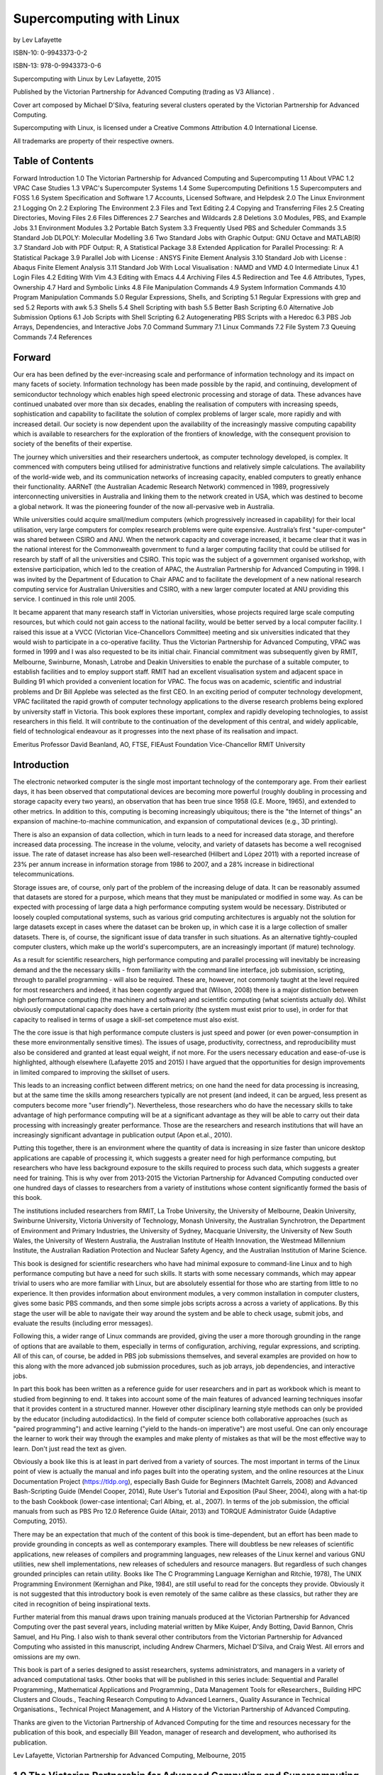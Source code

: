 =========================
Supercomputing with Linux
=========================


by Lev Lafayette


ISBN-10: 0-9943373-0-2

ISBN-13: 978-0-9943373-0-6


Supercomputing with Linux by Lev Lafayette, 2015

Published by the Victorian Partnership for Advanced Computing (trading as V3 Alliance) .

Cover art composed by Michael D'Silva, featuring several clusters operated by the Victorian Partnership for Advanced Computing.

Supercomputing with Linux, is licensed under a Creative Commons Attribution 4.0 International License. 



All trademarks are property of their respective owners.

Table of Contents
=================

Forward
Introduction
1.0 The Victorian Partnership for Advanced Computing and Supercomputing
1.1 About VPAC
1.2 VPAC Case Studies
1.3 VPAC's Supercomputer Systems
1.4 Some Supercomputing Definitions
1.5 Supercomputers and FOSS
1.6 System Specification and Software
1.7 Accounts, Licensed Software, and Helpdesk
2.0 The Linux Environment
2.1 Logging On
2.2 Exploring The Environment
2.3 Files and Text Editing
2.4 Copying and Transferring Files
2.5 Creating Directories, Moving Files
2.6 Files Differences
2.7 Searches and Wildcards
2.8 Deletions
3.0 Modules, PBS, and Example Jobs
3.1 Environment Modules
3.2 Portable Batch System
3.3 Frequently Used PBS and Scheduler Commands
3.5 Standard Job DLPOLY: Molecullar Modelling
3.6 Two Standard Jobs with Graphic Output: GNU Octave and MATLAB(R)
3.7 Standard Job with PDF Output: R, A Statistical Package
3.8 Extended Application for Parallel Processing: R: A Statistical Package
3.9 Parallel Job with License : ANSYS Finite Element Analysis
3.10 Standard Job with License : Abaqus Finite Element Analysis
3.11 Standard Job With Local Visualisation : NAMD and VMD
4.0 Intermediate Linux
4.1 Login Files
4.2 Editing With Vim
4.3 Editing with Emacs	
4.4 Archiving Files
4.5 Redirection and Tee
4.6 Attributes, Types, Ownership
4.7 Hard and Symbolic Links
4.8 File Manipulation Commands
4.9 System Information Commands
4.10 Program Manipulation Commands
5.0 Regular Expressions, Shells, and Scripting
5.1 Regular Expressions with grep and sed
5.2 Reports with awk
5.3 Shells
5.4 Shell Scripting with bash
5.5 Better Bash Scripting
6.0 Alternative Job Submission Options
6.1 Job Scripts with Shell Scripting
6.2 Autogenerating PBS Scripts with a Heredoc
6.3 PBS Job Arrays, Dependencies, and Interactive Jobs
7.0 Command Summary
7.1 Linux Commands
7.2 File System
7.3 Queuing Commands
7.4 References


Forward
=======

Our era has been defined by the ever-increasing scale and performance of information technology and its impact on many facets of society. Information technology has been made possible by the rapid, and continuing, development of semiconductor technology which enables high speed electronic processing and storage of data. These advances have continued unabated over more than six decades, enabling the realisation of computers with increasing speeds, sophistication and capability to facilitate the solution of complex problems of larger scale, more rapidly and with increased detail. Our society is now dependent upon the availability of the increasingly massive computing capability which is available to researchers for the exploration of the frontiers of knowledge, with the consequent provision to society of the benefits of their expertise. 

The journey which universities and their researchers undertook, as computer technology developed, is complex. It commenced with computers being utilised for administrative functions and relatively simple calculations. The availability of the world-wide web, and its communication networks of increasing capacity, enabled computers to greatly enhance their functionality.  AARNeT (the Australian Academic Research Network) commenced in 1989, progressively interconnecting universities in Australia and linking them to the network created in USA, which was destined to become a global network. It was the pioneering founder of the now all-pervasive web in Australia. 

While universities could acquire small/medium computers (which progressively increased in capability) for their local utilisation, very large computers for complex research problems were quite expensive. Australia’s first "super-computer" was shared between CSIRO and ANU. When the network capacity and coverage increased, it became clear that it was in the national interest for the Commonwealth government to fund a larger computing facility that could be utilised for research by staff of all the universities and CSIRO. This topic was the subject of a government organised workshop, with extensive participation, which led to the creation of APAC, the Australian Partnership for Advanced Computing in 1998. I was invited by the Department of Education to Chair APAC and to facilitate the development of a new national research computing service for Australian Universities and CSIRO, with a new larger computer located at ANU providing this service. I continued in this role until 2005. 

It became apparent that many research staff in Victorian universities, whose projects required large scale computing resources, but which could not gain access to the national facility, would be better served by a local computer facility. I raised this issue at a VVCC (Victorian Vice-Chancellors Committee) meeting and six universities indicated that they would wish to participate in a co-operative facility.  Thus the Victorian Partnership for Advanced Computing, VPAC was formed in 1999 and I was also requested to be its initial chair. Financial commitment was subsequently given by RMIT, Melbourne, Swinburne, Monash, Latrobe and Deakin Universities to enable the purchase of a suitable computer, to establish facilities and to employ support staff. RMIT had an excellent visualisation system and adjacent space in Building 91 which provided a convenient location for VPAC. The focus was on academic, scientific and industrial problems and Dr Bill Applebe was selected as the first CEO. In an exciting period of computer technology development, VPAC facilitated the rapid growth of computer technology applications to the diverse research problems being explored by university staff in Victoria. This book explores these important, complex and rapidly developing technologies, to assist researchers in this field. It will contribute to the continuation of the development of this central, and widely applicable, field of technological endeavour as it progresses into the next phase of its realisation and impact. 




Emeritus Professor David Beanland, AO, FTSE, FIEAust 
Foundation Vice-Chancellor RMIT University 



Introduction
============

The electronic networked computer is the single most important technology of the contemporary age. From their earliest days, it has been observed that computational devices are becoming more powerful (roughly doubling in processing and storage capacity every two years), an observation that has been true since 1958 (G.E. Moore, 1965), and extended to other metrics. In addition to this, computing is becoming increasingly ubiquitous; there is the "the Internet of things" an expansion of machine-to-machine communication, and expansion of computational devices (e.g., 3D printing). 

There is also an expansion of data collection, which in turn leads to a  need for increased data storage, and therefore increased data processing. The increase in the volume, velocity, and variety of datasets has become a well recognised issue. The rate of dataset increase has also been well-researched (Hilbert and López 2011) with a reported increase of 23% per annum increase in information storage from 1986 to 2007, and a 28% increase in bidirectional telecommunications.  

Storage issues are, of course, only part of the problem of the increasing deluge of data. It can be reasonably assumed that datasets are stored for a purpose, which means that they must be manipulated or modified in some way. As can be expected with processing of large data a high performance computing system would be necessary. Distributed or loosely coupled computational systems, such as various grid computing architectures is arguably not the solution for large datasets except in cases where the dataset can be broken up, in which case it is a large collection of smaller datasets. There is, of course, the significant issue of data transfer in such situations. As an alternative tightly-coupled computer clusters, which make up the world's supercomputers, are an increasingly important (if mature) technology.

As a result for scientific researchers, high performance computing and parallel processing will inevitably be increasing demand and the the necessary skills - from familiarity with the command line interface, job submission, scripting, through to parallel programming - will also be required. These are, however, not commonly taught at the level required for most researchers and indeed, it has been cogently argued that (Wilson, 2008) there is a major distinction between high performance computing (the machinery and software) and scientific computing (what scientists actually do). Whilst obviously computational capacity does have a certain priority (the system must exist prior to use), in order for that capacity to realised in terms of usage a skill-set competence must also exist. 

The the core issue is that high performance compute clusters is just speed and power (or even power-consumption in these more environmentally sensitive times). The issues of usage, productivity, correctness, and reproducibility must also be considered and granted at least equal weight, if not more. For the users necessary education and ease-of-use is highlighted, although elsewhere (Lafayette 2015 and 2015) I have argued that the opportunities for design improvements in limited compared to improving the skillset of users. 

This leads to an increasing conflict between different metrics; on one hand the need for data processing is increasing, but at the same time the skills among researchers typically are not present (and indeed, it can be argued, less present as computers become more "user friendly"). Nevertheless, those researchers who do have the necessary skills to take advantage of high performance computing will be at a significant advantage as they will be able to carry out their data processing with increasingly greater performance. Those are the researchers and research institutions that will have an increasingly significant advantage in publication output (Apon et.al., 2010).

Putting this together, there is an environment where the quantity of data is increasing in size faster than unicore desktop applications are capable of processing it, which suggests a greater need for high performance computing, but researchers who have less background exposure to the skills required to process such data, which suggests a greater need for training. This is why over from 2013-2015 the Victorian Partnership for Advanced Computing conducted over one hundred days of classes to researchers from a variety of institutions whose content significantly formed the basis of this book.

The institutions included researchers from RMIT, La Trobe University, the University of Melbourne, Deakin University, Swinburne University, Victoria University of Technology, Monash University, the Australian Synchrotron, the Department of Environment and Primary Industries, the University of Sydney, Macquarie University, the University of New South Wales, the University of Western Australia, the Australian Institute of Health Innovation, the Westmead Millennium Institute, the Australian Radiation Protection and Nuclear Safety Agency, and the Australian Institution of Marine Science.

This book is designed for scientific researchers who have had minimal exposure to command-line Linux and to high performance computing but have a need for such skills.  It starts with some necessary commands, which may appear trivial to users who are more familiar with Linux, but are absolutely essential for those who are starting from little to no experience. It then provides information about environment modules, a very common installation in computer clusters, gives some basic PBS commands, and then some simple jobs scripts across a across a variety of applications.  By this stage the user will be able to navigate their way around the system and be able to check usage, submit jobs, and evaluate the results (including error messages).

Following this, a wider range of Linux commands are provided, giving the user a more thorough grounding in the range of options that are available to them, especially in terms of configuration, archiving, regular expressions, and scripting. All of this can, of course, be added in PBS job submissions themselves, and several examples are provided on how to this along with the more advanced job submission procedures, such as job arrays, job dependencies, and interactive jobs. 

In part this book has been written as a reference guide for user researchers and in part as workbook which is meant to studied from beginning to end. It takes into account some of the main features of advanced learning techniques insofar that it provides content in a structured manner. However other disciplinary learning style methods can only be provided by the educator (including autodidactics). In the field of computer science both collaborative approaches (such as "paired programming") and active learning ("yield to the hands-on imperative") are most useful. One can only encourage the learner to work their way through the examples and make plenty of mistakes as that will be the most effective way to learn. Don't just read the text as given.   

Obviously a book like this is at least in part derived from a variety of sources. The most important in terms of the Linux point of view is actually the manual and info pages built into the operating system, and the online resources at the Linux Documentation Project (https://tldp.org), especially Bash Guide for Beginners (Machtelt Garrels, 2008) and Advanced Bash-Scripting Guide (Mendel Cooper, 2014), Rute User's Tutorial and Exposition (Paul Sheer, 2004), along with a hat-tip to the bash Cookbook (lower-case intentional; Carl Albing, et. al., 2007). In terms of the job submission, the official manuals from such as PBS Pro 12.0 Reference Guide (Altair, 2013)  and TORQUE Administrator Guide (Adaptive Computing, 2015).

There may be an expectation that much of the content of this book is time-dependent, but an effort has been made to provide grounding in concepts as well as contemporary examples. There will doubtless be new releases of scientific applications, new releases of compilers and programming languages, new releases of the Linux kernel and various GNU utilities, new shell implementations, new releases of schedulers and resource managers. But regardless of such changes grounded principles can retain utility. Books like The C Programming Language Kernighan and Ritchie, 1978), The UNIX Programming Environment (Kernighan and Pike, 1984), are still useful to read for the concepts they provide. Obviously it is not suggested that this introductory book is even remotely of the same calibre as these classics, but rather they are cited in recognition of being inspirational texts.

Further material from this manual draws upon training manuals produced at the Victorian Partnership for Advanced Computing over the past several years, including material written by Mike Kuiper, Andy Botting, David Bannon, Chris Samuel, and Hu Ping. I also wish to thank several other contributors from the Victorian Partnership for Advanced Computing who assisted in this manuscript, including Andrew Charmers, Michael D'Silva, and Craig West. All errors and omissions are my own.

This book is part of a series designed to assist researchers, systems administrators, and managers in a variety of advanced computational tasks. Other books that will be published in this series include: Sequential and Parallel Programming., Mathematical Applications and Programming., Data Management Tools for eResearchers., Building HPC Clusters and Clouds., Teaching Research Computing to Advanced Learners., Quality Assurance in Technical Organisations., Technical Project Management, and A History of the Victorian Partnership of Advanced Computing.

Thanks are given to the Victorian Partnership of Advanced Computing for the time and resources necessary for the publication of this book, and especially Bill Yeadon, manager of research and development, who authorised its publication.

Lev Lafayette, Victorian Partnership for Advanced Computing, Melbourne, 2015

1.0 The Victorian Partnership for Advanced Computing and Supercomputing
=======================================================================

1.1 About VPAC
---------------

In the late 1990s the various universities in Victoria were confronted with the problem that in aggregate they needed HPC facilities, but individually they could not justify the expense relative to demand at the time. In response a consortium of the six universities (La Trobe, Monash, RMIT, Swinburne, Ballarat and Melbourne) joined together to form a new company in 2000, the Victorian Partnership for Advanced Computing. The new company provided high performance compute clusters and programming support for the research community member universities. At a later date Deakin University and Victoria University also joined with CSIRO as an associate member.

In comparison, VeRSI, the Victorian eResearch Strategic Initiative, was established 2006 as an unincorporated joint venture of Monash University, the University of Melbourne, La Trobe University and the Department of Primary Industries. Later the Australian Synchrotron, the University of Ballarat, Deakin University, RMIT University, Swinburne University of Technology and Victoria University, also joined. Funding was also provided and funded by the Department of Business and Innovation. Its objective was to accelerate the uptake of eResearch in universities, government departments and other research organisations. 

In 2013, VPAC and VeRSI merged to become the V3 Alliance with a spin-off commercial company, VPAC Innovations, becoming the third part of the V3. The V3 Alliance is thus a merger of the Victorian Partnership for Advanced Computing (VPAC) and the Victorian eResearch Strategic Initiative. The Victorian Partnership for Advanced Computing remains the legal name for the organisation, and V3 Alliance as a trading name.

In late 2015 the VPAC Board made a decision not to continue the organisation after the end of the 2016 financial year, which would coincide with the contractual end of the Trifid cluster.  This book is part of a series of publications produced by the Victorian Partnership of Advanced Computing in its last months, a decision to return to the computational community the opportunities for new minds and hands to take advantage of the knowledge developed and to contribute further in improving our collective intelligence.

1.2 VPAC Case Studies
---------------------

VPAC has a number of commercial and academic case studies of which three are described here in summary for interest's sake. A more complete description of these projects and other case studies is available at: http://www.vpac.org/services and http://www.v3.org.au/case_studies

Marine Benthic Habitat Mapping

The project objective focused on developing a better understanding of geophysical characteristics and benthic communities in coastal Victoria, Australia.
V3 Alliance’s participation involved the development of an automated procedure to process large volumes of multibeam sonar data coupled with georeferenced video “ground truth” data collected off the cost of Victoria.

An automated decision tree classification system was used to classify substrata and dominant biota communities based on georeferenced underwater video ground truth data. 

The technique of combining derivative products from the backscatter and the bathymetry datasets was found to improve separability for broad biota and substrata categories over the use of either of these datasets alone.

Development of coastal regions has resulted in significant anthropogenic impacts in south-west Victoria. The Victorian Marine Habitat Mapping Project surveyed over 500 square kilometres in 14 marine regions within Victorian state waters with the objective of establishing baseline physical and biological information regarding coastal waters.

SHIINe Infection Surveillance System

Infection surveillance is regarded as the cornerstone of Infection Control programs. Knowledge of the normal rate of infections is essential if medical health providers such as hospitals are to accurately detect and measure any increases in reported infections and assess preventative actions. 

Hospitals are required to undertake routine hospital-acquired or nosocomial infection surveillance as a component of their Infection Control programs. Infection surveillance can be very time consuming, and efficient data management is vital to the process. VICNISS and V3 Alliance are collaboratively developing a new infection surveillance software application, called Safer Hospitals Integrated Information Network (SHIINe), to ensure scientific credibility, identify problems, ensure the use of standardised methodology, and to increase compliance and participation with Infection Control in hospitals.

Multi-Disciplinary Optimisation of a Vehicle Architecture

GM Holden wished to optimise the design of a vehicle architecture by removing mass from the vehicle frame without affecting crash safety. The optimisation process required the client to generate hundreds of minor variants of a design and simulate the performance of each variant in multiple crash scenarios. V3 Alliance provided a software automation solution based on its Virtuneer technology that greatly reduced the time and cost involved in such a large-scale simulation and design exercise. 

Multi-Disciplinary Optimisation (MDO) is a common technique in automotive engineering. In the concept stage of vehicle development, conflicting performance requirements in the disciplines of crash, noise and vibration, durability, and mass reduction require the generation and evaluation of many alternative designs. The vehicle concept is represented in a parameterised CAD model, which must then be rendered into a high-quality Finite Element (FE) mesh, combined with appropriate inputs in an analysis deck, and submitted to a High Performance Computing (HPC) resource for analysis. Post-analysis, performance metrics must be evaluated and aggregated into a predictive model of vehicle performance. 
 
GM Holden reduced manual set-up time for a large-scale MDO study from an estimated 6 weeks to 1.5 weeks and greatly reduced the number of failed HPC simulations. The client therefore realised large time and cost savings for both staff and HPC resources and successfully accelerated its innovation process.

VisLab for social research

Researchers at Victoria University’s Centre for Cultural Diversity and Wellbeing (CCDW) examine issues relating to diversity, creativity and health in both local and global contexts. The use of technologies enabling greater 'connectedness' is central to their exploration of these areas.

VisLab12, the new Social Technologies Lab developed for the CCDW by V3 Alliance, will facilitate the work of several of the centre’s projects, including:

* Mapping public alcohol and other drug (AOD) use impacts in the western region of Melbourne: researchers will be able to visualise and map geographical, social and temporal patterns of public AOD use across the region.
* Enhancing connection to Yorta Yorta country: researchers will use the lab as an interactive tool, deploying video and image-based media to facilitate generative knowledge production about alternative mapping methodologies.
* The Australian Federal Police media project: Young Muslims creating effective media messages about Islam in Australia: researchers will be able to gauge and analyse responses to a documentary film and its messages using sensory data observation of audiences and instantaneous responses to the film through multiple iPad connectivity.
* The lab will enable the Food, health, memory and African Australian transitions research team to digitally map and visualise African-Australian foodscapes in the west of Melbourne. Researchers will be able to collect and display sensory, visual and mobile data, analyse crowdsourced data and images, and disseminate visual and sensory research in order to understand the importance of food in African-Australian wellbeing.

VisLab12 is one of a series of visualisation laboratories developed and custom-built by V3 in conjunction with La Trobe University and Victoria University, to meet the needs of researchers in specific disciplines.

1.3 VPAC's Supercomputer Systems
--------------------------------

In the course of its history, V3 Alliance (through VPAC) provided internal HPC systems for Victoria's research community along with deployment and maintenance of external systems. Internal systems named Grendel, Brecca, Edda, Wexstan, Tango, and lastly Trifid. Some of the earlier machines were ranked in the Top 500 as the most powerful systems at the time. For example, in June, 2001, VPAC's AlphaServer SC40 (Grendel), was ranked 150 in the world Top 500 list with a peak peformance of 0.21 Tflops. In June 2003 the Xeon xSeries (Brecca) ranked 124th position 1.075 TFlops. 

The last in-house system, initially with Intel E5-2670 processors (Trifid), operated with 45.9 TFLOPS. It was then upgraded to close to 60 TFLOPS with additional E5-2660v2 processors. As an illustration of how far supercomputers have developed in the past decade, despite being 46 times faster than VPACs last entry in the top 500 at initial install, it would be lucky to be at the bottom of the top 1000!
VPAC has also provided deployment and staff for three HPC systems at the AutoCRC (Windsor, Wembley, Karros), clusters at DEPI for the Victorian government, Swinburne University's Green HPC, La Trobe University's Hercules, University of Melbourne's Edward, Monash University and the Australian Synchroton's Massive, the Australian Institute for Health Innovation at the University of New South Wales and Macquarie University, the Popple cluster at the University of Western Australia, the Australian Institute for Marine Science, and staff for the initial VLSCI deployment.

Reference and specifications for the Top 500 systems that have were housed at VPAC are available at the following URLs:

http://www.top500.org/site/49239
http://www.top500.org/system/173431
http://www.top500.org/system/166873

1.4 Some Supercomputing Definitions
----------------------------------- 

A supercomputer is a rather nebulous term for any computer system that is at the frontline of current processing capacity, particularly speed of calculation. High-performance computing (HPC), as the name indicates, is any computer system whose architecture allows for above average performance. In general however the two terms are treated as if they were synonymous; when one talks about a "supercomputer" they could easily mean a "high performance computer", despite the fact that even a single desktop system, with sufficient optimisation, could be considered "high performance", and a system that is one of the most powerful in the world, but is poorly designed, could be a "supercomputer". 

The earliest supercomputers from the 1960s were single system units whose impressive performance was due to material innovations and architecture. For example, the IBM 7030 Stretch (1961) made heavily use of transitor technologies instead of vacuum tubes. Operating three times faster, the CDC 6600 (1964) made extensive use of peripheral processes and refrigeration, leaving IBM somewhat shocked that a such small company of 34 could produce a machine.

Without doubt the most amazing machine of the period was the Cray-1, chiefly designed by Seymour Cray, who had formed his own company from Control Data Corporation.  First released in 1975, this series of supercomputers used integrated circuits, vector processing with registers, and liquid Freon for cooling. Its replacement, the Cray X-MP, was a direct successor in terms of architecture, where its successor, the Cray 2, was released in 1985 had a new design. Between them, the three systems (Cray 1, Cray X-MP, Cray 2), were the most powerful systems in the world from 1975 to 1990.

Supercomputers from this era typically only had a relatively small number of processors. Massive processing in a single system unit became dominant in the 1990s, starting with systems like the Numerical Wind Tunnel of Japan which had a pipeline of 166 vector processors, the Intel Paragon, which could have up to 4000 processors on a grid, and eventually the mesh-based ASCI Red, the latter being particularly famous for being the first machine to reach over 1 teraflop, and which operated for almost ten years.

As a logical follow-on, today supercomputers invariably make use of cluster architecture. Clustered computing is when two or more computers serve a single resource.  This improves performance and provides redundancy in case of failure system. To describe simply, there are a collection of smaller computers strapped together with a high-speed local network (e.g., Myrinet, InfiniBand, 10 Gigabit Ethernet), although a low-speed network system could certainly be used instead, and often is for those who wish to build inexpensive clusters for testing purposes. 

By the way of analogy consider a horse and cart as a computer system and the load as the computing tasks. If one wants to move a greater load there is essentially three options. 

* Re-arrange the load so it is more efficiently arranged. This is analogous to improving the code. It can help, and help significantly, but its ultimately limited.
* Purchase a bigger cart and a bigger horse to move the load. This is analogous to buying a bigger computer and getting better software. In  computing, this rapidly develops decreasing returns. 
* Distribute the load among several carts and horses, managed by a teamster. This is analogous to parallel processing in a cluster. It is the  most cost-efficient and most scalable method. 

The clustered HPC is the most efficient, economical, and scalable method, and for that reason it dominates supercomputing today.

Further, with a cluster architecture, applications can be parallelised across them. Parallel computing refers to the submission of jobs or processes over multiple processors and by splitting up the data or tasks between them. A (trivial) analogous example of a data parallel would be the generation and recording of random dice results. In a serial manner, one would roll the dice, record the number, then loop over this sequence for the number of results desired. In a parallel system, one simply rolls all the dice and then records the results. Note that of course this assumes that the order of the die rolls is not important. An analogous  example of task parallelism is driving a car; the "sight processor" keeps track of the environment, the "foot" processor manages breaking and acceleration, the "hand processor" conducts the steering and gear changes (in communication with the foot processor if a manual clutch is used, and the entire program engaged in "message passing" to each other for a coordinated result. As this example should illustrate, real world problems often parallel.

Supercomputing metrics are popularly measured by the number of teraflops (floating point operations per second), using the LINPACK library, which performs linear algebra calculations. Whilst the library itself has been largely replaced by LAPACK (Linear Algebra Package) it still used as a benchmarking tool. Every six months results based on this measurement are published by the Top500. Another metric, the Green500, takes the Top500 list and calculates the energy efficiency, based on FLOPS per watt.

Floating point operations per second is a well known metric, but not necessarily the best - the overall performance of a computer system cannot really be measured by one metric. The HPC Challenge, in comparison, uses seven tests which cover floating point calculation speed, matrix calculations, sustainable memory bandwidth, paired processor communications, random memory updates, discrete Fourier transforms, and communication bandwidth and latency. Of course with several different metrics, it is more difficult to determine which is the best system overall. 

In contrast, scientific computing is the software applications used by the scientific community to aid research. Scientific computing does not necessarily equate with high performance computing, or the use of clusters; it is whatever scientists use and do which usually is not high performance computing (even if it should be – hence this and related books). This skills gap is a major problem and must be addressed because as the volume, velocity, and variety of datasets increases then researchers will need to be able to process this data.

The following image displays a simplified version of a high-performance compute cluster. There are two "head" nodes, the login node for users and the management node for system administrators. Smaller clusters may only have one head node which combines user logins and management. In this particular schema however, two are assumed. The management node includes the job scheduler which decides when and where jobs will run. It receives updates from a resource manager which keeps track of what's being used and typically has a daemon process on each compute node. Users connect to the login node and submit their jobs which makes resource requests and is then sent to the scheduler. When the scheduler. decides the job can run it is submitted to one or more compute nodes, which can communicate to each other within each node or between each other through the switching fabric. Depending on the configuration, they may also be connecting to network attached storage devices for data. 

1.5 Supercomputers and FOSS
---------------------------

Free and open-source software (FOSS) means that anyone is freely licensed to use, copy, and change the software in any way. This implies that the source code is available. It contrasts with various forms of proprietary software, where the software is under restrictive copyright and the source code is usually hidden from the users as a binary file. In many respects this means treating software development like an academic project ensuring that there is the potential for peer review.

The first thing that must be accepted is that FOSS operating systems and applications dominates supercomputing and has done so for some time. As of November 2015, Linux systems made up 494 of the top 500 (98.8%), various forms of UNIX another 6 (1.2%), MS-Windows 1 (0.2%), with 1 mixed system (which is why the numbers equal 100.2%). If one goes several years into the past to June 2009 the distribution was 88% Linux, 5.8% mixed, 4.8% UNIX, and 0.8% MS-Windows. In June 2004 it was 58.2% Linux, 36.4% UNIX, 2% BSD-based, and a handy 3.2% Not Available. One has to go back into the last century (e.g., June 1999) to where Linux was not dominant – and then it was the various proprietary UNIXes that had the majority (UNIX 96.4%, Linux 3.4%). 

Today, whether measured by the total number of systems, the performance of the systems, or the highest ranking systems, it is Linux, Linux, and Linux in the high performance computing world.

There are grounded reasons for this; it didn't happen by accident. Most organisations in the high performance computing space are, in principle, vendor neutral (for example VPAC's first cluster used a True64 proprietary UNIX operating system). This means that they will use the best technology for the job, with best being a combined metric of effectiveness, efficiency, and price. It just so happens that the best operating system technology for high performance, clustered systems and parallel computing is a UNIX-like operating system such as GNU/Linux.

Firstly, GNU/Linux scales and does so with stability and efficiency. From the outset there has been an insistence that all good code has a place in the kernel, regardless of hardware and size, with an explicit orientation to ensuring that the parts interact smoothly. There are extensive modules to a minimal base kernel which can be applied on complex systems, or left out for smaller and simpler systems. Overall, the code base has been well maintained and ensures flexibility with forking for different types of hardware. 

Secondly, critical software such as the Message Parsing Interface (MPI) and nearly all scientific programs are designed to work with GNU/Linux in the first instance and many of those come from a very long lead time in development. Linux (1991) derives from Unix (1971), which itself derives from MULTICS (origins from 1964). A great deal of scientific applications can trace their lineage back to Unix systems. Organisations like CERN even produce their own distributions of Linux (Scientific Linux), along with making significant code contributions to a variety of applications.

Thirdly, the operating system and many applications are provided as "free and open source", which means that not only are there are significant financial savings, were also much better placed to improve, optimize and maintain specific programs. In other words, there are social collaboration reasons, as well as financial reasons, for the choice of free software.  There is also security benefits, both in the software architecture, and protection from malware. Such optimisation (configuring against particular compilers and processors) may take some time – it's not a matter of clicking through a *.exe file – but the time savings can be quite notable, up to 20% for some computational heavy applications.

Finally, there is the command line. For most users a Graphic User Interface (GUI) is how they interact with a computer system, and there are some advantages with this, not the least being a usually intuitive visual representation for actions. However this takes up significant computer resources. In contrast a command-line interface provides a great deal more power and is very resource efficient. Running supercomputers with a GUI as the foundation is not a sound policy.

1.6 System Specification and Software
-------------------------------------

It is valuable for any user to have recorded the system specifications of the high performance compute cluster that they will be using. Many clusters will have a heterogeneous collection of processors, often partitioned into different queues, different interconnect systems, and different methods of storing data, along with different core distributions of the Linux operating system.

A current configuration of the Trifid cluster, would include the following as an example:

220 total system unit "nodes" (218 compute, login, and management).
3,008 cores of Intel E5-2670 (trifid001-trifid179) 
5 nodes with GPUs MICs (trifid180-tridid184)
500 cores of Intel E5-2660v2 (trifid191-trifid218)
4 GB PC1600 memory per core (64-80 GB per node), with 6 nodes having 16 GB per core (256 GB per node)
FDR Infiniband
CentOS 6 Linux
40TB NFS for home
165TB Lustre DDN S2A high-performance array

There is close to four hundred scientific software applications and versions installed, including compiler suites (GCC, Intel, PGI), computational chemistry (Gromacs, LAMMPS, Schrodinger, VMD), bioinformatics (BEAST, BLAST, MrBayes), Math Libraries (ATLAS, Boost, FFTW, LAPACK, Scalapack), fluid dynamics and engineering (Abaqus, Ansys, Fluent, OpenFOAM), mathematics and statistics (Octave, R, Matlab), climate and weather modelling (Geant, WRF), and many more. A complete list will be illustrated through the use of the module command, illustrated later in this manual.

The following is a non-comprehensive list of the software that's generally available on on HPC clusters:

Abaqus: Abaqus is a package for finite element analysis, usually applied in mechanical engineering. 
ABWT: The AB WT Analysis Pipeline is an off-instrument SOLiD data analysis software package for the analysis of experiments run. It maps reads from a transcript sample to a reference genome and assigning tag counts to features of the reference genome. 
ACML: The AMD Core Math Library (ACML) is a set of optimised and threaded math routines, especially useful for computational-intensive tasks. 
AFNI: AFNI is a set of C programs for processing, analyzing, and displaying functional MRI (FMRI) data - a technique for mapping human brain activity. 
AMBER: Assisted Model Building with Energy Refinement (AMBER) is a family of force fields for molecular dynamics of biomolecules. AMBER is also the name for the molecular dynamics software package that simulates these force fields. 
ANSYS: ANSYS is an engineering simulation for general-purpose finite element analysis and computational fluid dynamics. 
Ant: Apache Ant as an automated software build processes, like Make etc, but is implemented using the Java language, requiring the Java platform, and best suited to building Java projects. 
Armadillo: Armadillo is a C++ linear algebra library (matrix maths) that supports integer, floating point and complex numbers, as well as a subset of trigonometric and statistics functions. 
Atlas: Automatically Tuned Linear Algebra Software (ATLAS) is a software library for linear algebra, providing an open source implementation of BLAS APIs for C and Fortran77. 
Autodock: AutoDock is a suite of docking tools designed to predict how small molecules, such as substrates or drug candidates, bind to a receptor of known 3D structure. 
AutoGrow: AutoGrow uses AutoDock as the selection operator. For each generation, all ligand files are docked to the target protein, and for each dock, AutoDock returns a predicted binding affinity. AutoGrow (Java DOCK), uses fragment-based growing, docking, and evolutionary techniques. 
BEAM: BEAMnrc is a general purpose Monte Carlo simulation system for modelling radiotherapy sources which is based on the EGSnrcMP code system for modelling coupled electron and photon transport. 
BigDFT: BigDFT is a Density Functional Theory (DFT) parallel electronic structure code using a wavelet basis set. Wavelets form a real space basis set distributed on an adaptive mesh. Surfaces and isolated systems can be simulated with the proper boundary conditions and GTH or HGH pseudopotentials are used to remove the core electrons. 
binutils: The GNU Binary Utilities, or binutils, is a collection of programming tools for the manipulation of object code in various object file formats. They are typically used in conjunction with GNU Compiler Collection, make, and GDB. 
BLAST: The NCBI Basic Local Alignment Search Tool (BLAST) finds regions of local similarity between DNA sequences sequences and can be used to infer functional and evolutionary relationships between sequences as well as help identify members of gene families. 
Blender: Blender is a 3D graphics application used for modeling, UV unwrapping, texturing, rigging, water simulations, skinning, animating, rendering, particle, and other simulations, non-linear editing, compositing, and creating interactive 3D applications. The image (right) was created with Blender. 
BLT: The BLT library is an extension to Tcl/Tk. that adds plotting widgets, a geometry manager, a canvas item, and several new commands to Tk. 
Bonnie++: Bonnie++ is a benchmark suite that is aimed at performing a number of simple tests of hard drive and file system performance. 
Boost: The Boost C++ libraries are a collection of open source libraries that extend the functionality of C++. They range from general-purpose libraries like the smart_ptr library to libraries primarily aimed at other library developers and advanced C++ users, like the metaprogramming template (MPL) and DSL creation (Proto). 
BWA: The Burrows-Wheeler Alignment (BWA) Tool is a fast light-weight tool that aligns short sequences to a sequence database, such as the human reference genome. 
CGAL: CGAL (Computational Geometry Algorithms Library) provides efficient and reliable geometric algorithms in the form of a C++ library data structures and algorithms for triangulations, Voronoi diagrams, polygons and polyhedra, arrangements of curves and their applications, mesh generation, geometry processing, subdivision and parameterization, as well as estimation of local differential properties, and approximation of ridges and umbilics, alpha shapes, convex hull algorithms, search structures , interpolation, shape analysis, fitting, and distances, and kinetic data structures. 
Circuitscape: Circuitscape is a free, open-source program which borrows algorithms from electronic circuit theory to predict patterns of movement, gene flow, and genetic differentiation among plant and animal populations in heterogeneous landscapes. 
 CDAT: The Climate Data Analysis Tools (CDAT) is a software infrastructure that uses Python. The CDAT subsystems, implemented as Python modules, provide access to and management of gridded data (Climate Data Management System or CDMS); large-array numerical operations (Numerical Python); and visualization (Visualization and Control System or VCS). The image (left) is a composite of CDAT windows. 
CDO: The Climate Data Operators (CDO) software is a collection of many operators for standard processing of climate and NWP model output. 
CPMD: The Car-Parrinello Molecular Dynamics code is a parallelized plane wave/pseudopotential implementation of Density Functional Theory, particularly designed for ab-initio molecular dynamics. 
CUDA: The NVIDIA CUDA Toolkit includes accelerated BLAS and FFT implementations, parallel thread execution and CUDA command line compiler. CUDA (an acronym for Compute Unified Device Architecture) is a parallel computing architecture developed by NVIDIA, the computing engine in NVIDIA graphics processing units (GPUs). 
DAWN: Drawer for Academic WritiNgs (DAWN) is a renderer which reads 3D geometrical data and visualizes with a vectorized 3D PostScript processor with analytical hidden line/surface removal. 
Desmond: Desmond is a software package developed at D.E. Shaw Research to perform high-speed molecular dynamics simulations of biological systems on parallel systems that is available as part of Schrodinger or as a stand-alone package. 
DeMon: DeMon (Density of Montréal) is a software package for density functional theory (DFT) calculations. It uses the linear combination of Gaussian-type orbital (LCGTO) approach for the self-consistent solution of the Kohn-Sham (KS) DFT equations. The calculation of the four-center electron repulsion integrals is avoided by introducing an auxiliary function basis for the variational fitting of the Coulomb potential. 
DL POLY: DL_POLY is a general purpose classical molecular dynamics (MD) simulation software developed at Daresbury Laboratory by I.T. Todorov and W. Smith. 
DOCK: DOCK simulates the problem of docking molecules to each other. In the field of molecular modeling, docking is a method which predicts the preferred orientation of one molecule to a second when bound to each other to form a stable complex. 
Ecat: Comprehensive C Library and utilities to handle Ecat, Interfile and Analyze datasets. Allows conversion, and access to file internals. 
EGSnrc: EGSnrc is a package for the Monte Carlo simulation of coupled electron-photon transport. 
EM3D: EM3D is an integrated software application designed to facilitate the analysis and visualization of electron microscope (EM) tomography data by cellular and molecular biologists. 
Espresso: Molecular dynamics simulation of "coarse-grained" bead-spring models as they are used in soft-matter research in physics, chemistry and molecular biology. 
EMBOSS: The European Molecular Biology Open Software Suite (EMBOSS) is a molecular biology tool which copes with data in a variety of formats and even allows transparent retrieval of sequence data from the web. 
FDS: Fire Dynamics Simulator (FDS) is a computational fluid dynamics model of fire-driven fluid flow. The software solves numerically a form of the Navier-Stokes equations appropriate for low-speed, thermally-driven flow, with an emphasis on smoke and heat transport from fires.
FFTW: "Fastest Fourier Transform in the West" (FFTW) is a C subroutine library for computing the discrete Fourier transform (DFT) in one or more dimensions, of arbitrary input size, and of both real and complex data (as well as of even/odd data, i.e. the discrete cosine/sine transforms or DCT/DST). 
FLUENT: FLUENT is a flexible general-purpose computational fluid dynamics package used for engineering simulations of all levels of complexity. 
Freeglut: freeglut is a completely opensource alternative to the OpenGL Utility Toolkit (GLUT) library. 
FreeSurfer: FreeSurfer is a set of automated tools for reconstruction of the brain’s cortical surface from structural MRI data, and overlay of functional MRI data onto the reconstructed surface. 
FSL: FSL is a comprehensive library of analysis tools for FMRI, MRI and DTI brain imaging data. 
G4beamline: G4Beamline is a particle tracking and simulation program based on the Geant4 toolkit that is specifically designed to easily simulate beamlines and other systems using single-particle tracking. 
GAMESS: General Atomic and Molecular Electronic Structure System (GAMESS) is a program for ab initio molecular quantum chemistry. A variety of molecular properties, ranging from simple dipole moments to frequency dependent hyperpolarizabilities may be computed. 
GATE: The Geant4 Application for Emission Tomography (GATE) provides comprehensive physics modeling abilities of the general purpose codes while making it possible to intuitively configurate an Emission Tomography simulation. GATE allows the accurate description of time-dependent phenomena such as source or detector movement and source decay kinetics. 
Gaussian: Gaussian provides electronic structure modeling which can be applied to both stable species and compounds which are difficult or impossible to observe experimentally. Gaussian can be used for comprehensive investigations of molecules and reactions, predicting and interpreting spectra, exploring diverse chemical arenas, and complex modelling. 
GCC: The GNU Compiler Collection (GCC) is a compiler system produced by the GNU Project supporting various programming languages including C and C++ with front ends for Fortran, Pascal, Objective-C, Java, Ada and others. 
GD: The Graphics Draw (GD) Library is a graphics software library for dynamically manipulating images. Its native programming language is ANSI C, but it has interfaces for many other programming languages. 
GDB: The GNU Debugger (GDB) is the standard debugger for the GNU software system. It is a portable debugger that runs on many Unix-like systems and works for many programming languages, including Ada, C, C++, FreeBASIC, FreePascal and Fortran. 
GEANT: GEometry ANd Tracking (GEANT) is a simulation software designed to describe the passage of elementary particles through matter, using Monte Carlo methods. 
GENREG: Generator fuer regulaere Graphen (GENREG) generates regular graphs for the chosen parameters and constructs them. 
GEOS: GEOS (Geometry Engine - Open Source) is a C++ port of the Java Topology Suite (JTS). As such, it aims to contain the complete functionality of JTS in C++. This includes all the OpenGIS Simple Features for SQL spatial predicate functions and spatial operators, as well as specific JTS enhanced topology functions. 
GLUE: Grid LSC User Environment (GLUE) is a collection of utilities for running data analysis pipelines for online and offline analysis as well as accessing various grid utilities. It also provides the infrastructure for the segment database. 
GMP: GNU MP (GMP) is a library for arbitrary precision arithmetic, operating on signed integers, rational numbers, and floating point numbers. It has a rich set of functions, and the functions have a regular interface. It is particularly designed for speed. 
GotoBLAS: The GotoBLAS codes are a fast implementation of the Basic Linear Algebra Subroutines. The advantage is fast calculation which makes use of all instruction sets of modern processors. 
Grace: Grace is a tool to make two-dimensional plots of numerical data. It combines the convenience of a graphical user interface with the power of a scripting language which enables it to do sophisticated calculations or perform automated tasks. 
Graphviz: Graphviz is open source graph visualization software with several main graph layout programs, interactive graphical interfaces, auxiliary tools, libraries, and language bindings. 
GROMACS: The GROningen MAchine for Chemical Simulations (GROMACS) is a molecular dynamics simulation package that is very fast and has support for different force fields. It is notable for being used for protein folding at Folding@Home. 
Gridpro: Gridpro is an object-oriented, multiblock grid generator that provides users the capability to build topology, edit surfaces, set CFD boundary conditions, and view grids. 
GSL: The GNU Scientific Library (GSL), is a collection of numerical routines for scientific computing. The library provides a wide range of mathematical routines such as random number generators, special functions and least-squares fitting. 
H5utils: The package h5utils is a set of utilities for visualization and conversion of scientific data in the free, portable HDF5 format along with programs to convert HDF5 datasets into the formats required by other free visualization software (e.g. plain text, Vis5d, and VTK). 
Harminv: Harminv is used to solve problems of harmonic inversion - given a discrete-time, finite-length signal that consists of a sum of finitely-many sinusoids (possibly exponentially decaying) in a given bandwidth, it determines the frequencies, decay constants, amplitudes, and phases of those sinusoids. It can, in principle, provide much better accuracy than straightforwardly extracting FFT peaks. 
HDF5: HDF5 is a data model, library, and file format for storing and managing data. It supports an unlimited variety of datatypes, and is designed for flexible and efficient I/O and for high volume and complex data. 
Hadoop: Apache Hadoop is a framework for running applications on large clusters built of commodity hardware. The Hadoop framework transparently provides applications both reliability and data motion. 
HyperWorks: Altair HyperWorks is a computer-aided engineering simulation software platform that includes modeling, analysis, visualization and data management solutions for linear, nonlinear, structural optimization, fluid-structure interaction, and multi-body dynamics applications. 
Hypre: Hypre is a library of high performance preconditioners that features parallel multigrid methods for both structured and unstructured grid problems. 
IDL: Interactive Data Language (IDL) is a programming language used for data analysis. IDL is vectorized, numerical, and interactive, and is commonly used for interactive processing of large amounts of data (including image processing). 
IMOD: IMOD is a set of image processing, modeling and display programs used for tomographic reconstruction and for 3D reconstruction of EM serial sections and optical sections. 
Intel Compilers: Intel compilers are optimised for its hardware platforms to minimise stalls and produce code that executes in the fewest number of cycles. Intel's suite of compilers has front ends for C, C++, and Fortran. 
IPRSCAN: IntroProScan (iprscan) is a tool that combines different protein signature recognition methods into one resource. InterProScan is more than a simple wrapping of sequence analysis applications since it requires performing a considerable data look-ups from some databases and program outputs. 
ISP: In-situ Partial Order (ISP) is a dynamic verifier for MPI Programs. ISP will help you debug your programs, and graphically show you all the possible send/receive matches, barrier synchronizations, etc. 
ITKSNAP: ITK-SNAP is used to segment structures in 3D medical images, providing semi-automatic segmentation using active contour methods, as well as manual delineation and image navigation. 
JAIDA: JAIDA is a Java (J) implementation of the Abstract Interfaces for Data Analysis (AIDA). JAIDA allows Java programmers to create histograms, scatter plots and tuples, perform fits, view plots and store and retrieve analysis objects from files. 
JAS3: JAS3 is a follow on from Java Analysis Studio (JAS), a general purpose data analysis tool for histograms, XY plots, scatterplots, export of plots in a variety of formats, and AIDA compliant analysis system. 
JasPer: JasPer is a collection of software (i.e., a library and application programs) for the coding and manipulation of images. 
Java: The Java programming language is an object-orientated language similar to C and C++ in syntax, but with a simpler object model and fewer low-level facilities. It is designed for developing cross-playment applications. 
KOBAS: KEGG Orthology Based Annotation System (KOBAS) is a bioinformatics Python application. KOBAS can assign appropriate KO terms for queried sequences based on similarity search, and it can further discover enriched KO terms among the annotation results by frequency of pathways or statistical significance of pathways. 
LAL: The LSC Algorithm Library (LAL) is a collection of routines written in ANSI C99 for gravitational wave data analysis. 
LAMMPS: Large-scale Atomic/Molecular Massively Parallel Simulator (LAMMPS) has potentials for soft materials and solid-state materials (metals, semiconductors) and coarse-grained or mesoscopic systems. It can be used to model atoms or as a parallel particle simulator at the atomic, meso, or continuum scale. The image (left) is atom-to-continuum coupling using LAMMPS. 
LatentGOLD: Latent GOLD is a latent class and finite mixture program. Latent GOLD contains separate modules for estimating three different model structures; LC Cluster models, DFactor models, and LC Regression models. 
LMF: The Local Maximum Fitting (LMF) algorithm firstly finds local maximums within a certain time window, and regenerate the time series data as a sum of harmonic curves. The number of harmonic curves is limited by AIC ( Akaike Information Criterion ) to avoid over-fitting. 
LP_SOLVE: LP_SOLVE is a linear programming code written in ANSI C, which has solved problems as large as 30,000 variables and 50,000 constraints. Lp_solve can also handle (smaller) integer and mixed-integer problems. 
MADYMO: MAthematical DYnamic MOdels (MADYMO) is a multibody dynamics solver and frequently used for automobile occupant safety/injury calculations. 
Maq: Maq builds mapping assemblies from short reads generated by the next-generation sequencing machines. It is particularly designed for Illumina-Solexa 1G Genetic Analyzer, and has preliminary functions to handle ABI SOLiD data. 
Marmot: Marmot is a library written in C++, which has to be linked to your application in addition to the existing MPI library. It will check if your application conforms to the MPI standard and will issue warnings if there are errors or non-portable constructs. 
Mash: Mash is a toolkit for multimedia using IP multicast. The Mash toolkit is an outgrowth of the MBone tools (e.g.--sdr, vic, vat) developed to support streaming audio and video applications. 
Matio: Libmatio is an open-source library for reading/writing Matlab MAT files. This library is designed for use by programs/libraries that do not have access or do not want to rely on Matlab's libmat shared library. 
MATLAB: MATLAB is a numerical computing environment allowing matrix manipulation, plotting of functions and data, implementation of algorithms etc. 
MEEP: MIT Electromagnetic Equation Propagation (MEEP) is a finite-difference time-domain (FDTD) simulation software package developed at MIT to model electromagnetic systems. 
MEME: MEME provides tools for discovering and using protein and DNA sequence motifs, a pattern of nucleotides or amino acids that appears repeatedly in a group of related DNA or protein sequences. 
Mesa: Mesa is an implementation of the OpenGL specification for rendering interactive 3D graphics, usable in a variety of environments from software emulation to GPUs. 
Metaio: Metaio contains a library for parsing LIGO_LW Table files and can read XML files compressed with the gzip compression algorithm. 
MFIX: MFIX (Multiphase Flow With Interphase Exchanges) has been developed by the U.S. National Energy Technology Laborartory, providing transient data on the three-dimensional distribution of pressure, velocity, temperature, and species mass fractions. 
MGLTools: Developed by the Molecular Graphics Laboratory (MGL) MGLTools, is used for visualization and analysis of molecular structures. It includes AutoDockTools (ADT), Python Molecular Viewer (PMV) and Vision, a visual-based programming environment. 
Minibaum: Minibaum3 is a small C program which has been used for hypohamilton graphs and angular momentum graphs. 
Modules (Environment): The environment modules package package provides for the dynamic modification of a user's environment. 
Molden: Molden displays molecular density from the ab initio packages GAMESS and GAUSSIAN and others. Molden reads all the required information from the GAMESS / GAUSSIAN outputfile. Molden is capable of displaying molecular orbitals, electron density and molecular minus atomic density. 
Molekel: Molekel is a molecular visualization program that import and exports data using OpenBabel and displays molecules with different rendering styles, generates iosurfaces, and animates. 
Mono: Mono is used to develop an Ecma standard compliant, .NET-compatible set of tools, including a C# compiler and a Common Language Runtime. 
MOPAC: Molecular Orbital PACkage (MOPAC) is a semiempirical quantum chemistry program based on Dewar and Thiel's NDDO approximation. 
MPFR: The GNU MPFR library is a C library for multiple-precision floating-point computations with correct rounding. 
mpiBLAST: mpiBLAST is an implementation of the bioinformatics software NCBI BLAST, which finds regions of local similarity between sequences. Through database fragmentation, query segmentation, intelligent scheduling, and parallel I/O, it improves performance by several orders of magnitude. 
MPICH: MPICH is a free and portable implementation of MPI, a standard for message-passing for distributed-memory applications used in parallel computing. 
MVAPICH and MVAPICH2: MVAPICH/MVAPICH2 are implementations of MPI for computing systems and servers using InfiniBand, 10GigE/iWARP and RoCE & etc networking technologies. 
Mpiexec: Mpiexec is a replacement program for the script mpirun, which is part of the mpich package. It is used to initialize a parallel job from within a PBS batch or interactive environment. 
MrBayes: MrBayes conducts Bayesian estimation of phylogeny based on the posterior probability distribution of trees, which is the probability of a tree conditioned on the observations. 
MUMmer: MUMmer is rapidly aligns entire genomes, including incomplete genomes and contigs from a shotgun sequencing program. 
MVAPICH: MVAPICH implements MPI over InfiniBand, 10GigE/iWARP and RDMA over Ethernet. 
NAMD: NAnoscale Molecular Dynamics (NAMD) is a molecular dynamics simulation package written using the Charm++ parallel programming model, often used to simulate large systems (e.g., millions of atoms). 
Nauty: nauty is a LAMMPS (Large-scale Atomic/Molecular Massively Parallel Simulator) program for computing automorphism groups of graphs, digraphs and can also produce a canonical labelling. 
NCARG-NCL: NCAR is the National Centre for Atmospheric Research, NCARG is a graphics library, maps database and applications for the same, and NCAR Command Language (NCL) is interpreted language for the above. 
NEI Nastran: NEi Nastran is a finite element analysis (FEA) solver used to generate 1.5 VPAC's Software solutions for linear and nonlinear stress, dynamics, and heat transfer characteristics of structures and mechanical components. The image (right) is a Nastran model. 
netCDF: The Unidata network Common Data Form (netCDF) is an interface for scientific data access and a library that provides an implementation of the interface. The netCDF library also defines a machine-independent format for representing scientific data. Together, the interface, library, and format support the creation, access, and sharing of scientific data. 
NS: Network Simulator (NS) is a discrete event simulator targeted at networking research. Ns provides substantial support for simulation of TCP, routing, and multicast protocols over wired and wireless (local and satellite) networks. 
NUMPY: NumPy is numerical package for scientific computing with Python. It provides numerical array objects, linear algebra and other capabilities. 
Octave: GNU Octave is a high-level language, primarily intended for numerical computations and is highly compatible with MATLAB. 
Open Babel: Open Babel is a chemical toolbox which can read, write and convert over 90 chemical file formats, and filter and search molecular files using SMARTS and other methods. 
OpenFOAM: Open Field Operation and Manipulation (OpenFOAM) is primarily a C++ toolbox for the customisation and extension of numerical solvers for continuum mechanics problems, including computational fluid dynamics. 
OpenMPI: Open MPI is a message passing interface that combines the merger of three major MPI implementations (FT-MPI, LA-MPI, and LAM/MPI) to create a complete MPI-2 implementation. MPI is a language-independent communications protocol used to program parallel computers. 
Padb: Padb works as a parallel front end to gdb allowing it to target parallel applications. 
Pahole: Analyzes your code and identifies unused memory holes in data structures, and suggests re-ordering to improve memory usage and speed. 
Paraview: ParaView is a data analysis and visualisation application. The data exploration can be done interactively in 3D or programmatically using ParaView's batch processing capabilities. ParaView was developed to analyze extremely large datasets. 
PBSssh: PBSssh: Is a Bourne-Again shell executable for Portable Batch Script. 
PHYLIP: PHYLIP (the PHYLogeny Inference Package) is a package of programs for inferring phylogenies (evolutionary trees). 
PCRE: Perl-Compatible Regular Expression (PCRE) library is a set of functions that implement regular expression pattern matching using the same syntax and semantics as Perl 5. 
 Perl: Perl is a high-level, general-purpose, interpreted, dynamic programming language designed as a a general-purpose Unix scripting language to make report processing easier. 
PETSc: PETSc is a suite of data structures and routines for solution of scientific applications modeled by partial differential equations. 
PGI compilers: PGI compilers are a set of Fortran, C and C++ compilers for High Performance Computing Systems from Portland Group. 
Phaser: Phaser consists of CCP4 and BLT. The former is used to determine macromolecular structures by X-ray crystallography, and other biophysical techniques. BLT has been previously described. 
POV-Ray: Persistence of Vision Raytracer (POV-RAY) is a high-quality for creating three-dimensional graphics. Features include radiosity, photon mapping, focal blur, and other photorealistic capabilities. 
Parallel NETCDF : Parallel NETCDF is an implementation of the Network Common Data Form which supports parallel I/O.  
Python: Python is a general-purpose high-level programming language that aims for high levels of readability. It features a fully dynamic type system and automatic memory management. Like other dynamic languages it is often used as a scripting language. 
Quilt: Quilt is a tool to manage large sets of patches by keeping track of the changes each patch makes. Patches can be applied, unapplied, refreshed, etc. 
R: R is a programming language and software environment for statistical computing, where it is a defacto standard, and graphics. 
Rosetta: Rosetta is a molecular modeling software package for understanding protein structures, protein design, protein docking, protein-DNA and protein-protein interactions. 
rysnc: Rsync copies files either to or from a remote host, or locally on the current host. It is quick because it only copies changed files. 
SABRE: Software for the Analysis of Recurrent Events (SABRE) is a program for the statistical analysis of multi-process random effect response data. These responses can take the form of binary, ordinal, count and linear recurrent events. 
Schrodinger: Schrodinger is a suite of molecular modelling and simulation, lead discovery, and optimisation applications that support basic modelling through advanced pharmaceutical research. The image (left) is Schrodinger Maestro.
Scilab: Scilab is a scientific software package for numerical computations which includes hundreds of mathematical functions, sophisticated data structures (including lists, polynomials, rational functions, linear systems), an interpreter and a high level programming language. 
SCons: SCons is a software construction tool (build tool, or make tool) implemented in Python, that uses Python scripts as "configuration files" for software builds. 
Semtex: Semtex is a family of spectral element simulation codes. The spectral element method is a high-order finite element technique that combines the geometric flexibility of finite elements with the high accuracy of spectral methods. 
smem: smem is a memory reporting tool, notable for its ability to report proportional set size (PSS), which is a more meaningful representation of the amount of memory used by libraries and applications in a virtual memory system. 
SPEC CPU2006: The Standard Performance Evaluation Corporation (SPEC) that has a standard set of relevant benchmarks for computer systems. SPEC CPU2006 measures the performance of the processor, memory architecture, and compilers. 
Spinner: Spinner is an anti-idle program that displays a little "spinning" ASCII character in the top left corner of your terminal. Spinner is useful for keeping ssh links from dropping due to inactivity. 
SRB: Storage Resource Broker (SRB) is a Data Grid Management System (DGMS) or simply a logical distributed file system based on a client-server architecture which presents the user with a single global logical namespace or file hierarchy. 
Stata: Stata is a integrated statistical package that provides data analysis, data management, and graphics that includes linear mixed models, multivariate methods, multinominal probit and Mata, a matrix language. 
SVMperf: Support Vector Machine for Multivariate Performance Measures (SVMperf) is an implementation of the Support Vector Machine (SVM) formulation for optimizing multivariate performance measures and implements alternative structural formulation of the SVM optimization problem for conventional binary classification with error rate and ordinal regression. 
Szlib: Szip is a freeware portable general purpose lossless compression program. 
TAU: Tuning and Analysis Utilities (TAU) is a program and performance analysis tool for high-performance parallel and distributed computing with a suite of tools for static and dynamic analysis of programs written in C, C++, FORTRAN 77/90, Python, High Performance FORTRAN, and Java. 
Tcl: Tool command language (Tcl) is a scripting language commonly used for rapid prototyping, scripted applications, GUIs and testing. 
Tk: Tk is an a library of basic elements ("widgits") for building a graphical user interface. It is typically used with Tcl. 
tkcon: tkcon is a replacement for the standard console that comes with Tk which provides many more features than the standard console. 
TORQUE: Terascale Open-Source Resource and QUEue Manager (TORQUE) is a distributed resource manager with notable fault tolerance, scalability and a useful scheduling interface. 
UltraScan: UltraScan is used for the analysis of ultracentrifugation data. The software features an integrated data editing and analysis environment in graphical user interface, popular sedimentation and equilibrium analysis methods with support for velocity and equilibrium experiments, single and multi-channel centerpieces, absorbance and interference optics. 
Underworld: Underworld is a 3D-parallel geodynamic modelling framework capable of deriving viscous / viscoplastic thermal, chemical and thermochemical models consistent with tectonic processes, such as mantle convection and lithospheric deformation over long time scales. 
Valgrind: Valgrind is an instrumentation framework for building dynamic analysis tools. 
VASP: VAMP/VASP [Vienna Ab-initio Simulation Package] is a package for performing ab-initio quantum-mechanical molecular dynamics (MD) using pseudopotentials and a plane wave basis set. 
Velvet: Velvet is a set of algorithms manipulating de Bruijn graphs for genomic Sequence assembly. It was designed for short read sequencing technologies, such as Solexa or 454 Sequencing. The tool takes in short read sequences, removes errors then produces high quality unique contigs. 
VisualDOC: VisualDOC is a general-purpose optimization tool that allows the user to quickly add design optimization capabilities to almost any analysis program. 
VMD: Visual molecular dynamics (VMD) is a molecular modelling and visualization computer program. VMD is primarily developed as a tool for viewing and analyzing the results of molecular dynamics simulations. 
WIEN2k: WIEN2k performs quantum mechanical calculations on periodic solids. It uses the full-potential (linearized) augmented plane-wave and local-orbitals basis set to solve the Kohn–Sham equations of density functional theory. 
Wine: Wine Is Not an Emulator (Wine) allows Unix-like computer operating systems to execute programs written for Microsoft Windows. 
 WRF: WRF (The Weather Research and Forecasting Model) is a mesoscale numerical weather prediction system designed to serve both operational forecasting and atmospheric research needs. The image (right) is a case study used in WRF from the data of the the U.S. East Coast storm of January 2000.
XFOIL: XFOIL is an interactive program for the design and analysis of subsonic isolated airfoils. 
XMDS: eXtensible Multi Dimensional Simulator (XMDS) is a numerical simulation package that integrates equation that converts XML files to a C++ program that integrates the equations. 

1.7 Accounts, Licensed Software, and Helpdesk
---------------------------------------------

Invariably there will be  process for users to gain an account and access to a HPC cluster. They are relatively rare and expensive creatures, so the institutions that own them want to ensure some degree over control over who has access, and the systems administrators who manage it will have various technologies at their disposal. As a general rule, the degree of bureaucracy that one has to deal with will depend on a number of metrics, including security concerns, the relative expense of the cluster, demand and so forth.

By way of two examples, at VPAC, we allowed any researcher who was from a member university to apply for an account and membership to one or more projects. A representative of the member university approved the project and the project leaders were authorised to approve accounts. In contrast, access to the Rajin system, managed by the Australian National Computational Initiative, was determined by the National Computational Merit Allocation Scheme (NCMAS) which required submitting a completed member allocation application form to the allocation administrator m which would then be reviewed all applications on a quarterly basis, and advice the lead researchers of the outcome.

Usually users will belong to one of more groups, which may represent research projects. This is actually built into the operating system itself and will be discussed further as we delve into this subject matter. Often groups will have their own shared directories for common files, which all members of that group will have access to, in addition to one's own home, or personal, directory.

Regrettably a great deal of software – and sometimes common and popular software – comes with various restrictive licenses. In some cases these will be organised and paid for on the institutional level. In others, it will simply a case of ticking a box and agreeing to use it for academic and research purposes only – typically they want some recognition for this.

An example license is that for Gaussian which was required for all VPAC users to agree to.

Use of the Gaussian software is conditional upon acceptance of the following conditions: 
1. I am not a member of a research group developing software competitive to Gaussian. 
2. I will stop using Gaussian on VPAC systems immediately and will notify VPAC (help@vpac.org) if there is a change in my situation that would bring into 
question my status with respect to point 1. above. 
3. I will not copy the Gaussian software, nor make it available to anyone else. 
4. I will acknowledge Gaussian Inc. in published works to which Gaussian calculations on the VPAC systems contributed.

Most HPC clusters will have a team of systems administrators to provided assistance to users and most of those will have some sort of ticketing system (e.g., Request Tracker) to manage those issue requests. This means that there will be one email address to contact for help (e.g., help@vpac.org)

The importance of using this email address should not be underestimated. An issue raised through this address is seen by a number of systems administrators, so they may all act and comment on the issue, even if you are only in correspondence with a single person. It is best not to email a single systems administrator. Not only will the issue not receive the collective attention and knowledge of the team, the individual in question may be away or otherwise busy. Plus, it causes issues with the owning institutions record keeping, recall, and metrics. 

When emailing the help desk use one correspondence thread per issue. If you have three distinctly different matters, initiate three tickets. This is because different people may take primary responsibility for different issues. Please note the term "distinctly different"; you can submit a ticket with multiple, but related issues. For example "When I submit this job across multiple nodes it crashes and I run it successfully on a single core, it generates an error", counts two related issues. The request "When I submit this job across multiple nodes it crashes, and can you book me in the next intermediate training course" counts as "distinctly different" issues. On a related matter, when initiating a ticket do not go through an email archive and reopen a ticket unless it actually is the same issue. 

When submitting a ticket be as clear and as informative as possible in the ticket. A ticket that says "My job died, why?" is difficult to diagnose. One that says "My job ID 28807 on trifid died. My PBS script is located in ~/openfoam/openfoam_par and my input file was simpleFoam" tells us a great deal! Also, as we'll learn later, jobs often produce useful diagnostic error information. These are worth checking. 

The other request we have is please be patient and accepting. Diagnosing failures in high performance and parallel computing is somewhat far from trivial. Whilst system administrators have a wide range of experience in operations and network administration, resource and cluster management, and scientific programming, they are not experts on all scientific disciplines or even all applications - not even collectively. Often users will have great familiarity and expertise in the application that they're using and almost invariably, the will have greater expertise in the discipline in question. 	  

2.0 The Linux Environment
=========================

In this introduction to Linux part of the course we will engage in several tasks. The first will be to log into a Linux system and familiarise ourselves with the environment. We will then create some files on the local machine and copy those files to the supercomputer. We will then log on to the supercomputer, modify those files and copy them back the local computer. Back on the local computer we'll create a directory, move the files to that directory and run some very basic search functions.

For users who are familiar with the command line, this chapter may seem a little trivial. However for those who do not have this necessary background, it is essential. More and more researchers are reaching the postgraduate level with very little exposure to the command line, simply because of extensive GUI developments in general use operating systems. However, in order to use HPC clusters effectively, this knowledge is required. Best of all, it's knowledge that can remain for the rest of your computing life - many of the core commands illustrated here date from the 1970s and show no sign of being replaced any time soon.

2.1 Logging On
--------------

To log on to a HPC system, you will need a user account and password and a Secure Shell (ssh) client. Most HPC cluster administrators do not allow connections with protocols such as Telnet, FTP or RSH as they insecurely send passwords in plain-text  over the network, which is easily captured by packet analyser tools (e.g., Wireshark). 

Linux distributions almost always include SSH as part of the default installation as does Mac OS 10.x, although you may also wish to use the Fugu SSH client. For MS-Windows users, the free PuTTY client is recommended. 

If using Mac OS 10.x, you will probably want to add a terminal alias to your dock. From the  Macintosh HDD and go to the Applications folder, then Utilities from within that. Terminal is in the Utilities folder. Drag it to an empty space in the Dock, and the operating system will put an alias there. If you are using a graphic interface for Linux, like GNOME or KDE, you may wish to do the same with one of the terminal clients and panels. 

If you're using MS-Windows, download PuTTY. In the 'Host Name' box, enter the server you want to connect to (e.g., trifid.vpac.org) and select SSH from the 'Connection type' radio button. Verify the host key when connecting for the first time. You will also probably want to have X-forwarding enabled for any connections that require graphic forwarding. 

In the 'Host Name' box, enter the server you want to connect to (e.g., trifid.vpac.org) and select ssh from the 'Connection type' radio button. Its useful to enter a session name, "Trifid" in the above case and save it so you don't need to remember the details next time.

Generally, the other Putty settings will be fine as they are. One thing you might need if you are going to be using XWindows (to display a graphical interface from the HPC cluster on your desktop) is to turn on XForwarding. Note however that there is a general rule of thumb that X-forwarding is not usually recommended for a cluster, due to the latency of operating over a WAN link. Do your computation on the cluster, copy the files, and do your visualisation using local resources.

However, if you do need to do remote visualisation, you will also need some sort of "XWindows Server" installed on your desktop, if you are using MS-Windows. A possible free option is XMing, http://www.straightrunning.com/XmingNotes/

With Mac or Linux simply open the terminal client and enter your username and the machine you wish to connect to, followed by the password when connected. For example; 

ssh <your username>@trifid.vpac.org
Secure shell opens a connection to a remote system. Replace trifid.vpac.org with the HPC cluster that you are connecting to.
	
If you want to enable graphic enabling you can use the -X or -Y (secure) options e.g., ssh -Y <your username>@trifid.vpac.org

Open up two terminal windows. In the first terminal window we'll explore some of the basic commands on the local machine In the second terminal window we'll do the same, but on the supercomputer.

2.2 Exploring The Environment
-----------------------------

The first thing we'll do is explore the environment of the command-line on both our local machine and the supercomputer. On both these systems, run the following commands.

whoami
"Who Am I?; prints the effective user id.
pwd
"Print working directory";  prints the directory where you're currently in.
	

Now you know who you are (useful if you are logged on to several machines at the same time with different user names) and where you are.

When a user logs in on a Linux or other UNIX-like system on the command line, they start in their home directory. The output of the above command should be: /home/<username> . A full standard directory listing is available at the back of this manual. For users from a MS-Windows background, one of the first things that one will notice is that there is no drive letters (e.g., C:). As the catch-phrase says: "Everything in the UNIX system is a file" (Kernighan and Pike, 1984, p41) - which means that files, directories, and any input-output resources (disks, keyboard, memory, etc) are treated as a stream of bytes through the filesystem.
					
Now let's run a listing for the directory on both the local computer and the supercomputer:

ls
"List"; lists contents for particular directory, the current directory by default.  

Now you know 'Who am I'? 'Where am I?' and 'What's here'? 

Linux commands often come with options expressed as:

<command> -<option[s]>								 

Run this command on both the local computer and the supercomputer.

ls -lart
"List" with long format, including file permissions (l), include hidden files ('a', for all), sorted by reverse  order ('r'), by modification time ('t').

Linux commands come with "man" (manual) pages, which provide a terse description of the meaning and options available to a command. To view the appropriate man page simply enter the word man followed by the command. Specific sections of a man page can also be invoked. A more verbose alternative to man with a simple hypertext system is info. 

Both man and info can exited with 'q' for quit.

man ls
Display the manual entry for the command "ls"
apropos <command>
Search for a particular command. Equivalent to "man -k <command>"
info ls
Display the more verbose hypertext entry for the command "ls"


Linux also have very useful 'pipes' and redirect commands. To pipe one command through another use the '|' symbol.

For example, the who command how who is currently logged into the system. You may suspect that this will differ on the supercomputer and the local system! Run the command on the local computer and then 'pipe' the who command through 

Run this command on the supercomputer.

who -u | less
"Who" shows who is logged on, how long they've been idle and piped through the less command.

You may be wondering why the command to display the contents of a file to the screen is called "less". This is a pun on the expression "less is more"; once upon a time the command to display information to the screen was "more <filename>. But it was only one screen at at time and could not scroll backwards! Take the opportunity to display the same command using 'more', and also read the man page for that utility – check the last time it was updated!

who -u | more
man more
"Who" shows who is logged on, how long they've been idle and piped through the more command, followed by the man page more.

Another environment feature to explore is the ps or process status command.  A number of programs can be run by a one or more users simultaneously, including helping programs called daemons. If no options are added ps selects all processes with the same effective user ID (euid=EUID) as the current user and associated with the same terminal as the invoker. To see what is running, who is running it, the process ID, and how much CPU they are using  use:

ps afux | less
"ps" provides a list of current processes. The 'a' option list the processes of all users, the 'f' shows job hierarchy, the 'u' option provides additional information about each process, and the 'x' option includes non-user programs such as daemons. This is piped through less.

Note that "ps -aux" is different to "ps aux". The POSIX and UNIX standards require that "ps -aux" print all processes owned by a user named "x". If the user named "x" does not exist, this ps might interpret the command as "ps aux" instead and print a warning, depending on the version of Linux being used.

To redirect output use the '>' symbol. To redirect input (for example, to feed data to a command) use the '<'. Concatenation is achieved through the use of '>>' symbol. 

Run this command on the supercomputer.

w > list.txt
The command 'w' acts like a combination of who, uptime and ps -a. This is redirected to the file list.txt

This command lists the  current  time, how  long  the  system  has been running, how many users are currently logged on, and the system load averages for the past 1, 5, and 15  minutes and redirects this information to the file list.txt

2.3 Files and Text Editing
--------------------------

Linux expresses its files as words made up of pretty much any characters, excepting the slash (/) which is used for directory navigation. In general however it is a good idea to avoid filenames with punctuation marks, non-printing characters (including spaces, tabs etc) as these can lead to some difficulties and annoyances, especially on the command-line level. It is a convention to use underscores instead of spaces or CamelCase e.g., this_is_a_long_name.txt or ThisIsALongFileName.txt

Linux is case-sensitive with its filenames. This means that that list.txt is a different file to LIST.TXT, or even lisT.txT. Files do not usually require a program association suffix, although you may find this convenient (a C compiler like files to have .c in their suffix, for example). The file list can be opened by a text-editor just as easily as list.txt.

The type of file can be determined with the file command. The type returned will usually be text, executable binaries, archives, or a catch-all "data" file.

file <filename> 

There are three text editors usually available on Linux systems. The first is nano, a very easy to use clone from the Pine email client that uses control keys with a the equivalent of a "shortcut bar". Others include Vim (Vi improved) which is a series of enhancements build on the "screen orientated" text editor vi, which was first introduced in 1976. Vim is generally understood to be a modal editor, operating either in a insert mode (where typed text becomes part of the document) or command mode (where keystrokes are interpreted as commands that control the edit session). Vi or Vim are often installed as the default text editor. Also written in 1976, the hefty EMacs (Editor Macros) editor and environment is a feature-rich program, to the extent that it is even considered by some to be a virtual machine in its own right. With appropriate plugins, it can act as an email client, web browser, IDE, and even comes with a Rogerian psychotherapist.

In "UNIX culture" EMacs and Vim are considered favourites among experienced users, with nano considered the best for beginners. There are also long-running, and largely tongue-in-cheek, "editor wars" with various proponents debating the relative merits of different editors. 

Nano; A Simple Text Editor

With nano editing is very intuitive. Start with nano <filename> on the command prompt. One can type straight to the display and editing is a simple function of simultaneously using Ctrl and a keystroke. Previously we created a file list.txt - you may wish to experiment with nano's options using this file.

The most commonly used key combinations are available on the bottom of the screen, including cutting (^K) and pasting ("uncutting", ^U) lines of text, searching ("where is", ^W), opening ("read a file", ^R), saving files ("write out", ^O), scrolling up and down the text (^Y, ^V).  Further commands can be displayed through invoking help ("get help", ^G) such as search and replace (M-R, ie., meta key, usually Esc and 'R'). 

2.4 Copying and Transferring Files
----------------------------------

All files used in this course are available on from https://github.com/levlafayette/superlinux

To get a copy of all these files (including this book, in plain-text format) use the following command:

git clone https://github.com/levlafayette/superlinux


To copy a file from within a system use the cp command. The following is an example: 

cp /common/introductory/gattaca.txt .
Copy the file gattaca.txt from the directory path /common/introductory/ to the current working directory, represented by the . symbol.

There is a great deal of options that can are part of the cp command; some of the more common include a recursive copy for all files in a series of directories and sub-directories (e.g., cp -r /common/introductory .) and a copy as an archive, with permissions, recursive, and links (e.g., cp -a /common/introductory .) . To copy a long file name or directory, use the tab key for auto-completion of the path and options.

To move files to and from the supercomputer and one's desktop you need to use an SCP (secure copy protocol) or SFTP (secure file transfer protocol) over SSH. If you are using Linux or Mac, you will be able to do this with the standard command-line interface with the general procedure of; 
scp source destination

This however doesn't quite give the full story. Both the source or the destination may include a username and address, although if one is running the command the source or destination machine the account information does not have to be entered for that machine. Often a path to the files and directories will be required as well. However remembering the order source then destination is good shorthand.

The following is a more elaborate version of scp:

scp source.address:/path/to/source destination.address:/path/to/destination/

If you are using MS-Windows, we recommend using WinSCP, or, if using certain applications such as MATLAB, the PuTTY Secure Copy client PSCP.  WinSCP comes with a intuitive GUI that provides basic file management functionality in addition to Secure Shell and Secure Copy functions.

Linux and Mac users can also use a GUI for secure file transfers. For Linux users this is typically inbuilt with the file browser application. For Mac users you might wish to consider Fugu or Cyberduck. Filezilla is a good GUI option for file transfers for all three operating systems because it has the same general "look and feel"! This is, of course, in addition to the suite of features it provides.

An alternative transfer option is rsync. Rsync provides a way to keep two repositories of files "in sync", one of these repositories may be on your desktop, the other your home directory on the cluster. The nice feature of rsync is that it is very fast - after the initial backup. The reason for this is that it tracks changes. There is no point copying and re-writing an entire file when only a handful of characters have changed.

The general sequence is: 

rsync options source destination 

The following is the basic command for rsync between two Linux machines:

rsync -avz source/ username@remotemachine.com:/path/to/destination/

The -avz ensures that it is in archive mode (recursive, copies symlinks, preserves permissions), is verbose, and compresses on transmission. Note that rsync is "trailing slash sensitive". A trailing / on a source means "copy the contents of this directory". Without a trailing slash it means "copy the directory".  In many implementations rsync can be quite intelligent and work out which protocol you are using, so the following will suffice:

rsync -avz source/ username@remotemachine:/path/to/destination
rsync – avz username@remotemachine:/path/to/source/ .

For greater  security in the transmission specify ssh encryption.

Rsync -avze ssh username@remotemachine:/path/to/source .

Rsync can be used in a synchronise mode with the --delete flag. This will delete anything in the destination that is not in source directory. Handle with care! You may wish to also run rsync with the -n or --dry-run option to see what it will do first, before running the command for real.

rsync -avz --delete --dry-run source/ username@remotemachine:/path/to/destination

Many people often use rsync on local machines as well, especially when copying large directories e.g.,

rsync -avz source/ destination/

A GUI interface for rsync is also available, grysnc.

One may wonder why we aren't running the command on the supercomputer (a "put", rather than a "get"). It must be remembered that in order for a copy of files to occur, both machines have to know where the other one is, translated from hostnames and Internet Protocol (IP) addresses. In most cases, local machines use private IP addresses, not public addresses. For example, if you were on the supercomputer and wanted to copy the file to a local machine you might think the following could work, as it follows the suggested format of source and destination and uses the correct command:

scp list.txt <username>@192.168.1.100

The problem is, which of the multitudes of computers out there with a private address of 192.168.1.100 do you want to copy list.txt to? How would the supercomputer know which machines have this private addresses? Even if it could find out, it would take a very long time to connect to all the switches in the world to find out!

The applications mentioned in this discussion are available at the following URLs

Putty is available from: http://www.chiark.greenend.org.uk/~sgtatham/putty/ 
Filezilla is available from: http://filezilla-project.org
Rsync is available from:
Grsync is available from: http://www.opbyte.it/grsync/
WinSCP is available from: http://winscp.net
Fugu is available from: http://rsug.itd.umich.edu/software/fugu/ 
Cyberduck is available from:  http://cyberduck.ch/
OpenSSH is available from: http://www.openssh.com/ 

2.5 Creating Directories, Moving Files
--------------------------------------

We are going to copy the file gattaca.txt from the supercomputer to the local machine. From the local machine enter the following command:

scp <username>@trifid.vpac.org:gattaca.txt .

Be sure to replace <username> with your username on the supercomputer (e.g., train01, train02, train03 etc). When the transfer is complete check on the local machine that the file has transferred with ls.

We know have gattaca.txt on the local computer. Let's add some new material to it before sending it back to the supercomputer. On the local computer enter:

nano gattaca.txt

Move to the first column on the third line and change the letters ATVK to ATEK. Then write out the file (Cntrl-O) and exit (Cntrl-X).

Our next step will be to create a directory to put this file in and then move the file into that directory. The navigate to the directory and make sure that it is there. On the local computer enter:

mkdir braf
mv gattaca.txt braf/

Change to the braf directory and check the contents of the directory. The output should be the gatta.txt file from the ls command and /home/<user>/braf from the pwd command.

2.6 Files Differences
---------------------

The next step will be to copy the directory and its contents from the local computer to the supercomputer. This uses the scp command again, but this time with the -r (recursive) option, which will copy the directory and all sub-directories and files within it. On the local computer enter the following commands:

cd ~
scp -r braf/ <username>@trifid.vpac.org:

Now on the supercomputer do a directory listing but specify the file you want and with the time option. You should see a gattaca.txt in your home directory (the original one) and a braf directory. Move into the braf directory and run a directory listing again with the same option. There should be another gattaca.txt file, the one you just moved, but you will notice it has a different timestamp.

ls -l gattaca.txt
cd braf
ls -l gattaca.txt

Sometimes you may wish to compare the content of files as well as when they were created. To do this use the diff command. This compares files line-by-line and prints the differences to the screen. As usual there are a number of options which can be ascertained from the command man diff, but for now we'll just use the basic command. The command uses brackets to indicate where additional material is located. To illustrate this, let's add some lines to the first list.txt file and then run the diff comparison.

Write out (Cntrl-O) and exit (Cntl-X) and run the diff command.

diff gattaca.txt braf/gattaca.txt
	
The output should be something like the following:

[lev@trifid ~]$ diff gattaca.txt braf/gattaca.txt 
4c4 
< ATVKSRWSGS HQFEQLSGSI LWMAPEVIRM QDKNPYSFQS DVYAFGIVLY 
--- 
> ATEKSRWSGS HQFEQLSGSI LWMAPEVIRM QDKNPYSFQS DVYAFGIVLY 

For a side-by-side representation use the command sdiff instead.

The diff command is often used by programmers to create a patch file between two programs. For example, if one wanted to a patch of braf/gattaca.txt to gattaca.txt one would generate the patch file like follows:

diff -u gattaca.txt braf/gattaca.txt > gattaca.patch
2.7 Searches and Wildcards

Often you will want to search for files or search within files for a particular phrase. The find command, which will find files according to the directory and sub-directories offered, by name, modification time, size etc, and with filter operations, all of which are available through man find. To find all files with the suffix .txt on your supercomputer account use the following command:

cd ~
find . -name '*.txt'

Note that the filter is within quotes, to ensure that the command is not expanded due to the wildcard. 
	
To search within a collection of files use the grep command. It originally an abbreviation of "global search for a regular expression and print to standard output". The command searches the named input files for lines containing a match to the given pattern, including regular expressions, and prints the matching lines. As usual there are a variety of options available through man grep. The following command will search for the pattern 'ATEKSRWSGS', ignoring case, within the directory braf. Enter the following on the supercomputer:

cd ~
grep -i ATEK braf/*

Note that the files being searched must be specified, even with a wildcard character. Simply stating a directory is insufficient. Where there are multiple results, grep will also display the filename. Compressed or gzipped files can be searched with zgrep. 

The wildcard you see most often is * (asterisk), but we'll start with something simpler: ? (question mark). When it appears in a filename, the ? matches any single character. For example, letter? refers to any filename that begins with letter and has one character after that. This would include letterA, letter1, as well as filenames with a non-printing character as their last letter, like letter^C. 

The * wildcard matches any character or group of zero or more characters. For example, *.txt matches all files whose names end with .txt, *.c matches all files whose names end with .c (by convention, source code for programs in the C language), and so on.

Wildcard
Matches 
?
Any single character 
*
Any group of zero or more characters 
[ab]
Either a or b 
[a-z]
any character between a and z, inclusive 

2.8 Deletions
--------------

Sometimes you'll want to remove files and directories from your account. Be very careful and very selective with this because when you're operating on the command line there's no "trashcan" to easily undelete files. Somewhere, delete really means what it says, and that somewhere is here.

On the supercomputer we'll carefully delete the file in the home directory and then change the directory to braf and delete the file there. We'll delete the file in that directory, change out of that directory and delete the directory.

cd ~
rm gattaca.txt
cd braf
rm gattaca.txt
cd ~
rmdir braf

Then on the local computer we'll use a shortcut; a command which deletes the entire directory, all sub-directories and all files within the directory tree. This is remove with the recursive and force options.

cd ~
rm -rf braf

Be very careful with rm, especially with the -rf option and especially with wildcards. Consider what would happen to someone who wishes to delete all their backup files in a directory with the helpful suffix .BAK. Choosing a wildcard and the suffix they intend to type rm *.BAK but instead, they mistype the command and type rm * .BAK. The result of this typing error is that they have just deleted everything in that directory. Worse still imagine a user running as root thinking that they are about to delete a directory and instead types rm -rf / ; a command that will delete everything or, more commonly rm -rf ./ ; a command which deletes the current directory and all sub-directories. 

Why The File Differences Mattered

BRAF is a human gene that makes a protein (imaginatively) named B-Raf. This protein is involved in sending signals inside cells, which are involved in directing cell growth. In 2002, it was shown to be faulty (mutated) in human cancers. 

In particular the difference that between the two files "ATVKSRWSGS" and "ATEKSRWSGS" is the difference which leads to susceptibility to metastatic melanoma. Fortunately, because of high performance computing, massive databases, and molecular modelling applications, science has begun to develop specific inhibitors of mutated B-raf protein for anticancer treatments.

3.0 Modules, PBS, and Example Jobs
==================================

3.1 Environment Modules
-----------------------

Environment modules (not to be confused with kernel modules - another topic for another day) provide for the dynamic modification of the user's environment via module files.  Each module contains the necessary configuration information for the user's session to operate according according to the modules loaded, such as the location of the application's executables, its manual path, the library path, and so forth - it is a lot easier that having to set these every time an application is used! 

Modulefiles also have the advantages of being shared on many users on a system (such as an HPC system) and easily allowing multiple installations of the same application but with different versions and compilation options. Sometimes users want the latest and greatest of a particular version of an application for the feature-set they offer. In other cases, such as someone who is participating in a research project, a consistent version of an application is desired. Having multiple version of applications available on a system is essential in research computing.

Module commands

Some basic module commands include the following:

module help 
The command module help , by itself, provides a list of the switches, subcommands, and subcommand arguments that are available through the environment modules package. Note that one of the subcommands is module help [modulefile]. If, and only if, a help file has been associated with a particular module (and not the program itself), this command will generate any action. This is not the case with any of the modules installed on trifid - instead, use module whatis [modulefile] or module display [modulefile].

module avail
This option lists all the modules which are available to be loaded. Notice that many of them have version numbers associated with them. Modules makes it easy to switch compiler application versions. The module name without a version number is the production default. 

One particular nuissance is that the output of a module avail is treated as a standard error, rather than standard output. Thus to pipe the output of module avail to less, one has to redirect standard error to standard output. This can also be used for providing an output of module whatis  i.e.,

module avail 2>&1 | less
module avail -l 2>&1 | less
module whatis 2>&1 | less

module whatis <modulefile>
This option provides a description of the module listed. 

module display <modulefile>
Use this command to see exactly what a given modulefile will do to your environment, such as what will be added to the PATH, MANPATH, etc. environment variables. 

For example the command: module display freesurfer displays the following results:

/usr/local/Modules/modulefiles/freesurfer/4.5.0: 
module-whatis	 Set environment variables to use freesurfer version 4.5.0 
prepend-path	 PATH /usr/local/freesurfer/4.5.0/bin 
prepend-path	 FREESURFER_HOME /usr/local/freesurfer/4.5.0 
prepend-path	 SUBJECTS_DIR /usr/local/freesurfer/4.5.0/subjects 

module load <modulefile>
This adds one or more modulefiles to the user's current environment (some modulefiles load other modulefiles, e.g., module load vpac or module load gcc). You can load multiple modules simultaneously.

For example, to load NAMD one would use the command: module load namd

If you load the generic name of a module, you will get the default version. To load a specific version, load the module using its full specification. for example;

	module load gcc/4.8.2

module list
This lists all the modules which are currently loaded into the users environment. 

module unload <modulefile>
This removes any listed modules from the user's current environment. Multiple modules can be unloaded simultaneously.

e.g., module unload gcc namd
	
Note that unloading a module does not remove additional modules loaded by the original module file. For example;

module load gcc
module list
module unload gcc
module list

module switch <modulefile1> <modulefile2> 
This unloads one modulefile (modulefile1) and loads another (modulefile2). This is very handy for testing behavior across different versions of the same program. 

For example, the following loads Octave v3.2.0, but the user then discovers that an earlier version better suits their needs. Rather than loading and unloading the different versions they can simply use module switch instead.

module load octave/3.2.0
module switch octave/3.2.0 octave/3.0.3 

module purge
This removes all modules from the user's environment.

module initadd <modulename>
The 'module initadd' command can be used to have a module automatically loaded each time a user logs into the system.

Depending on the user's shell preferred shell, the initadd command searches a range of initialisation files in the user's home directory for a 'module load' and appends as appropriate. 

If the ’module load’ line is found in multiple shell initialization files, all of the lines are changed. 

initrm <modulefile> 
Remove a module file from the initialisation files.

initswitch <modulefile1> <modulefile2 >
Switch one modulefile to another in the initialisation file.

initlist
List all the modulefiles loaded from the shell initialisation files.

initclear
Clear all the modulefiles from the shell's initialisation files.

3.2 Portable Batch System
-------------------------

The Portable Batch System (or simply PBS) is the name of a utility software that performs job scheduling by assigning unattended background tasks expressed as batch jobs, among the available resources. The scheduler provides for paramterisation of computer resources, an automatic submission of execution tasks, and a notification system for incidents.

The original Portable Batch System was developed by MRJ Technology Solutions under contract to NASA in the early 1990s. In 1998 the original version of PBS was released as an open-source product as OpenPBS. This was forked by Adaptive Computing (formally, Cluster Resources) who developed TORQUE (Terascale Open-source Resource and QUEue Manager). Many of the original engineering team and what commercial property of exists from the original product is now part of Altair Engineering who have their own version, PBSPro. In addition to this the popular job scheduler SLURM (Simple Linux Utility for Resource Management) also uses batch script where are very similar in intent and style to PBS scripts.

In addition to this variety of implementations of PBS different institutions may also make further elaborations and specifications to their submission filters (e.g., site-specific queues, user projects for accounting). 

This means that PBS and other job scripts that one may find from other sources are not always completely compatible. Pay attention to what implementation is being used on your system and ask the systems administrators what site-specific options have been enabled. 

HPC clusters typically have a resource manager and a job scheduler; resource manager daemons operate on the compute nodes and provide information to the scheduler. Users submit jobs to pbs_server using the qsub command on the login node, which then informs the scheduler. When the scheduler determines that resources are available, it sends instructions to run the job with the node list back to the pbs_server which submits the the job to the first node in the node list.

The PBS command file does not need to be an executable. In the case of parallel jobs, the PBS command file is staged to, and executed on, the first allocated compute node only. The script is executed from the user's home directory by default, however the script may define the submission directory by using the $PBS_O_WORKDIR environment variable. 

Submitting and running jobs is a relatively straight-forward process consisting of:

1) Setup and launch
2) Monitor results
3) Retrieve results and analyse.

Remember that this is a shared environment, hence the need for a resource requesting system. There could be hundreds or thousands of individuals with accounts on an HPC cluster, and they all will want resources. Policies are typically established to ensure that everyone has access to a "fair share" of these resources (e.g., a limit on how many processors an individual may access at any one time). One thing that is invariably requested by administrators of HPC clusters:

Don't run jobs on the login node!

Whilst the entire cluster is a shared resource, the login node is a particularly shared resource. All users will access the login node in order to check their files, submit jobs etc. If one or more users start to run computationally or I/O intensive tasks on the login node (such as forwarding of graphics, copying large files, running multicore jobs), then that will make life difficult for everyone. Avoid it whenever possible.

Instead, using the queuing system to submit jobs.

The graphic presented below (from an otherwise fairly formal book on queue management by IBM) gives an amusing representation of what occurs; the jobs are launched by the user (the initial rabbits) which then go into a queue. The scheduler (the dog) determines when they can run, they dash off to the compute machines and, after computation, collect their results (the carrots).

1. Setup and Launch

When uploading files in preparation for launching a HPC job it is good practice to keep each job in separate folders, labeled in an intuitive way, such as:    NAMD_albumin_run_01 . Writing all files to the top level of the home directory will very quickly become difficult to follow and easy to make mistakes. Use the mkdir command learned in the previous section to do this.

A pbs script allocates the compute nodes and time requested by the user 
The user can edit this script to change the number of preferences including the number of cpus to use, the length of time to run the job and the name of the program executable.  

Lines that start with  #PBS   pass a PBS command,  while adding a white space does not.   For example, compare the lines:

	#PBS -l walltime=24:0:0         		<- works!
	# PBS -l walltime=24:0:0       		<- doesn't work. 

The following is a sample PBS script for TORQUE and with comments for script for PBSPro and SLURM. Note that PBS job script directives should be declared first.

Example Job Script for TORQUE, PBSPro, and SLURM

							Explanation:
#!/bin/bash
Always invoke a shell. This is common regardless of whether one is using TORQUE, PBSPro, or SLURM.  
#  job script for a NAMD job:
A comment line. Note the use of whitespace after the hash.
#PBS -N Job_name
The name of the job. 
#PBS -q compute
A request for the compute queue; can be left out if the system accepts a default. Format is identical for TORQUE and PBS.
# SBATCH -p compute
The equivalent command for the above but for SLURM. Note that it makes use of the -p (partition) rather than -q (queue) option.
#PBS -l nodes=8
Asking for any 8 cores for TORQUE.	 
# PBS -l ncpus=8
The same resource request, but for PBSPro.
# SBATCH -ntasks=8
Again, the same resource requests, but this time for SLURM.
# PBS -M example@example.com
The email address that notifications should be sent to for TORQUE and PBSPro. Currently commented out. Make sure this is entered correctly.
# SBATCH --mail-user=example@example.com
The same command as above, except for SLURM.
# PBS -m abe
Mail user if job aborts (a), begins (b) or ends (e). Currently commented out. 
# SBATCH –mail-type=FAIL
# SBATCH --mail-type=BEGIN
# SBATCH –mail-type=END
# SBATCH –mail-type=ALL
The equivalent of the above for SLURM with the equivalent of the "abe" option represented by "all"
#PBS -l walltime=24:10:5
Walltime for TORQUE and PBSPro. Set the job to run 24 hours 10 minutes and 5 seconds – a deliberately strange time request for the purposes of illustration. 
# SBATCH --time=24:10:5
The same command as above but written for SLURM. SLURM also takes the format -t days-hours:minutes:seconds
#PBS -o output_file_name.txt
#PBS -e error_file_name.txt
For TORQUE and PBSPro, set output and error file name. Note that these are created with the job ID by default. In this format they can also be combined with #PBS -j oe (join error and output)
# SBATCH -output
# SBATCH -error
The equivalent output and error filenames for SLURM. Where -o is specified without a -e SLURM assumes they are to be combined.
module load namd
Load the default NAMD module 			    
cd $PBS_O_WORKDIR
For TORUE and PBSPro, change to the directory where the job was launched; otherwise it will try to run it in the home directory. SLURM assumes that you want to run in the directory where you launched the job from, so this command is not necessary.
# Launching the job!
Another comment line. 
mpiexec namd2 config_file
 Launching the executable “namd2”  with the file “config_file”.

Queues and Partitions:

With the qstat or squeue commands (see below) the available queues on the system can be shown. Queues are simply a set of available resource limits, which on various systems may be subject to a different set of scheduler rules. 

To submit according to a particular queue in TORQUE or PBSPro use #PBS -q queuename ; if using SLURM try #SBATCH -p partitionname

Nodes:

Requesting more nodes for a particular job does not necessarily mean better performance or faster completion. This depends on how well parallelised the program is. Also, requesting large numbers of cores (e.g., greater than 128) may result in the job waiting in the queue for days while the scheduler allows for resources to become available.  The number of nodes requested can be distinguished between a number of cores from anywhere on the system, or within a single system unit, or another combination. It is also possible to request specific nodes on the entire system, although the instances where this is necessary are fairly rare.

Note that with TORQUE the nodes request is for system units (except when expressed in the singular, when it is processors) and in PBSPro it is "chunks", which may or may not be specific system units.

TORQUE
PBSPro
SLURM
Description
#PBS -l nodes=16
#PBS -l ncpus=16
#SBATCH --ntasks=16
Sixteen processors
#PBS -l nodes=1:ppn=16
#PBS -l select=1:ncpus=16 
#SBATCH -n=1
#SBATCH --ntasks-per-node=16
Sixteen processors from a system unit or "chunk"
#PBS -l nodes=2:ppn=8 
#PBS -l select=2:ncpus=16
#SBATCH -N=2
#SBATCH -n=16
Sixteen processors from two system units or "chunks"  (eight each)
#PBS -l nodes="trifid001"
#PBS -l nodes="trifid001" 
#SBATCH -w, --nodelist=trifid001
To run specifically on trifid001

Note that the details of these resource requests may vary significantly between systems. Some implementations of PBSPro, for example, also require the statement: mpiprocs=n after selecting the quantity of processors specifically for MPI jobs.

Walltime:

Walltime is the length of time specified in the pbs script for which the job will run. In a shared resource environment, the user who is submitting a job is making an agreement with other users: "This job will require x number of resources for y period of time". At the end of that time the job "hits a wall" and will stop. 

So make sure that you have specified enough walltime for a particular job to complete!  Your job will end after the allocated walltime whether it is finished or not, sometimes resulting in lost data if the program does not check point restart files. If you are not sure how long a job will run, set a generous walltime, and then check the job status before the walltime expires. 

In a number of environments and email to the helpdesk with a request to extend walltime can be fulfilled. But don't rely on this, and certainly don't make it a habit. In effect when an extension is granted, it means that the user is jumping ahead in the queue, by way of extension of resource use. This is unfair to others. It is best to be generous with one's walltime to begin with and run a few test cases to see how long a dataset takes to process.

Memory:

Sometimes you will require more or less memory that is typical for a job. In these cases the resource requests memory for the total job (mem for TORQUE and PBSPro), or more commonly, for each processing task (pmem), may be useful. A standard resource request is used e.g., #PBS -l pmem=2000mb for TORQUE and PBS or #SBATCH --mem=20000 for SLURM.

3.3 Frequently Used PBS and Scheduler Commands
----------------------------------------------

TORQUE/PBSPro
SLURM
Description
qstat | less
squeue -a | less
Information about queues and jobs, piped through less.
showq | less
showq | less
squeue
Displays information about active, eligible, blocked, and/or recently completed jobs, piped through less. This command is not available in PBSPro.
showq -w user=[username]
showq -u [username]
showq -u
squeue -u
Showq with a constraint, in this case, user. Also not available in PBSPro.
qstat -q
sinfo -a
List all queues
qstat -Q
sinfo -a
Queue limits.
qstat -a
squeue -A <account>
List all jobs in alternative format.
qstat -au
squeue -A <account>
List all jobs of a particular user, e.g., qstat -au mike
qstat -s | less
squeue -a | less
All jobs with status comments, piped through less
qstat -r | less
squeue -t R | less
All running jobs, piped through less
qstat -f <jobid>
squeue -j <jobid>
Information concerning a particular job.
qsub <pbsscript>
sbatch <jobname>
Submits job script
qsub -I
sinteractive
Submit an interactive batch job.
qdel <jobid>
scanel <jobid>
Deletes a job. SLURM allows one to delete all jobs belonging to a user wit the -u option.

The following are state definitions for a job.

State 
Definition
Down 
Node is either not reporting status, is reporting status but failures are detected, or is reporting status but has been marked down by an administrator.
Idle 
Node is reporting status, currently is not executing any workload, and is ready to accept additional workload.
Busy 
Node is reporting status, currently is executing workload, and cannot accept additional workload due to load.
Running 
Node is reporting status, currently is executing workload, and can accept additional workload.
Drained 
Node is reporting status, currently is not executing workload, and cannot accept additional workload due to administrative action.
Draining 
Node is reporting status, currently is executing workload, and cannot accept additional workload due to administrative action.

3.5 Standard Job DLPOLY: Molecullar Modelling
---------------------------------------------

DL_POLY is a general purpose classical molecular dynamics (MD) simulation software developed at Daresbury Laboratory by I.T. Todorov and W. Smith. Note that it is licensed software, but with a permissive academic license. Confirm with the developer (Dr Ilian Todorov) that a cluster installation is acceptable (e.g., possibly through a restricted group and agreement of license) and register at their website. 

The following example runs a job for phase-state transition in potassium chloride from the cubic rock salt structure at ambient temperature to the cesium chloride structure under high pressure. The example DL Poly files are from CCLRC Daresbury Laboratory in the UK.

Copy the test files to an appropriate directory and extract:

cd /home/train01/
wget http://www.ccp5.ac.uk/DL_POLY/TUTORIAL/EXERCISES/TEST1.tar.gz 
tar xvf TEST1.tar.gz 

Inside the TEST1 directory, create the following file 'dltest' with nano. 

#!/bin/bash 
## Job settings 
#PBS -N dlpoly1 
# PBS -m abe 
# PBS -M YOUR_MAIL_ADDRESS_HERE 
## Job resources 
#PBS -l nodes=1:ppn=4
#PBS -l walltime=00:10:00 
module load dlpoly/4.03.2.1
cd $PBS_O_WORKDIR 
mpiexec DLPOLY.Z

This job example is specific to TORQUE; if one is using PBSPro or SLURM, changes will need to be made as illustrated previously. 

Once having written up the script, submit it according to the scheduler used (e.g., qsub dltest). There may be mistakes! Typing errors are very common in script writing, so be attentive to what you've written. The scheduler will generate error messages as appropriate. Take the opportunity to work through these to find out what went wrong.

Assuming all goes well, DLPOLY will read in the CONFIG, CONTROL, and FIELD data, and wait for the output. If successful the job will create OUTPUT, RDFDAT, REVCON, REVIVE, and STATIS files. 

3.6 Two Standard Jobs with Graphic Output: GNU Octave and MATLAB(R)
-------------------------------------------------------------------

GNU Octave is a mathematical application and programming language that is highly compatible with  MATLAB(R) but without the licensing restrictions. The following compares (using TORQUE examples) two job scripts written for the respective languages that generate the same result. 

#!/bin/sh 
#PBS -l nodes=1:ppn=1
#PBS -l walltime=00:10:00 
module load matlab
cd $PBS_O_WORKDIR 
matlab -nodesktop -nodisplay -nosplash< polar-plot.m 

#!/bin/sh 
#PBS -l nodes=1:ppn=1 
#PBS -l walltime=00:10:00 
module load octave
cd $PBS_O_WORKDIR 
octave polar-plot.m 

The Matlab example, more designed for a graphical interface, requires parameters to be passed to the executable to ensure that the output is conducted on the file itself. In both cases the .m file is polar-plot.m i.e.,

angle = 0:.1*pi:3*pi; 
             radius = exp(angle/20); 
             polar(angle,radius),... 
             title('An Example Polar Plot'),... 
             grid 
print -deps polar-plot.ps; 
quit; 

Simply put the PBS job is submitted, which calls the polar-plot.m file, which runs it's own script, which then generates a polar-plot.ps file which can be downloaded and viewed.

3.7 Standard Job with PDF Output: R, A Statistical Package
----------------------------------------------------------

The data is used to indicate an estimate of biomass of ponderosa pine in a study performed by Dale W. Johnson, J. Timothy Ball, and Roger F. Walker who are associated with the Biological Sciences Center, Desert Research Institute, University of Nevada. The tutorial is partially derived from material by Kelly Black of Clarkson University.

It consists of observation measurements and markers for 28 different measurements of a given tree. For example, the first number in each row is a number, either 1, 2, 3, or 4, which signifies a different level of exposure to carbon dioxide. The sixth number in every row is an estimate of the biomass of the stems of a tree. Note that the very first line in the file is a list of labels used for the different columns of data. 

A collection of files is available in the introductory directory, so change to that. Review the files that it references with less (less pbs-script, less tutorial.R, less trees91.csv, less w1.dat). The tutorial.R script, imports the w1.dat and trees91.csv files into appropriate variables. Then it plots a histogram, breaks, a box plot, normal quantiles, a scatter plot relationship. The output file will also record the correlation of the scatter diagram. 

Submit the job with: qsub pbs-script, check the status of the job (qstat -u [username]) until the job is completed. When it is complete note the directory listing (ls). You should have something like the following: 

[lev@trifid R]$ ls 
MyJob.e32933  MyJob.o32933  pbs-script  Rplots.pdf  trees91.csv  tutorial.R  w1.dat 

The two files MyJob.e32933 and MyJob.o32933 are the job error and output files, respectively. The error file in this case is empty, but can be useful for debugging purposes if a job fails. The output file in this instance documents the actions of the program, including the significant correlation result. The real output is Rplots.pdf, which can be copied from the cluster to the desktop and then displayed using the command evince Rplots.pdf. 

3.8 Extended Application for Parallel Processing: R: A Statistical Package
--------------------------------------------------------------------------

Many applications assume single-core usage and don't take advantage of parallel systems for tasks. That doesn't mean that HPC systems are not useful for such applications, as multiple single-core jobs can be launched, often far in excess of a single system unit. For example, dozens and even hundreds variant instances of the previous R job could be all launched simultaneously on an HPC system. Later examples of such job arrays are provided that make such submissions easier.

In addition to the standard, single-core job in the R directory, there are also files for a parallel task that makes use of the snow (simple network of workstations) library that has been developed to extend the functionality of the R application. It is one of several R libraries which have been implemented to carry out parallel computation. 

In this example a simple task on normal distribution using both a sequential process and a parallel process. The outline of the R script is contained in the file xvalidate.R and the pbs script itself is r-parallel.pbs; these should be reviewed (less r-parallel.pbs, less xvalidate.R)

A review of the r-parallel.pbs script will indicate that that the job requests 4 cores, and 10 minutes of walltime. It also includes a call to the PBS variable PBS_NODEFILE which is the nodes (system units) that the cores are called from. It makes use of the applications R (as expected) but also openmpi-gcc, which are called as modules.

In the file xvalidate.R, the R script calls the special library extension snow to allow for parallel processing. It then creates a random data set and samples, fits the model to the samples, and eventually the mean squared difference – with a test to ensure that the results are equal. There are two output files in this case, one which is the results of the R script (xvalidate.out) and one which has a list of the PBS_NODEFILE (e.g., R-parallel.o279816)

This example of parallel processing with R is taken from Eugster and Knaus (2011).

3.9 Parallel Job with License : ANSYS Finite Element Analysis
-------------------------------------------------------------

ANSYS is an engineering simulation for general-purpose finite element analysis and computational fluid dynamics. The following example is an Oscillating Plate with Two-Way Fluid-Structure Interaction from the ANSYS tutorials, but modified as a task for parallel computation. 

This tutorial uses an example of an oscillating plate simulation involving two-way Fluid-Structure Interaction (FSI). The structural physics is set up in the Transient Structural analysis system and the fluid physics is set up in Fluid Flow (CFX) analysis system, but both structural and fluid physics are solved together under the Solution cell of the Fluid system. Coupling between two analysis systems is required throughout the solution to model the interaction between structural and fluid systems as time progresses. The framework for the coupling is provided by the ANSYS Multi-field solver using the MFX setup. 

The geometry consists of a 2D closed cavity and a thin plate, 1 m high, that is anchored. An initial pressure of 100 Pa is applied to one side of the thin plate for 0.5 seconds in order to distort it. Once this pressure is released, the plate oscillates backwards and forwards as it attempts to regain its equilibrium (vertical) position. The surrounding fluid damps the plate oscillations, thereby decreasing the amplitude of oscillations with time. The CFX solver calculates how the fluid responds to the motion of the plate, and the ANSYS solver calculates how the plate deforms as a result of both the initial applied pressure and the pressure resulting from the presence of the fluid. Coupling between the two solvers is required since the structural deformation affects the fluid solution, and the fluid solution affects the structural deformation. 

This is a quick start that bypasses the building of input files by copying them from two different samples directories. Normally, you would build your own input files using the ANSYS and CFX GUIs but this will demonstrate the scheduling process. 

The input file, OscillatingPlate.inp, is a the step-by-step instructions that is sent to ansys. Normally this file has to be created from the Ansys Workbench, and the .def file is create the cfx.  

Under the standard tutorial there is the conclusion concludes with "Obtaining A Solution Using ANSYS CFX-Solver"; contrary to what the tutorial suggests don't press the "Start Run" button. 
There are two reasons for this: 

* The job will run on only one cpu on the head node. That cpu will be shared with lots of other users so your job will run very badly. 
* By doing so, you break a very important rule, by running a computational intensive process on the head node, you seriously inconvenience all the other users logged on. They will not like that! 

DON'T RUN JOBS ON THE HEAD NODE.

Instead, edit your pbs-script to reflect the .inp and .def files you have just created, adjust the number of CPUs and licenses.  Another file to check is the PBS script. In it you will notice the line:


#PBS -W x=GRES:aa_r+1%aa_r_hpc+12 

This is what sets the resources for an ANSYS job. It will not run without it. For the first 4 processors you only need to ask for aa_r+1, for every additional processor over 4 you need to ask for a single aa_r_hpc license as well.

You should be now able to check your output file, OscillatingPlate.db. 

Two other ANSYS jobs you can launch and view results include pbs-script-pvm and pbs-cfx-benchmark. 

3.10 Standard Job with License : Abaqus Finite Element Analysis
---------------------------------------------------------------

The Abaqus FEA suite is commonly used in automatic engineering problems using a common model data structure and integrated solver technology. As licensed software it requires a number of license tokens based on the number of cores required, which can be calculated by the simple formula int(5 x N^0.422), where N is the number of cores. Device Analytics offers an online calculator at http://deviceanalytics.com/abaqus-token-calculator .

The case study here is a car door being propelled into a pole. This is analogous to the EURONCAP pole test, in which a car is propelled sideways into a rigid pole of diameter 254 mm at 29 km/h. While a crash event generally lasts for around 100 milliseconds, the time step of the case study has been reduced to 10 milliseconds to reduce the job time.

Door.cae  Door.inp  pbs-abaqus  pbs-abaqus-mpi

The cae file is "complete abaqus environment", the inp file is for input. The output files will be Door.odb and Door.jnl ("output database" and "journal")

Submit the job using the following command:
qsub pbs-abaqus 

The status of the job can be queried using the following command:

tail -f door.sta 

Once the job has completed, all files, with the exception of the output database (.ODB) file can be deleted. By default, ABAQUS/CAE writes the results of the analysis to the ODB file. When you create a step, ABAQUS/CAE generates a default output request for the step, which in the case of this analysis is Energy Output. Check the output files for the job to ensure it has run correctly.

You use the Field Output Requests Manager to request output of variables that should be written at relatively low frequencies to the output database from the entire model or from a large portion of the model. You use the History Output Requests Manager to request output of variables that should be written to the output database at a high frequency from a small portion of the model; for example, the displacement of a single node.

The results will be visualised using ABAQUS/CAE. It should be noted that ABAQUS/Viewer is a subset of ABAQUS/CAE that contains only the post-processing capabilities of the Visualization module. The procedure discussed in this tutorial also applies to ABAQUS/Viewer. Copy the files to your local machine and run the Abaqus CAE. Do not do this in Trifid itself if at all possible. You should have Abaqus on your desktop machine for ease of visualisation. 

It is almost always better do conduct computational intensive tasks on the cluster, and visualisation locally.

From the local command: abaqus cae 

The following procedure is used to open the ODB file;

* Select [Open Database] in the Session Start window.
* The Open Database dialog will appear. Select Output Database from the File Filter dropdown menu.
* Select Door.odb and click [OK].

By default, ABAQUS/CAE will plot the undeformed shape with exterior edges visible. For clarity (if the mesh density is high) it may be necessary to make feature edges visible. The following procedure is used:

* Select [Common Plot Options] in the Toolbox Area.
* In the Basic Tab, check Feature edges in the Visible Edges section.
* Select [OK]. The door assembly undeformed shape plot is shown in the following figure. Both exterior edges and feature edges are shown.

The following procedure can be used to plot the crash models deformed shape:

 * Select [Plot Deformed Shape] in the Toolbox area. By default, the final step is displayed. It should be noted that the Deformation Scale Factor is 1 by default in explicit analyses.
* Select [Animate: Time History] to animate the crash event. The frame rate can be adjusted by clicking [Animation Options] and moving the slider in the Player tab to the desired speed.

3.11 Standard Job With Local Visualisation : NAMD and VMD
---------------------------------------------------------

NAMD is a parallel, molecular dynamics simulation program used to model large biomolecular systems using high performance computing clusters which is freely available for academic work.  If you are interested in running NAMD simulations you should also install a local copy of VMD on your own computer.  VMD is a molecular viewer program that can be used to help set up NAMD simulation and to help analyse and visualize NAMD output. 

VMD can be freely obtained from:   http://www.ks.uiuc.edu/Research/vmd/

Additional tutorials and information about NAMD are available at: http://www.ks.uiuc.edu/Research/namd/

Molecular Dynamics Simulation

We have an example of Ubiquitin protein, in a vacuum,  ready to download and run.  Normally we would do this with water and salt ions, but we need the simulation to run quickly for demonstration purposes. 

Change into this directory and launch the job with the command "qsub" and the pbs script for TORQUE or PBSPro, or sbatch for SLURM. 

cd namd     
qsub pbs_example_script     
 
This particular job is very short compared to a regular NAMD simulation and should be finished in a few minutes. As the job runs, various output files are produced but the main one you will be interested in is the trajectory file with the  .dcd suffix.  The business end of the script is in the last line: 

mpiexec namd2  Ubiquitin_example.conf 

This is saying use the program "mpiexec" to launch the parallel program "namd2" passing the configuration file "Ubiquitin_example.conf"

Let's have a look at the NAMD configuration script: 

less Ubiquitin_example.conf    

The lines near the top define the input files, (the protein structure file .psf, and the coordinate file, .pdb) and also the name of the output files.:

structure		1ubq_example.psf
coordinates		1ubq_example.pdb
outputName		1ubq_example_output_01

 Further down you will see: 

set temp           310
temperature      $temp

Which is setting the temperature to 310 K ( 37 C) while below that we have:

## Parameter file:
paraTypeCharmm      	on
parameters			par_all27_prot_na.inp 

This tells NAMD which parameter file to use; you'll see a copy of the parameter file in the NAMD_example directory.  Depending on what molecules you have in you simulation, you may need to use a more detailed parameter file.

Somewhere in the middle you will see these lines: 

## Periodic Boundary Conditions
cellBasisVector1    42.      0.       0.
cellBasisVector2     0.     42.       0.
cellBasisVector3     0.       0.     42.
cellOrigin           0        0        0
wrapAll              on
wrapWater            on

This defines the boundary conditions, a trick to simulate an infinite system, where a molecule coming off one side of the boundary will reappear on the other. 

Near the bottom we have the lines: 

## Output files:
restartfreq         20000 
dcdfreq             50
xstFreq             20000
outputEnergies      20000
outputPressure      20000

These lines tell us how often to write out to the output files.  The most important is the dcdfreq, (here set to 50), or how often to save a frame of the dynamics trajectory.  Usually this is set around 5,000 to 10,000. 

The last few line in the configuration file: 

## Minimize, reinitialize velocities,  run dynamics:
minimize           100
reinitvels         $temp
run                5000 

These tell us that the simulation is first minimized for 100 steps,  (a good idea to iron out bad contacts and steric clashes, but usually set to 1000 steps or more), followed by resetting the velocities to $temp, (310 K, remember?), and then told to run only a mere 1000 steps.  This is a very short example; typically you might set "run" to  10000000 or more!

When the job finishes, the output directory should have something like the following:

ls -lrt    
-rw-r--r-- 1 joe vpac  199275 Feb 20 12:54 par_all27_prot_na.inp 
-rw-r--r-- 1 joe vpac   97324 Feb 20 12:54 1ubq_example.pdb 
-rw-r--r-- 1 joe vpac  286622 Feb 20 12:54 1ubq_example.psf 
-rw-r--r-- 1 joe vpac     471 Feb 20 12:58 pbs_example_script 
-rw-r--r-- 1 joe vpac    2614 Feb 20 13:02 Ubiquitin_example.conf 
-rw------- 1 joe vpac       0 Feb 20 13:02 namd_example_job_01.e131657 
-rw------- 1 joe vpac     166 Feb 20 13:03 1ubq_example_output_01.xst 
-rw------- 1 joe vpac  141418 Feb 20 13:03 Namd_1ubq_example_output.txt 
-rw------- 1 joe vpac     224 Feb 20 13:03 1ubq_example_output_01.xsc 
-rw------- 1 joe vpac   29548 Feb 20 13:03 1ubq_example_output_01.coor 
-rw------- 1 joe vpac   29548 Feb 20 13:03 1ubq_example_output_01.vel 
-rw------- 1 joe vpac 1515180 Feb 20 13:03 1ubq_example_output_01.dcd 

The main output file is .dcd while the .xsc, .coor, .vel files all have to do with being able to restart the simulation at a later date, while the Namd_1ubq_example_output.txt file contains the text output from the simulation. 

Copy that information back to your local computer and use VMD to visualize the results – remember it is nearly always preferable to do visualisation on the local system and computation on the HPC cluster.
									
Visualizing NAMD results with VMD    

In part 2 of this tutorial, you will be using the molecular visualization program, VMD to look at the trajectory data of the ubiquitin protein you generated in part I of the tutorial. 

Download the entire NAMD example directory back to your local computer. For example:

scp  -r [your account name]@trifid.vpac.org:namd .    

You can now start VMD and load up the trajectory data.  In a new terminal type: 
 vmd 

Three windows will appear: 
 
The Main panel
The Display
The Console

The first file you need to read into VMD is the protein structure file,(1ubq_example.psf in this case).    The .psf file contains important information about the system such as which atoms are bonded together, what charge they are, and the mass of each atom type, but does not contain any spacial information.  

From the Main panel: 
File -> New molecule -> (browse: 1ubq_example.psf) -> load     

Next load the coordinates from the pdb file:

File -> Load data onto molecule -> (browse:  1ubq_example.pdb) -> load    

Now you should have the model in the display that  can be moved around with the mouse.    

This is the initial starting position of the simulation.   Next load in the trajectory data into VMD:

File -> Load data onto molecule -> (browse: 1ubq_example_output_01.dcd) -> load    

To summarise, load structure, then data, then trajectory.

This data is shows how the atoms in the model moved around during the course of the NAMD simulation.  You can play the trajectory by pressing the bottom right arrow of the Main panel.  (Use the speed scroll bar to the left of that button to slow it down). 

What you are seeing is supposed to represent is the molecular motion of the protein on an extremely small time scale.   The NAMD program calculates how the molecule moves over time given certain parameters such as temperature.  These models and simulations can give insight into how proteins behave and their role in biological function and certain diseases.  

From the main panel you can bring up the Representations dialog to play with more rendering types: 

Graphics -> Representations   

Comparison of Job Time from NAMD

The default pbs script for NAMD is 4 nodes (i.e., 4 cores), which are sourced from anywhere on the cluster. The output file also describes the time that this took, along with other resources used:

tail Namd_1ubq_example_output.txt
WallClock: 20.340076  CPUTime: 20.340076  Memory: 279.839844 MB

It is worthwhile experimenting with different configurations to determine the best combination of processors (and memory) to suit each task or group of tasks. For example, consider the results from the following (using TORQUE's descriptions):


#PBS -l nodes=4
4 cores from anywhere on the cluster
#PBS -l nodes=1:ppn=4
4 cores from one specific system unit
#PBS -l nodes=2
2 cores from anywhere on the cluster
#PBS -l nodes=8
8 cores from anywhere on the cluster
#PBS -l nodes=2:ppn=4
8 cores, 4 from one system unit, 4 from another
#PBS -l nodes=16
16 cores from anywhere on the cluster
#PBS -l nodes=1:ppn=16
16 cores from one system unit

It is worth running each of these jobs in succession and noting the walltime results.

All parallel tasks have some sequential overhead which means that doubling the number of cores does not always equate with a halving of time for completion and jobs that are launched with tighter coupling will usually run faster than those are are distributed, but may have to wait in the queue. 

Overall, when submitting jobs it really is a case of trial and error initially for the researcher until they can discover what is the most optimal fit for the tasks that they have at hand.

4.0 Intermediate Linux
======================

4.1 Login Files
---------------

One of the first commands introduced was how to generate directory listing when a user logged in on the command line i.e., ls. We also learned how to get a more complete directory listing by applying options to a basic command, for example one which is ls -lart (list with long format, including file permissions (l), all files (a), sorted in reverse order (r), by modification time (t). Start up a terminal window, login to the supercomputer and run a long directory listing:  

ls -lart 

Two of the hidden files are .bash_profile and .bashrc . These are startup files for the Bash shell (Bourne-again shell). The shell is a program that acts as command interpreter between the user and the operating system. 

Users can interact directly with the shell, or with an application which interacts with the shell as the image portrays (image from opensuse.org). A user submits their commands to the shell, which then either executes them directly or passes them on to other programs. These programs in turn request lower-level services from the kernel. Unlike some operating systems, Linux has a number of different shells available to users some of which we'll briefly explore in this course; the default most of these days is bash. 

.bash_profile is executed when you login. 
.bashrc is typically used for non login shells. 

What does this mean? 

When Bash is invoked as an interactive login shell it first reads and executes commands from the file /etc/profile, if that file exists. After reading that file, it looks for ~/.bash_profile, ~/.bash_login, and ~/.profile, in that order, and reads and executes commands from the first one that exists and is readable. 

Typically an startup file for an interactive shell will include startup commands, paths and environment variables, aliases and terminal colours. 

When an interactive shell that is not a login shell is started (for example, a person who has the rights to 'su', substitute user, running a script), Bash reads and executes commands from ~/.bashrc, if that file exists. 

Usually a ~/.bash_profile contains a line to ensure that options in .bashrc are included with an interactive login; but not the other way around. For example, if one checks bash_profile they should see the line: 

if  [ -f ~/.bashrc ]; then . ~/.bashrc; fi 

What else is there? 

[root@trifid-m train01]# cat .bash_profile 
# .bash_profile 
# This file can be edited by the user to set up their system as they like. 
# Its copied to a users dir when their account is first created. 
# SYSADMIN : don't edit the one in /etc/skel, it gets overwritten, play 
# with the one in /common/skel if necessary. 
# David Bannon, 23/4/03 
# Get the aliases and functions 
if [ -f ~/.bashrc ]; then 
	. ~/.bashrc 
fi 

# User specific environment and startup programs 

module load vpac 
alias d='ls -F --color' 
# Override some of the silly colours Linux gives ls : 
# alias ls=ls --color=never 
#LS_COLORS='di=33' 
# Like to play safe? comment out or override when sure with -f ? 
alias rm='rm -i' 
alias cp='cp -i' 
PATH=$PATH:$HOME/bin 
export PATH 
unset USERNAME 

Once you get past the comments (which are always a good idea) there isn't too much in .bash_profile; the most important things are loading a set of default environment variables (module load vpac), two cautious aliases for the rm and cp commands and setting some paths. Any aliases can be added there according to whatever the individual user wants. Some people, who are familiar working alongside MS-DOS machines, will add an alias that "dir='ls'" for example. The following is a snippet from the author's .bash_profile:

alias ls='ls -F' 
alias cp='cp -i' 
alias ll='ls -laxp' 
alias lo='exit' 
# --------------------- 
# Undocumented feature which sets the size to "unlimited". 
# http://stackoverflow.com/questions/9457233/unlimited-bash-history 
export HISTFILESIZE= 
export HISTSIZE= 
export HISTTIMEFORMAT="[%F %T] " 
# Change the file location because certain bash sessions truncate .bash_history file upon close. 
# http://superuser.com/questions/575479/bash-history-truncated-to-500-lines-on-each-login 
export HISTFILE=~/.bash_eternal_history 
# Force prompt to write history after every command. 
# http://superuser.com/questions/20900/bash-history-loss 
PROMPT_COMMAND="history -a; $PROMPT_COMMAND" 

Apart from some extra aliases, this bash_profile also adds commands to a .bash_eternal_history file, so that there is a record of every command typed, dating back years.  Given that quite often a complex command desired is often similar to a command that has been typed in the past, the eternal history allows for a search for this archive. It will grow over time of course, but as a pure text document, it's going to be a long time before the space it takes up is too much.

The search path is stored in the environment variable PATH; in addition to the existing path .bash_profile adds any binaries the user has created ($HOME/bin). When using a UNIX-like operating system, some commands are built internally to the shell (e.g., cd). Others are external and require the shell to start a new subprocesses (e.g., /bin/ls) with two low-level system calls called fork and exec. The search path is a list of directories that the shell will search through to find a command which matches the user's request. The path is searched in order, so if there are two commands with the same name, the first in the path will be executed.

The default environment variables are for the following:

[lev@trifid ~]$ module list 
Currently Loaded Modulefiles: 
1) intel/12.1.3          3) modules               5) gmp/5.0.5             7) mpc/1.0               9) vpac/config 
2) openmpi-intel/1.6.3   4) pgi/12.10             6) mpfr/3.1.1            8) gcc/4.7.2 

What about .bashrc?

[root@trifid-m train01]# cat .bashrc# .bashrc 
# User specific aliases and functions 
# Source global definitions 
if [ -f /etc/bashrc ]; then 
	. /etc/bashrc 
fi 

Even less! But there's a another link in the home directory for .bashrc for global definitions sourced in /etc/bashrc! So what's in there? Apparently, quite a lot!

$ less /etc/bashrc 
$ /etc/bashrc 
<output snipped>
...

There's also a reference to /etc/profile. What's there?

$ less /etc/profile
<output snipped>

When a login shell exits, Bash reads and executes commands from the file ~/.bash_logout, if it exists. 

$ more .bash_logout 
$ ~/.bash_logout 
/usr/bin/clear 

This command simply clears the terminal screen. Why do we have this? So that when a user exits the terminal in a public environment their work isn't left behind for anyone to see. Certainly this is less of an issue these days given that most systems use virtual terminals, but nevertheless anything could be placed in the .bash_logout, according to what the individual wants. It's about users having the opportunity to control their environment, and to script activities for that environment.

The name of the shell, by the way, is a bit of a pun (as are quite a few commands). In part is recognition of the popular early Unix shells (authored by Stephen Bourne in 1977). Over time a number of other shells were developed, some with some excellent features. Bash took up these features to create a superset of the original Bourne shell (they were "bashed together"). Also, indicating the popularity and joy from using this new shell, it is expressed in the full name – the Bourne-again shell.

4.2 Editing With Vim
---------------------

In the early part of this book the editor nano was recommended to write PBS scripts and edit text files. As mentioned at that point, there are other advanced editors available, including vim and Emacs. At this point vim is explored. This is not meant to be complete tutorial on the extensive capabilities of vim but rather a very brief introduction to its core features. If one wishes, they can continue to use nano for the purposes of working with an HPC cluster, but do consider returning to review vim as it is a very efficient and effective editor. It does however have a steep learning curve, which even its most ardent advocates will acknowledge, and as such is not necessarily recommended for beginners. 

The name "Vim" is an acronym for "Vi IMproved", an extended version of the vi editor. As a modal text editor when one starts vim (vim <filename> at the command prompt, the editor starts in command mode. The interface is not based on a menu, but rather on commands. A GUI version (gVim), has menus and toolbars for common commands. There is also a visual mode in command-line vim.

Typing 'i' enters the insert mode, which allows text to be added and edited in the document.  Pressing the Esc key switches vim back to the command mode, with Esc and 'i' back into insert again.  In general in vim there are two types of commands; cursor movements and text modification. 

Vim may initially seem a little cryptic with its commands, and "dual-clutch" system, switching between the different modes, but it really is very powerful. Because the commands are often abstract, learning by doing with vim is far more effective than memorisation alone. It is thoroughly recommended that one goes through the vimtutor a couple of times at least. The following is just a reference to some of the key commands.

Relative movement

Relative movement can be prefixed with a count, to tell vi to repeat the motion. 

h j k l
Move the cursor to the left, down, up, right, respectively. These also take a count: '8l' moves the cursor 8 letters to the right. 
Return + - 
Move the cursor down (Return and '+') or up ('-'). 
w W b B
Move forward ('w' and 'W') or back ('b' and 'B') by a word. 'w' and 'b' treat anything non-alphanumeric as a word delimiter; 'W' and 'B' honor only white space. Can be combined with quantity e.g., 2w, move forward two words.
} {
Move to end of current or previous paragraph, respectively. 
) (
Move to end of current or previous sentence, respectively. 

Absolute movement 

G
Go to (a specified line). E.g., "10G" moves the cursor to line 10.  Without a count, vi goes to the last line of the buffer. 
^
Move to first nonblank character on the current line. 
$
Move to end of current line. 
0
Move to beginning of current line. 

Operators 

Many text modification commands are known as operators. They can be prefixed with a count (to repeat the operator), and are suffixed with a motion command. The text between the current position and the final position (after the motion) is called a region. Ensure that you're in 'command mode'.

These are examples of operators: 

o O
Open a line below (o) or above (O) the cursor and change to insert mode.
x
Delete a character under the cursor.
d
Delete a line. 'd10G' deletes lines from current line until line 10 (inclusive).  Can be added with motion (e.g., dw, delete to end of a word excluding the character the cursor is under)
i
Enter to insert mode. To return to command mode use <ESC>
a A
Append text after the cursor (a) or at the end of the line (A).
u, U
Undo the last command (u), or undo changes on an entire line (U)
Cntrl-R
Redo; undo the undos.
y
Yank (or copy) text (y) or a line (yy), can be combined with movement commands (e.g., 2yy to copy two lines).
p
Put (or paste), put previously deleted text after the cursor.
R
Replace text; every typed character replaces existing characters.
c
Change operator; allows you to change from the cursor with motion.  eg. Type  ce  to change from the cursor to the end of the word,  c$  to change to the end of a line.
< >
indent a region. '<}' indents left all the lines from here until end of  paragraph. '>/xxx' indents right lines from here until the line containing  the pattern 'xxx'. 

In some instances, if the motion command repeats the operator character (as in 'dd'), the region is a whole line (e.g., 'dd' deletes the current line. Prefixing it with a count repeats (or makes it apply to more than one), e.g., '10dd' deletes 10 lines. 

Visual Mode

The visual mode in vim allows for an easy way to select text for operations. It is invoked with "v", "V", or Ctrl-V in the command mode, marking the character under the text as the start. Use the cursor to the end character and then apply an operator. With Ctrl-V it marks a block of text. 

For example, to change the contents in a column of text, select the column with Ctrl-V. When the the end of the text is reached, type c, which represents "visual block change", then enter the new text, select ESC-ESC, and all the text in the column will be changed. ESC is used to leave the visual selection mode. The y, p, and d (yank, put, and delete for the marked area) commands can be used as well. The case of all text can be changed with the tilde (~) command. 

Other Commands

:/pattern  
   Search for pattern and place the cursor at the start of the matched text.
:%s/foo/bar/gc
Global search for 'foo' and replace with 'bar' globally (g) and with confirmations (c). 
:?pattern
Search in the reverse direction. 
%
Move the cursor to the matching brace or bracket: {} [] (). 
.
Repeat the last command which has modified the file. 
:!program
Execute an external command
:w filename
Writes (saves) the current document. If the optional filename is provided, the text is saved in the specified file. 
:q
Quits the editor. 
:e
Loads the specified file into the editor. 
:n
Loads the next file into the editor. Useful when vim was invoked from the command line with multiple file names (e.g., vim -p filename1 filename2 filename3)
:r filename
Reads (inserts) the content of the specified file into the current document. 
v
Go into visual mode to select an area for action.
:set number
Turns on line numbers. 

Vimrc

Like .bash_profile and .bashrc an equivalent can be created with a .vimrc.  The following is a small and simple example; you will note that " is a comment marker.  Other options  can be found by going to :help options in vim itself.

set nocompatible "use vim defaults rather than force compatibility with vi
set incsearch  "Incremental searching; vim will search for text as you enter it
set tabstop=4 "Sets tabs to four characters (default is eight)
set number "Sets line numbers automatically
au BufWritePost   *.sh !chmod +x % "Converts .sh files to executable 
au BufWritePost   *.pl !chmod +x % "Converts .pl files to executable 
map <F7> :tabn <ENTER> 
map <F8> :tabp <ENTER>

Of particular note is the commands to automatically turn files that end in .sh or .pl into executables when on writes out from the buffer, and the keyboard bindings for tabbed editing.

Tabs and Windows

The map command, for example, turns the keys F7 and F8 to tabn and tabp respectively; this allows a user who is using tabbed vim (invoke with vim -p filename1 filename2 etc) to quickly cycle between the different tabs rather than type tabn, tabp etc. A command can be run across multiple tabbed files with tabdo, for example tabdo %s/foo/bar/g will replace 'foo' with 'bar' across all files.

As an alternative for working with multiple windows and files simultaneously, new windows can be created in vim with the following commands

:sp filename
Split the window and create or open a new file. 
ctrl+ws
Split windows
ctrl+wv
Split windows vertically
ctrl+ww
Switch between windows

Vimtutorial and Vimgolf

An interactive tutorial is typically installed alongside vim and can be invoked with the command vimtutor. It's worth running through this a few times to gain mastery over the basic commands. 

A lot of the vim attitude is about saving keystrokes and becoming incredibly efficient at making changes to text files.  It is recommended that you visit sites like vimgolf (http://vimgolf.com) to see how some challenges on how major changes to files can be achieved with minimal effort. Whilst some of the examples may seem short and even contrived, consider the same sort of changes being required over files that are tens of thousands of lines – the fact that such editing can be carried out with a handful of keystrokes should illustrate the power of vim.

4.3 Editing with Emacs
----------------------

Emacs is one of the oldest continuous software applications available, first written in 1976 by Richard Stallman, founder of the GNU free software movement. At the time of writing it was up to version 24, with a substantial number of forks and clones developed during its history. 

The big features of Emacs is the extremely high level of built-in commands, customisation, and extensions, so extensive that those explored here only begin to touch the extraordinary diverse world that is Emacs. Indeed, Eric Raymond, notes "[i]t is a common joke, both among fans and detractors of Emacs, to describe it as an operating system masquerading as an editor". 

With extensions, Emacs includes LaTex formatted documents, syntax highlighting for major programming and scripting languages, a calculator, a calender and planner, a text-based adventure, a web-browser, a news-reader and email client, and an ftp client. It provides file difference, merging, and version control, a text-based adventure game, and even a Rogerian psychotherapist.

Try doing that with Notepad!

This all said, Emacs is not easily to learn for beginners. The level of customisation and the detailed use of meta- and control- characters does serve as a barrier to immediate entry.

This tutorial will provide a usable introduction to Emacs. 

Starting Emacs 

The default of Emacs installations on contemporary Linux systems assume the use of a graphical-user interface. This is obviously not the case with an HPC system, but for those with a home installation you should be aware that 'emacs -nw' from the command-line will launch the program without the GUI. If you wish to make this the default you should add it as an alias to .bashrc (e.g., alias emacs='emacs -nw'). 

Emacs is launched by simply typing 'emacs' on the command line. Commands are invoked by a combination of the Control (Ctrl) key and a character key (C-<chr>) or the Meta key (Alt, or Esc) and a character key (M-<char>). Of course, if you're using a terminal emulator, as if often the case, the "alt" key will probably be superseded by the emulator itself, so you'll want to use Esc instead. However the Esc key is not a shift key; rather than hold it down, type it distinctly.

Basic Commands 

To quit emacs use C-x C-c – you'll use this a lot as a beginner! Note that with all Emacs commands this represents two sets of keystrokes. The space is not actually typed. 

To "break" from a partially entered command, C-g.

If an Emacs session crashed recently, M-x recover-session can recover the files that were being edited. 

The menubar  can be activated with M-` 

The help files are accessed with C-h and the manual with C-h r.

Files, Buffers, and Windows

Emacs has three main data structures, Files, Buffers, and Windows which are essential to understand. 

A file is the what is the actual file on disk. Strictly, when using Emacs one does not actually edit file. Rather, what happens is the file is copied into a buffer, then edited, and then saved. Buffers can be deleted without deleting the file on disk. 

The buffer is an data space within Emacs for editing a copy of the file. Emacs can handle many buffers simultaneously, the effective limit being the maximum buffer size, determined by integer capacity of the processor and memory (e.g., for 64-bit machines, this maximum buffer size is 2^61 - 2 bytes). A buffer has a name, usually after the file from which it has copied the data. 

A window is the user's view of a buffer. Not all buffers may be visible to the user at once due to the limits of screen size. A user may split the screen into multiple windows. Windows can be created and deleted, without deleting the buffer associated with the window.

Emacs also has a blank line below the mode line to display messages, and for input for prompts from Emacs. This is called the mini-buffer, or echo.

Exploring and Entering Text 

Cursor keys can be used to mover around the text, along with Page Up and Page Down, if the terminal uses them. However Emacs aficionados will recommend the use of the control key for speed. Common commands include the following; you may notice a pattern in the command logic:

C-v (move page down), M-v (move page up)
C-p (move previous line), C-n (move next line), 
C-f (move forward, one character), C-b (move backward, one character)
M-f (move forward, one word), M-b (move backward, one word)
C-a (move to beginning of a line), C-e (move to end of a line)
M-a (move forward, beginning of a sentence)
M-e (move backward, beginning of a sentence)
M-{ (move backward, beginning of a paragraph), M-} (end of paragraph)
M-< (move to the beginning of a text), M-> (move end of a text). 

<backspace>  (delete the character just before the cursor )
C-d (delete the character on the cursor) 
M-<backspace> (cut the word before the cursor)
M-d (cut the word after the cursor )

C-k  (cut from the cursor position to end of line )
M-k  (cut to the end of the current sentence )

C-q (prefix command; use when you want to enter a control key into the buffer  e.g,. C-q ESC inserts an Escape)

Like the page-up and page-down keys on a standard keyboard you will discover that Emacs also interprets the Backspace and Delete key as expected.

A selection can be cut (or 'killed' in Emacs lingo) by marking the beginning of the selected text with C-SPC (space) and ending it with with standard cursor movements and entering C-w.  Text that has been cut can be pasted ('yanked') by moving the cursor to the appropriate location and entering C-y. 

Emacs commands also accept a numeric input for repetition, in the form of C-u, the number of times the command is to be repeated, followed bythe command (e.g., C-u 8 C-n moves eight lines down the screen.) 

File Management

There are only three main file manipulation commands that a user needs to know; how to find a file, how to save a file from a buffer, and how to save all. 

The first command is C-x C-f, shorthand for "find-file". At first this command checks prompts for the name of the file. If it is already copied into a buffer it will switch to that buffer. If it is not, it will create a new buffer with the name requested. 

For the second command, to save a buffer to a file file with the buffer name use C-x C-s, shorthand for "save-buffer". 

The third command is C-x s. This is shorthand for "save-some-buffers" and will cycle through each open buffer and prompt the user for their action (save, don't save, check and maybe save, etc) 

Buffer Management

There are four main commands relating to buffer management that a user needs to know. How to switch to a buffer, how to list existing buffers, how to kill a buffer, and how to read a buffer in read-only mode.

To switch to a buffer, user C-x b. This will prompt for a buffer name, and switch the buffer of the current window to that buffer. It does not change your existing windows. If you type a new name, it will create a new empty buffer.

To list current active buffers, use C-x C-b. This will provide a new window which lists current buffers, name, whether they have been modified, their size, and the file that they are associated with.

To kill a buffer, use C-x k. This will prompt for the buffer name, and then remove the data for that buffer from Emacs, with an opportunity to save it. This does not delete any associated files.

The toggle read only mode on a buffer, use C-x C-q.

Window Management

Emacs has it's own windowing system, consisting of several areas of framed text. The behaviour is similar to a tiling window manager; none of the windows overlap with each other. 

Commonly used window commands include: 

C-x 0 delete the current window 
C-x 1 delete all windows except the selected window 
C-x 2 split the current window horizontally 
C-x 3 split the current window vertically 
C-x ^ make selected window taller 
C-x } make selected window wider 
C-x { make selected window narrower
C-x + make all windows the same height

A command use is to bring up other documents or menus. For example, with the key sequence C-h one usually calls for help files. If this is followed by k, it will open a new vertical window, and with C-f, it will display the help information for the command C-f (i.e., C-h k C-f). This new window can be closed with C-x 1. 

Kill and Yank, Search-Replace, Undo

Emacs is notable for having a “very large” undo sequence, limited by system resources, rather than application resources. This undo sequence is invoked with C-_ (control underscore), or with C-x u .  However it has a special feature that, by engaging in a simple navigation command (e.g., C-f) the undo action is pushed to the top of the stack and therefore the user can undo an undo command.

Other Features

Emacs can make it easier to read C and C++  by colour-coding such files, through the ~/.emacs configuration file, and adding “global-font-lock-mode t”. 

Programmers also find the feature on being able to run the GNU debugger (GDB) from within Emacs as well. The command M-x gdb will start up gdb. If there’s a breakpoint, Emacs automatically pulls up the appropriate source file, which gives a better context than the standard GDB. 

4.4 Archiving Files
-------------------

As you've probably guessed by now there are a number of utilities available to archive and compress files in Linux and often they can be combined. Here we'll have a look at some of the most common such as tar, gz and bz, along with brief mention (and script) of some of the others. 

Let's begin with the file class.tar.gz You'll notice the file has a double-barrelled suffix, .tar.gz. This is because it was archived with tar and compressed with gz. The former, as the name suggests, was originally designed for tape archives. That program concatenates  one or more files with a header that and preserves file system information such as user and group permissions, dates, and directory structures. The latter (gzip) is any of several software applications used for file compression and decompression, in this case meaning the GNU Project's implementation ("GNU Zip"). 

Typically both tar and gzip are used in conjunction with each other. A group of files is concatenated with tar, and then the (new, single) file is compressed. This is often represented as a *.tar.gz file, although it can also appear as a *.tgz file. Both *.tar or *.tar.gz (or *.tgz) are often referred to as 'tarballs'.

As an aside, the type of a file can often be determined by the file command.

file class.tar.gz

To illustrate the difference between archiving and compression let's uncompress the class.tar.gz file and have a look at its size. First however let's see what is inside it; as it is both an archived and compressed file we need the `t` option (table of contents), the `z` option (for compression), and the `f` option (file). If it was just a tar file we wouldn't need the `z`.

tar -tzf class.tar.gz

As you can see, the tar file is quite big compared to the sum of the component files (mping.c, mpi-pong.c, msum.c), whereas the tar.gz file is much smaller. The tar larger file's size is because of the file information system material. 

To extract a tar file the command tar xvf <<filename.tar(.gz)>> can be used. The options stand for extract (x), verbose (v), and file (f). The `f` option is another relic of the past - the default is a tape machine! Note that this command works for files that are in a tar or a combined tar and gz. To create a tar archive the command tar -cvf <<archive.tar>> <<files>>, where the options stand for create (c), verbose (v) and files (f). Note that there is no `untar` command for extraction. To extract a gz file, use the command illustrated above (gunzip <<filename>>). To compress a file in the gz format simply use gzip <<filename>>).

As mentioned tar and gz are often combined. To create a tar archive and compress it use something like tar cvzf comressedarchive.tar.gz <<files>>, where the 'z' option represents the gz compression. For example to create such a file of all the C files in a directory as with the example above, the following command was entered:

tar cvfz class.tar.gz *

Perhaps, for backup purposes you might want to archive and compress and entire directory (e.g., a home directory). In that case the command would be:

tar cvfz homeuser.tar.gz /home/user

Note that when directories are archived they are also extracted in the order that they were put in. This can create an annoying "tarbomb", which extracts all the directories within the tarball in the current working directory. To check whether this is the case, run a table of contents check - tar -tzf <<filename>>.tar.(gz) - to see where it will be extracted to. If it is less than ideal, create another directory, move the tarball, and extract and decompress there instead. To recover from a tarbomb, use the command xargs; it takes the input from the standard input (or file) and uses that as the arguments for another command. So if your carefully designed directory has been littered by a thousand files and folders from a badly designed tarball, you can run the following: 

tar tf tarbomb.tar | xargs rm -rf

This xargs command takes the output of the tar table of contents and uses that as an input for the rm -rf command. Usual caveats apply with using 'rm' - be very careful that you don't delete something that you actually want to keep! 

Another common compression algorithm that Linux users are likely to encounter with regularity is bzip2. It is particularly notable for the efficiency of the files it compresses, but at a cost of decompression speed. Like gzip, bzip2 is not an archiver; again you have to use tar for that. The commands however are remarkably similar. Drawing from the previous examples just provided you would have commands like the following;

tar xvf <<filename.tar.bz2>>
tar -tjf class.tar.gz 
tar cvfj class.tar.bz2 *.class
tar cvfj homeuser.tar.bz2 /home/user

4.5 Redirection and Tee
-----------------------

Earlier, we learned the basic commands for redirection and piping. To redirect output use the '>' symbol. To redirect input (for example, to feed data to a command) use the '<'. Concatenation is achieved through the use of '>>' symbol. Like other Linux commands, redirects can be used multiple times for useful effects. 

A core principle of UNIX-like operating systems is that the output of one program should be usable as the input to another. In most cases this means that the operating system design shows a preference to plain-text files. This includes process streams as well as data streams. For example run the following set of commands:

cd ~
mkdir dir1; mkdir dir2
touch dir1/file1; touch dir1/file2; touch dir1/file3
touch dir2/file3; touch dir2/file4; touch dir2/file5
diff -u <(ls dir1) <(ls dir2) 

Will display a diff of files in the root of dir1 and dir2 . It is the results of the ls commands that have been redirected. 

Note that modern implementations of diff will be able to carry this out automatically.

diff dir1 dir2

Redirections require some grounding in theory; the concept of terminal as a file and as standard input and output. We are by now familiar with the concept of ordinary files and directories. In UNIX-like operating systems devices are a type of file as well, and are structured under the /dev directory. For example, a directory listing of /dev will list as files internals like cpu and ram, peripherals like disk and dvd, and terminal connections tty, tty0, tty1 etc. For example simply run ls /dev on your desktop or on the cluster. 

The default behaviour is to accept inputs from the terminal (standard input) and display the results, either output or errors, to the terminal (standard output). With a redirection, input, output or errors can be redirected. In the previous tutorial we did this with a simple redirect to a file. 

grep 3639992 < quakes.csv > 3639992.txt

Which is, of course, identical to the command grep -i 3639992 quakes.csv > 3639992.txt, but it illustrates the use of multiple redirection. 

In any shell derived from the original Bourne shell (such as bash), redirections can be further modified by placing a number next immediately before the redirector, which affects which stream is being used for redirection. These numbers are 0 for standard input, 1 for standard output and 2 for standard error. 

Standard error is just another output stream. Unlike standard output, it provides error messages rather than results. Like standard output it is typically sent to the terminal by default, but it can be redirected to a file. e.g., run the ifconfig command on tango, then run it again with the error message redirected. As an example, let us try to list a directory that doesn't exist.

ls -d /home/train01/seismic
ls: cannot access /home/train01/seismic: No such file or directory

ls -d /home/train01/seismic 2> error.txt 
cat error.txt 
ls: cannot access /home/train01/seismic: No such file or directory 

Redirections of this sort are common, for example, among programmers who wish to capture the errors of compilation to a file for further analysis (e.g., ./configure 2> errors.log)

Standard error can also to be redirected to the same destination that standard output is directed to using 2>&1; it merges stderr (2) into stdout (1). This has one very useful application on tango - because the environment modules program is written so that the command module avail outputs to error, we cannot run module avail | less with the results that we would expect. 

module avail | less 
module avail 2>&1 | less

This appending is the equivalent is the equivalent of the following:

module avail 2> modulelist.txt
less modulelist.txt

A pipe is used to connect the standard input of one command with the standard input of another. It has the same effect as redirecting the standard output of a command to a file then using that file as the input to another command. In the introductory tutorial we used it as follows:

who -u | less

This is the equivalent of:

who -u > whofile.txt
less < whofile.txt

Except a tempfile isn't needed! 

Pipes are especially good for creating custom commands on the fly for example

who -u | sort | less

The tee command copies standard input to standard output and also to any files included in the tee. The 'tee' indicates that it acts like the letter, or like a tee-pipe used in plumbing. When combined with pipes it takes input from a single direction and outputs it two directions.  This is particularly handy if one wishes to see and save information from a command.

For example, the following will give an output file of the command who -u (who.txt) and pipes grep over the who -u command;

who -u | tee whofile.txt | grep trainXX

Another example would be to display a system's IP address and write that to a file at the same time. e.g.,

/sbin/ifconfig | tee ipaddress.txt | less

So, in summary:
 
Redirects and Pipes
bash command
Redirect standard output to a file
command > file
Redirect standard error to a file
command 2> file
Redirect standard output and standard error to file
command > file 2>&1
Redirect a file as standard input to a command
command < file
Redirect stdout to end of file
command >> file
Redirect standard and standard error to end of file
command >> file 2>&1
Pipe standard output to a second command
command | command2
Pipe standard output and standard error to a second command
command 2>&1 | command2

4.6 Attributes, Types, Ownership
--------------------------------

The command chmod (change mode) changes the file system modes of files and directories. It is normally executed on permissions, but can also include special modes. The command uses either an octal reference or a symbolic reference for notation. To see what permissions currently exist, use the ls -l command. Among others there should be a file something like the following;

[train01@trifid ~] ls -l 
-rw-r--r-- 2 lev vpac  379 Jul  1 10:32 quakes.csv

The file attributes and permissions are the series -rw-r--r-- 

The first character indicates the file type. Usually you will encounter either a "-" for a regular file, a "d" for a directory, and "l" for a symbolic link. Less common file types include "b" for block devices (e.g., hard drives, ram etc), "c" for character devices which stream data one character at a time (e.g., mice, keyboards, virtual terminals). 

After the first character the notation should be understood in terms of three groups of three. The first group refers to what the owners can do with the file, the second group what group members can do and the third group what other users can do. The triplet of characters in each group are usually "r" for "readable", "w" for writable" and "x" for executable. Executable also implies 'searching', thus "x" is usually found for directories as well. If there is a "-" in a particular location, there is no permission. 

Note that there is no inheritance of permissions; just because a directory is set to "x" it doesn't mean the files within it are executable. So in the example given above the regular file quakes.csv can be read and written to by user "lev", and can be read by the group "vpac" and all others.

It is also possible to encounter a "s" for setuid. This is only found in the execute field. If the execute bit for the owner is set to "s" the set user ID bit is set causing any user or process that run the executable to have access to system resources as though they are the owner of the file. If the bit is set for the group, the set group ID bit is set and the user running the program is given access based on access permission for the group the file belongs to. 

Finally there is "t", "save text attribute", or more commonly known as "sticky bit". This allows a user to delete or modify only those files in the directory that they own or have write permission for. A typical example is the /tmp directory, which is world-writeable

[train01@trifid ~] ls -l /tmp
drwxrwxrwt  29 root root 36864 Nov 11 11:42 tmp

Whilst everyone can read, write, and access the directory, the "t'' indicates that only the user that created a file in this directory can delete that file. 
To chmod a file you have to own it. The command is : chmod [option] [symbolic | octal] file. For options, the most common is -R or --recursive which changes files and directories recursively. 

The symbolic or octal option is two ways of setting permissions. For symbolic notation, first establish the user reference, either "u" (user, the owner of the file), "g" (group, members of the file's group), "o" (others, neither the owner or group members), or "a" (all). If a user reference is not specified the operator and mode applies to all.

After this determine the operation that is going to be expressed, either "+" (add the mode), "-" remove the mode, or "=" (equals, mode only equals that expression). Finally, specify the mode permissions as described above, "r" (read), "w" (write), "x" (execute), "s" (setuid, setgid), "t" (sticky). One final mode permission is "X" (exclusive execute) which sets execute only if the file or directory already has at least one execute permission (user, group, other). Usually this is applied to directory trees with "-R" and "+" allowing for the addition of execute permissions without setting execute on normal files (such as text files). As an example the first command would set execute on all files for everyone regardless of the file type, to the current directory and all subdirectories, whereas the second would not:

chmod -R a+rx .		
chmod -R a+rX .

As an example, let's make a file read-only. Again, note that if there is no user reference it applies to all users.

[train01@trifid ~] chmod -r quakes.csv 
[train01@trifid ~] ls -l
--w------- 2 lev vpac  379 Jul  1 10:32 quakes.csv
[train01@trifid ~] vim quakes.csv

What would happen if we took the execute bit off the directory?

[train01@trifid ~] chmod -x class
[train01@trifid ~] cd class 
-bash: cd: class: Permission denied
[train01@trifid ~] ls -l class 

You can see how problematic that could be! Perhaps we'd better return that to it's normal state.

[train01@trifid ~] chmod +x class
[train01@trifid ~] cd class

Multiple chmod commands can be applied to a file or directory with separation of commands with a comma e.g.,

[train01@trifid ~] chmod -R u+w,go-rw PhD 

This will recourse into the directory PhD, add write access for the user, and deny write access for everybody else.

The other method of using the chmod command is to use octal rather than symbolic notation. In octal notation a three or four digit base-8 value is presented derived from the sum of the component bits, so the equivalent of "r" in symbolic notation adds 4 in octal notation (binary 100), "w" in symbolic notation adds 2 in octal notation (binary 010) and "x" adds 1 in octal notation (binary 001). No permissions adds 0 (binary 000). For special modes the first octal digit is either set to 4 (setuid), 2 (setgid), or 1 (sticky).

The sum of the three (or four components) thus makes up an alternative exact notation for the chmod command. For example, on a website it is not usual to set files as u+rw, g+r, o+r and directories as u+rwx, g+rx, o+rx. This is the equivalent of chmod 0644 filename.html in the first instance and chmod 0755 directory/ in the second.

A summary of the octal mode permissions is expressed in the following table:

Permissions\User
User
Group
Others
Read
4
4
4
Write
2
2
2
Execute
1
1
1

Usually, only those with superuser (root) access make use of the chown (change owner) command. The general syntax for this is chown [option] [user:group] [file | directory]. Usually group is optional on the grounds that users are usually provided ownership. A common use is to provide ownership to web-writeable directories e.g., (chown -R www-data:www-data /var/www/files). In contrast regular users can use chgrp ("change group") change the group associated with a file and directory with the same syntax, but only to one of which they are a member. 

Finally there is one other relevant command for this section; umask ("user mask") which we encountered in the .bashrc for global definitions sourced in /etc/bashrc in the section entitled "Login Files". The relevant section had the following:

# By default, we want this to get set. 
# Even for non-interactive, non-login shells. 
if [ $UID -gt 99 ] && [ "`id -gn`" = "`id -un`" ]; then 
	umask 002 
else 
	umask 022 
fi 

What this command does is sets a file mode creation mask, limiting the permission modes for files and directories created by a process. When a program or script creates a file or directory, it specifies  permissions. The operating system then removes from those the permissions that the file mode creation mask does not allow. Typical umask values are 022 (removing the write permission for the group and others) and 002 (removing the write permission for others). 

4.7 Hard and Symbolic Links
---------------------------

The ln command creates a link, associating one file with another. There are two basic types; a hard link (the default) and a symbolic link. The core difference is that a hard link is a specific location of physical data, whereas a symbolic link is an abstract location of another file. Hard links cannot link directories and nor can they cross system boundaries; soft links can do both of these. Hard links always refer to the source, even if moved or deleted, whereas symbolic links are never updated. 

The general syntax for links is: 
ln [option] source destination 


This most common option is -s, to create a symbolic link. The source is the original file. The destination is the new symbolic link.  Without a symbolic option, a hard link is created. In this case the link and the original are pointing to the same file. To illustrate;

With a hard link: File1 -> Data1 and File2 -> Data1
With a symbolic link: File2 -> File1 -> Data1

This means that if the original file is deleted with hard links, any new hardlinked files will still be able to access the data. However if the original file for a symbolic link is deleted, it will create a "dead link". The symlink points to the now deleted file, not the data itself! Despite this apparent fragility, the ability for symlinks to traverse file systems is seen as a significant advantage and they are usually more commonly used than hard links.

The above is a bit of a simplification. To be more precise, a Linux file consists of a filename and an inode reference. The reference maps to the actual inode. The inode contains the permissions, and data address. More than one filename can have the same inode reference; thus files can be hardlinked. i.e.,

(Filename1 + Inode#) maps to inode (includes permissions, address for data)
(Filename2 + Inode#) maps to inode (includes permissions, address for data)

Links are particularly useful if you want to share a file with another user, such as working on a collaborative paper. In addition to the link read and write access should be granted as well, using the chmod command which we have just learned. 

For example, user train01 could copy a file, quakes.csv. However they also want to share this with train02; fortunately they both belong to the same group (vpac) so it is relatively easy to provide those permissions. First we'll create the file, then we'll change the permissions so members of the group can access it, then train02 will create a link to that file with the filename shakes.csv. 

So first on train01; 
[train01@trifid ~] cp /common/intermediate/quakes.csv . 
[train01@trifid ~] chmod 0664 quakes.csv

Then on train02;
[train02@trifid ~] ln -s /home/train01/quakes.csv shakes.csv

(The same process can be conducted with other odd and even training accounts as appropriate; that is train03 and train04, train05 and train06, train07 and train08 etc) 

Now the important think to realise is that /home/train01/quakes.csv and home/train02/shakes.csv are the same. Modifications to one is a modification to the other. Open the file with vim and add the following lines at the beginning of the file: 

[train01@trifid ~] vim /home/train01/quakes.csv 

The file, by the way, is a selection from the Catalogue of GeoNet moment tensor solutions: this includes moment magnitude estimations for all significant New Zealand region earthquakes 

When this is completed on the quakes.csv file add the following at the end of the file.

http://info.geonet.org.nz/display/appdata/Earthquake+Resources

When a file is created a link is associated to it. When a hard link is removed with the rm command you can still access the file from any other links. 

For example, if the link /home/train02/quakes.csv is removed, the data will still exist in the /home/train01/shakes.csv original. However if you remove the original then the symbolic link  will display as a dead link, because the symbolic link is not directly connected to the data. Symbolic links are particularly useful for associating with directories or across file system on a network. As an example; 

cd ~ 
ln -s /tmp temp 
cd temp 
ls -l 

One example use of symbolic links in a HPC cluster environment is storing home directories on an attached storage device with an NFS (network file system) mount from the cluster itself. When users of the cluster "tango" logged into their home directories, they were actually working with symbolic links. When the new cluster with a similar architecture ("trifid") was introduced, users were able to login and access the same files on both systems. When the older cluster was turned off, there was no outage or need for users to transfer their files between the two systems.

4.8 File Manipulation Commands
------------------------------

Earlier we introduced some fairly simple file manipulation commands such as copying files (cp), moving files (mv) and deleting files (rm). Now there will give examples of a range of different commands such as rename, split, sort, and uniq. The scripting commands, awk and sed, will be discussed in the next chapter. We shall also provide some examples based around regular expressions which are also explored further in the next chapter.

Rename is a command which has some variations on Linux systems depending on its origin. On our Centos clusters, the rename command is part of the util-linux-ng package; to change all *.txt files to *.bak, one would use the command 

rename .txt .bak *.txt 

However in other systems it is part of the Perl programming language, which would use a regular expression to conduct the same command. 

rename 's/\.txt$/\.bak'/' *.txt

There are a number of commands that manipulate not just the names of files, but the contents as well. For example, the command 'split' can be used to split large files into smaller components, such as a large data file that needs to be split into smaller components for editing.  

The general syntax is split [OPTION]... [INPUT [PREFIX]]. Options include byte (-b #) or linecount (-l #, default of 1000) for the new files, the input is the filename and the prefix is the output, PREFIXaa, PREFIXab etc. 

split -d -l100 filename newfilename
Will split a file into new files of 100 lines indicated in order by a numeric suffix. e.g., split -d -l100 quakes.csv newquakes

Again with a descriptive name, sort will organise a text file into an order specified by options and output to a specific file, if desired. The general syntax is `sort [option] [input file] -o [filename]`. Some of the options include -b (ignore beginning spaces), -d (use dictionary order, ignore punctuation), -m (merge two input files into one sorted output, and -r (sort in reverse order). An interesting option for sort is for natural language ordering (e.g., 1, 10, 2, 20); for this case use sort -g filename (generic) or -V (version number).

To filter repeated lines in a text file use uniq. The standard syntax is uniq [options] [input file] [output file]. A simple example is uniq repeats.txt unique.txt. It is often combined with sort to create a sorted file of unique lines, e.g., sort repeats.txt | uniq > sortuniq.txt

4.9 System Information Commands
-------------------------------

In the introductory course we did not spend much time on system information commands (an exception was the 'who' command). In this intermediate course, we will briefly cover some general commands of this nature, such as du (disk usage), head and tail, uname and the information found under the /proc directory.

The du command has the standard syntax of du [options] [file]. The default expression is to print to standard output size of a file or directory in kilobytes. Without any arguments du will print all files, entering directories recursively. Common options include -s, which generates a summary of directories and -h which expresses output in "human readable" format (i.e., megabytes, gigabytes etc). To give a summary of an entire directory therefore the command would simply be du -sh, and to express in bytes, just du -sk.

cd ~
du -sh *
du -sk *

The following is a handy use of xargs is to parse a directory list and output the results to a file. The command script below runs a disk usage in summary, sorts in order of size and exports to the file diskuse.txt. The "\n" is to ignore spaces in filenames.

du -sk * | sort -nr | cut -f2 | xargs -d "\n" du -sh  > diskuse.txt

The command 'df' will generate a report of file system disk space usage. If a filename is added it will generate a report just for the file system that the file is located on.

The command head and tail print the first and last ten lines of a file by default. The standard syntax is head/tail [option] [file]. The former is often useful to determine what sort of file one is looking at, as comments are often contained in that area. Tail can be used when compiling programs to see the output in real-time, for example tail -f compile.log .

A typical command to access system information is uname (unix name), with the simple syntax uname [options]. The most common command is uname -a (all) which provides, in order, kernel name, network node name, kernel release and version, machine hardware name, processor and hardware platform (if known), and operating system. You can test this on tango;

[train01@trifid ~]$ uname -a 
Linux tango.vpac.org 2.6.32.23edac #1 SMP Thu Sep 30 12:14:41 EST 2010 x86_64 x86_64 x86_64 GNU/Linux

Another useful source for system information is the /proc directory. The directory doesn't actually contain 'real' files but runtime system information. Running ls -l on /proc will display a number of files with a size of 0 bytes; one exception is /proc/kcore, which an image of the actual memory in a system. Combined with the simple program cat a range of information about a system can be accessed from the /proc directory. Some examples are given below:

less /proc/cpuinfo
Model name, MHz, flags and more for all CPUs on a node
less /proc/filesystems
Filesystems on a node
less /proc/uptime
Uptime of a node in seconds
less /proc/kmsg
Messages output by the kernel (typically limited by permissions). 
less /proc/loadavg
The load average of the system for the last 1, 5 and 15 minutes.
less /proc/meminfo
Information about memory usage, both physical and swap.
less /proc/modules
Loaded kernel modules.
less /proc/mounts
Mounted filesystems
less /proc/net/arp
Kernel ARP table.
less /proc/partitions
Table of partitions known to the system

The command lscpu will provide information about the processor architecture as well gathered from /proc/cpuinfo including the number of CPUs, threads, cores, and sockets. 

4.10 Program Manipulation Commands
----------------------------------

In the previous course we did not include any program manipulation commands. In this course we'll introduce a few; at, fg, bg, kill and nice. 

The `at` command is used to schedule commands to be executed once at a specified time; it is distinct from a sysadmin's favourite, `cron`, which is used for recurring executions. The syntax is simply at [options] time. Typically it is piped with an echo statement which includes the command. The following trivial example will print a directory listing to the screen at 1145 on November 29. The output is mailed to the user (i.e., the owner of the training account).

[train01@trifid ~]$ echo "ls" | at 1145 nov 29 
job 22 at 2010-11-29 11:45 

The commands fg (foreground) and bg (background) are complementary manipulations of processes.  Usually processes (jobs) take next to no time (e.g., 'ls'). But other times, like a transfer of files or a compilation of very complex program, can take a great deal of time. Such jobs can be suspended with Cntrl-Z to return to the terminal; however one can also resume execution of these jobs in the background with the 'bg', or they can be resumed to the foreground with 'fg'. A job can also be initiated in the background with an ampersand. Each job in the background is given a job number which can be brought back to the foreground with 'fg #'. The 'jobs' command can list all current jobs. A background job can be killed with kill %job-number. 

The following evaluates a small script that prints "igneous"  to the file rocks.txt (a fine something that all people need) in the background. This can be checked by concatenating the rocks file. The script can be run again in the foreground (with "sedimentary") which will block useful input until suspended. Running the jobs command shows that there is now two jobs running, both of these are echoing terms to the same output file. A third command starts introducing metamorphic (which are of course, derived from the other two types). 

These jobs can be terminated by the kill command.

[train01@trifid ~]$ eval 'for i in {1..100}; do sleep 2; echo "Igneous" >> rocks.txt ; done' & 
[train01@trifid ~]$ jobs 
[train01@trifid ~]$ cat rocks.txt 
[train01@trifid ~]$ fg 1 
Ctrl-Z 
[train01@trifid ~]$ cat rocks.txt 
[train01@trifid ~]$ bg 1 
[train01@trifid ~]$ eval 'for i in {1..100}; do sleep 2; echo "Sedimentary" >> rocks.txt ; done' 
Ctrl-Z 
[train01@trifid ~]$ jobs 
[train01@trifid ~]$ cat rocks.txt 
[train01@trifid ~]$ bg 2
[train01@trifid ~]$ eval 'for i in {1..100}; do sleep 2; echo "Metamorphic" >> rocks.txt ; done' & 
[train01@trifid ~]$ jobs 
[train01@trifid ~]$ kill %1 
[train01@trifid ~]$ kill %2 
[train01@trifid ~]$ kill %3 
[train01@trifid ~]$ cat rocks.txt

5.0 Regular Expressions, Shells, and Scripting
==============================================

5.1 Regular Expressions with grep and sed
------------------------------------------

In order to make the best use of these scripting languages knowledge of regular expressions, also known as regex or regexp, is a powerful tool. Scripts and utility commands search strings of text for regular expressions of characters which then can be expressed or manipulated. 

A simple example of is the unstructured regular expression "row"; in searching a certain document this could be identified with "brown", "crow", "drown", "microwaves" etc, to use an some examples from the command "grep row /usr/share/dict/words". 

Whilst simple expressions have a literal character to character match ("a"="a"), regular expressions also have meta-characters, some of which are described below. 

Metacharacter
Function
Example
What It Matches 
^
Beginning-of-line anchor
/^ATVKSRWSGS/
All lines beginning with ATVKSRWSGS 
$
End-of-line anchor
/ATVKSRWSGS$/
All lines ending with ATVKSRWSGS
.
Matches one character
/A.........S/
Lines containing an A, followed by nine characters, followed by an S 
*
Matches zero or more of the preceding characters
/ *ATVKSRWSGS/
Lines with zero or more spaces, followed by the pattern ATVKSRWSGS 
[ ]
Matches one in the set
/[Aa]ATVKSRWSGS/
Matches lines containing ATVKSRWSGS or  aTVKSRWSGS
[x-y]
Matches one character within a range in the set
/[A–Z]TVKSRWSGS/
Letters from A through Z followed by  TVKSRWSGS
[^ ]
Matches one character not in the set
/[^A–Z]/
Any character not in the range between A and Z
\
Used to escape a metacharacter
/ATVKSRWSGS\./
Lines containing ATVKSRWSGS, followed by a literal period; Normally the period matches one of any character 

Expand the simple example with metacharacters and grep gains additional utility. e.g.,

grep ^brown.......$ /usr/share/dict/words

Only one unhypthenated word matches this search of an eleven letter word starting with the characters 'brown'. Which is why grep might be popular among people who do crossword puzzles or play Scrabble(R).

The 'matches one in the set' metacharacter has a number of options that one may find useful.

[:digit:] 	Only the digits 0 to 9
[:alnum:] 	Any alphanumeric character 0 to 9 OR A to Z or a to z.
[:alpha:] 	Any alpha character A to Z or a to z.
[:blank:] 	Space and TAB characters only.

Sometimes the metacharacters can be combined in an interesting manner. For example the metacharacters for beginning and end of line anchors can be used with grep to count the number of empty lines in a file. 

grep -c "^$" filename

The caret symbol can also be used to call an exception to a class of characters. The following example conducts a search for all words in the dictionary that do not begin with a-z (which should be a null set!). Another example would be to invert the search with the -v option, for example, a search for words with no vowels.

grep -i "^[^a-z]" /usr/share/dict/words
grep -v "[aeiou]" /usr/share/dict/words

The commands grep, sed and awk are three well known and useful utilities that make significant use of regular expressions. We have already been introduced to grep in the introductory course, whose title, 'Global search for Regular Expression and Print to standard output', explains its use. In comparison, sed is, also as the name indicates, a stream-editor, of which the unstated important component is that it is non-interactive. Finally, awk is a field-orientated pattern programming language in its own right.  

Whilst entire books have been written on the use of these commands – as they should - the very brief introduction here provides a minimal introduction to their most common use by user in an HPC environments; how to find text (grep), how to search and replace text (sed), and how to generate quick reports (awk).

The following are examples of of substitution, deletion and printing which takes up the overwhelming majority of uses for sed.  e.g.,

sed -e 's/ATVK/ATEKS/' gattaca.txt	

If the file needs to be changed, use the "-i" option instead.

Some other handy examples of sed;

sed 's/^/     /'
Insert five whitespaces at the beginning of every line. 
sed '/baz/s/foo/bar/g'  
Substitute all instances of 'foo' with 'bar' on lines that start with 'baz'
sed '/baz/!s/foo/bar/g'
Substitute all instances of 'foo' with 'bar' except on lines that start with 'baz' 
sed 's/foo\|bar\|baz/qux/g'
Substitute 'qux' for 'foo' or 'bar' or 'baz' 
sed 's/^[ \t]*//'
Substitute leading whitespace (spaces, tabs) from front of each line aligns all text flush left 
sed /^$/d
Delete all blank lines. 
sed s/ *$//
Delete all spaces at the end of every line. 

Due to competing standards many decades ago, various forms of *nix (Linux, MacOS X+) use a "line-feed" character for new lines, whereas others (e.g., MS-Windows) use a carriage return and a line feed. Whilst better text editors, web-browsers etc are capable of recognising this problem and displaying files as expected this is not always the case. Files originating on Unix or Apple Macintosh systems may appear as a single long line on some MS-Windows applications because it lacks the carriage return. When viewing a file originating from a MS-Windows computer on a *nix system, the extra CR may be displayed as ^M at the end of each line or as a second line break. Again, sed can help here by adding a carriage return for MS-Windows files and removing it in reverse. 

sed -i 's/$/\r/g' filename 	# *nix to MS-Windows, adds CR. 
sed -i 's/\r$//g' filename	# MS-Windows to *nix, removes CR 

A popular list of one-line sed commands can be found at the following URL

http://sed.sourceforge.net/sed1line.txt

5.2 Reports with awk
--------------------

Awk is a data driven programming language designed for processing text-based data, either in files or data streams, its name derived from the surname initial of the designers (Alfred Aho, Peter Weinberger, and Brian Kernighan). Whilst AWK has an enormous range of capabilities, in this tutorial we will concentrate on those which are appropriate to illustrate text-manipulation and regular expressions useful for scripting. 

Awk is particularly good at understanding and manipulating text structured by fields - such as tables of rows and columns. The essential organization of an AWK program follows the form: pattern { action }. This is sometimes structured with BEGIN and END which specify actions to be taken before any lines are read, and after the last line is read. With it's structured data features, awk can print columns by number ($0 equals everything). 

$ awk '{print $1}' quakes.csv

But if the internal field separator is not specified, AWK can get confused as it defaults to a space. 

To fix this specify the field separator as a comma e.g., 

awk -F"," '{print $3}' quakes.csv
awk -F"," '{print $2}' quakes.csv
awk -F"," '{print $1}' quakes.csv

The most common field separators are a space, a comma, a tab and a colon, represented as -F" ", -F",", -F"\t" and -F":", respectively. Adding new separators to the standard output print of multiple fields is also recommended - otherwise AWK will print without any separators. For example; 

awk -F"," '{print $1 " : " $3}' quakes.csv

It is quite reasonable to pipe other commands into a display, such as sort or uniq. 

awk -F"," '{print $1 " : " $3 | "sort"}' quakes.csv | less

Often you will want to manipulate or display structured data but without reference to the first row which is typically the header information for the file. In this case use NR (number of records). In the first example we use count the total number of rows after the last line is read. In the second example we display all three columns in reverse order using comma-separated values, but without the first row displayed. 

The third example is left for your own to work out.

awk -F"," 'END {print NR}' quakes.csv 
awk -F"," 'NR>1{print $3 "," $2 "," $1}' quakes.csv 
awk -F"," '(NR <2) || (NR!=6) && (NR<9)' quakes.csv > selection.txt

A couple of other useful simple awk examples; a sum of instances per column, a sum of a column, a sum of a row.

$ cat simple1.txt
A C C T A G T
C A A A G T A
C A T T A C C
A G T A C A A

$awk '$7=="A" { ++count } END { print count }' simple1.txt

$ cat simple2.txt
1 2 3 4 5 6 7 8 9
2 3 4 5 6 7 8 9 10
3 4 5 6 7 8 9 11 12

awk '{sum+=$7} END {print sum}' simple2.txt

$ cat simple3.txt
1 2 3 4 5
6 7 8 9 10
11 12 13 14 15

$ awk '{ for(i=1; i<=NF;i++) j+=$i; print j; j=0 }' simple3.txt

The utilities of awk are vast; it can act as a search tool, the first example printing the lines which contains "20031211234000" in the second field. It can, like sed, conduct substitutions. It can delete entire fields; in the third example, the second column is deleted, leaving just the characters and the year of appearance. It can act like the command uniq; with the fourth example. With selective printing, it can act like head and tail.

awk -F"," '$2 == "20031211234000"' quakes.csv
awk '{gsub(/foo|Foo|/, "Bar")}; 1' filename
awk -F"\t" '{ $2 = ""; print }' filename
awk 'a != $0; { a = $0 }' filename
awk 'NR < 11' filename

Other useful awk one-liners make use of the arithmetic functions of this programming language. 

awk '{totalf = totalf + NF }; END {print totalf}' $file			
# print the total number of fields in $file. 
awk '{sum=0; for (i=1; i<=NF; i++) sum=sum+$i; print sum}' $file	
# print the sum of the fields (columns) of every line (row); NF is number of field. 

A popular list of one-line awk commands can be found at the following URL

http://www.pement.org/awk/awk1line.txt

5.3 Shells
----------

The core software to any operating system is the kernel, which provides a bridge between applications and the hardware and manages system resources. An operating system's "shell" is that software that provides an interface for users of the operating system to access the kernel, whether for interactive use, customisation or programming. Examples include the *nix-universal Bourne shell (sh) Bourne-Again shell (bash), Z shell (zsh), Korn shell (ksh), extended C shell (tcsh) and the friendly interactive shell (fish). 

There is even an amusing attempt to develop a shell into a text-based adventure game (Adventure shell, available at http://nadvsh.sourceforge.net/).

Let us check what shells are available on our system, with a typical result; 

$ ls -l /bin/*sh* 
-rwxr-xr-x 1 root root  801512 Jan 22  2009 /bin/bash 
lrwxrwxrwx 1 root root       4 Nov 22 09:24 /bin/csh -> tcsh 
lrwxrwxrwx 1 root root      21 Jun 29  2010 /bin/ksh -> /etc/alternatives/ksh 
-rwxr-xr-x 1 root root 1301960 Sep 11 23:09 /bin/ksh93 
lrwxrwxrwx 1 root root       4 Jun 29  2010 /bin/sh -> bash 
-rwxr-xr-x 1 root root  352904 Nov  4 10:24 /bin/tcsh 
-rwxr-xr-x 1 root root  596208 Sep 22  2009 /bin/zsh 

Each have different features and often slightly different syntax, which is mostly beyond the scope of this course. Perhaps on of the most significant difference is how to set variables and environment variables. 

Shell
bash
tcsh 
Variables
var=val
set var=val 
Environment
export var=val
setenv var val 

In this course we will concentrate on scripting used with 'bash' and we'll follow some examples from the standard GNU bash tutorial. This is the GNU standard shell which includes many feastures from Bourne, the original UNIX shell, and from ksh and tcsh. As explained at the start of this course, every time a user logs in, bash executes ~/.bash_profile. ~/.bash_login or ~/.login then ~/.bashrc as start-up files. These are examples of basic shell scripting, rather like the PBS files we've already seen in the introductory course. 

Bash has certain shortcut features; in the introductory course we already visited some of these such as using ~ to represent the home directory, the period, "." to represent the current directory, a double period ".." for one level up in the file system hierarchy, and tab-completion of pathnames. The following is a more complete listing worthy of practising.

~
Shortcut to user's home directory.
.
The current directory.
..
One level up in the file system hierarchy.
TAB
Autocompletion suggestions. 
ctrl+w
Remove word behind cursor. 
ctrl+u
Delete everything from cursor to beginning of the line 
!!
Repeat last typed command; can be combined with other commands. 
&&
Combine commands if the first succeeds (e.g., make && make install)
||
Alternative command if the first fails (e.g., make makeile1 || make Makefile)
alt+f
Go forward to the end of the previous word 
alt+b
Move cursor back to the beginning of the previous word 
ctrl+d
Quick logout. 
ctrl+r
Recursive search through your history to locate previous commands. 
ctrl+z
Stop the current process. 

5.4 Shell Scripting with bash
-----------------------------

Shell scripting is not as powerful as a complete programming language when cross-platform support is required, or the tasks are resource-intensive, or when complex data structures, or if floating-point operations or complex numbers are needed. In these cases you should use a language like C, FORTRAN or Java. But for many tasks one will be pleasantly surprised how useful shell scripting can be. Indeed, many file and text manipulation tasks which are complex in a the aforementioned programming languages are simple with shell scripting.

The most basic form of scripting simply follows commands in sequence, such as this rather undeveloped backup script, which runs tar and gzip on the home directory. First we use vim to create the script, add a identifier for bash, the single script line, exit vim, turn backup.sh into an executable and run the command. There should be a file called homeuser.tar.gz when the script is complete. 

vim backup.sh
#!/bin/bash          
tar cvfz homeuser.tgz /home/train[01..12]

This is, of course, no different to typing the command at the prompt. Not much of a script! So let's start adding some variables to it. Let's make use of the preset date and time commands to add to the file to provide an archive with a timestamp within the filename as variables and, indeed, make the file itself a variable name. 

#!/bin/bash          
BU=homeuser$(date +%Y%m%d).tgz 
tar cvfz $BU /home/train01

Note the space between "date" and the addition sign!

The file can be made into an executable by changing its attributes or by running it with sh i.e,.

$ chmod +x backup.sh
$ sh backup.sh 
$ ./backup.sh 

A variable is prefaced by a dollar sign ($) to refer to its value. It can also be assigned with an equals sign, without whitespaces on either side. 

$ Ubh="Unbihexium"
$ echo $Ubh 
  Unbihexium

In addition to variable assignments, bash scripting allows for  loops (for/do, while/do, util/do) and conditionals (if/then/else/fi, case). For example, the first for/do one-line script (which, like all scripts, can be run directly from the bash shell), moves all files in the working directory to lower case; a second example copies all .oga files to .ogg - the format is identical and recommended, but some music players might not recognise it. 

 The until/do loop conducts the same action, but with the count in reverse. The next until/do produces the same results as the first, but not the difference in the conditional test. The main difference between while/do and until/do is that the while/do loop repeats the code block while the conditional is true whilst the until/do loop repeats the block whilst the expression is false.

for file in *.mp3 ; do ffmpeg -i "${file}" "${file/%mp3/ogg}" ; done
for i in *.jpeg ; do convert "$i" "${i%.*}.png" ; done

Note the use of command substitution by using $(command); sometimes you will find the use of backticks instead (e.g., for i in * ; do mv $i `echo $i | tr "A-Z" "a-z"` ; done); this is not recommended.

x=1; while [ $x -le 5 ]; do echo "While-do count up $x"; x=$(( $x + 1 )); done
x=5; until [ $x -le 0 ]; do echo "Until-do count down $x"; x=$(( $x - 1 )); done
x=1; until [ $x = 6 ]; do echo "Until-do count up $x"; x=$(( $x + 1 )); done

Consider converting these files into permanent bash scripts and saving them in one's own bin directory. For example, the first script, which converts files to lower case, could be saved as the text file 'lowercase' in /home/<username>/bin, and changed to an executable (chmod +x lowercase).

#!/bin/bash
for i
do 
	mv $i $(echo $i | tr "A-Z" "a-z")
done

Now the command lowercase <filename1> <filename2> ... <filenamei> can be run anytime.

The until/do loop can serve as a trigger for events. In the following script, access to a system is tested with ping every few minutes until a connection is made whereupon it opens an SSH session. 

#! /bin/bash 
read -p "Enter Hostname:" nethost 
echo $nethost 
until ping -c 1 $nethost 
do 
        sleep 180; 
done 
ssh $nethost 

Conditions may be expressed in different structures depending on the test of the conditionals. A single test of conditions and commands can be expressed through an if/then/fi structure. A single test with an alternative set of commands is expressed if/then/else/fi. Finally, a switch-like structure can be constructed through a series of elif statements in a if/then/elif/elif/.../else/fi structure. 

1. if..then..fi statement (Simple) 
2. if..then..else..fi statement (Optional) 
3. if..elif..else..fi statement (Ladder) 
4. if..then..else..if..then..fi..fi..(Nested) 
          
There are several conditional expressions that could be used to test with the files. The following are few common examples; 

[ -e filepath ]
Returns true if file exists. 
[$var lt value ] [ gt ] [ eq ]
Returns true if less than, greater than or equal 
[ -f filepath ]
Returns true if filepath is actually a file.
[ -x filepath ]
Returns true if file exists and executable. 
[ -S filepath ]
Returns true if file exists and its a socket file. 
[ expr1 -a expr2 ]
Returns true if both the expression is true. 
[ expr1 -o expr2 ]
Returns true if either of the expression1 or 2 is true. 

There are also a number of special characters in bash scripting. Quoting disables these characters for the content within the quotes. Both single and double quotes can be used, and single quotes can be used to incorporate double quotes. "Backtick" quotation marks can be used for command substitution within the script. Special characters include ';' for command separators, '{}' for command blocks, '|' for a pipe, '< > &' as redirection symbols, '$' for variables, and '#' for comments.

echo 'The "Sedimentary" and the "Igenuous" argue about metamorphism'
echo "There are $(ls | wc -l) files in $(pwd)"

The following simple example tests a conditional on whether a specified file exists at the location stated.

#! /bin/bash 
file=$1 
if [ -e $file ] 
then 
	echo -e "File $file exists" 
else 
	echo -e "File $file doesn't exists" 
fi 

The following example was used by Mike Kuiper; a directory held a large number of data files which he wished to convert into .tga files using vmd. The conditional statement stepped through all files with *.plot.dat, creating a new file them with a *.tmp and then running the command. If the *.tmp already existed it skipped that file and went to the next one.

#!/bin/bash 
 for i in *.plot.dat; do 
	if [ -f $i.tmp ]; then 
	  : 
 	else 
          	touch $i.tmp 
 	"/usr/local/vmd/1.8.7-gcc/lib/tachyon_LINUXAMD64" -aasamples 2 -rescale_lights 0.38 -add_skylight 1.0 -res 1280 720 $i -format TARGA -o $i.tga 
	fi; 
 done 

Conditionals can also be interrupted and resumed using the 'break' and 'continue' statements. The break command terminates the loop (breaks out of it), while continue causes a jump to the next iteration (repetition) of the loop, skipping all the remaining commands in that particular loop cycle. Both can optionally take a parameter. The following is a well-known example of break and continue;

#!/bin/bash 
LIMIT=19  # Upper limit 
echo 
echo "Printing Numbers 1 through 20 (but not 3 and 11)." 
a=0 
while [ $a -le "$LIMIT" ] 
do 
 a=$(($a+1)) 

 if [ "$a" -eq 3 ] || [ "$a" -eq 11 ]  # Excludes 3 and 11. 
 then 
   continue      # Skip rest of this particular loop iteration. 
 fi 

 echo -n "$a "   # This will not execute for 3 and 11. 
done 

# Same loop, but substituting 'break' for 'continue'.

a=0

while [ "$a" -le "$LIMIT" ]
do
 a=$(($a+1))

 if [ "$a" -gt 2 ]
 then
   break  # Skip entire rest of loop.
 fi

 echo -n "$a "
done

echo; echo; echo

exit 0

Earlier we explored some of the most common extraction and archiving programs available in Linux. There are plenty of others with a similar syntax and which can be explored as you need. The following is a "handy extract program", a small shell script that, when made executable, requires that one simply types extract <<filename>> and, for a variety of archive/compression methods used, it will extract the files. The original is from dotfiles.org; unfortunately the original author is unknown.

What extract.sh does is test whether a variable is a file and, if it is, runs a case a sort of select option, over various commands that can extract the file. If it cannot extract the file it states so (the final case switch). If it was not a file in the first place, it states so.

#!/bin/bash
# Handy Extract Program 
    if [[ -f $1 ]]; then 
        case $1 in 
            *.tar.bz2) tar xvjf $1 ;; 
            *.tar.gz) tar xvzf $1 ;; 
            *.bz2) bunzip2 $1 ;; 
            *.rar) unrar x $1 ;; 
            *.gz) gunzip $1 ;; 
            *.tar) tar xvf $1 ;; 
            *.tbz2) tar xvjf $1 ;; 
            *.tgz) tar xvzf $1 ;; 
            *.zip) unzip $1 ;; 
            *.Z) uncompress $1 ;; 
            *.7z) 7z x $1 ;; 
            *) echo "'$1' cannot be extracted via >extract<" ;; 
        esac 
    else 
    echo "'$1' is not a valid file!" 
    fi 

The select command with conditionals can be used to create simple menus for users which prompts them for their input. 

#!/bin/bash 
OPTIONS="Sedimentary Igneous Metamorphic Quit" 
select opt in $OPTIONS; do 
	if [ "$opt" = "Quit" ]; then 
		echo done 
	exit 
	elif [ "$opt" = "Sedimentary" ]; then 
	echo "Sedimentary rocks are formed by sedminentation of particles at or near the Earth's surface and within bodies of water." 
	elif [ "$opt" = "Igneous" ]; then 
	echo "Igneous rock forms through the cooling and solidification of magma or lava." 
	elif [ "$opt" = "Metamorphic" ]; then 
	echo "Metamorphic rocks are formed by subjecting any rock type -sedimentary rock, igneous rock or another older metamorphic rock - to different temperature and pressure conditions than those in which the original rock was formed." 
	else 
	echo "Select again; 1, 2, 3 or 4" 
	fi 
done 

5.5 Better Bash Scripting
-------------------------

Scripts With Variables

The simplest script is simply one that runs a list of system commands. At least this saves the time of retyping the sequence each time it is used, and reduces the possibility of error. For example, in the Intermediate course, the following script was recommended to calculate the disk use in a directory. It's a good script, very handy, but how often would you want to type it? Instead, type enter it once and keep it. You will recall of course, that a script starts with an invocation of the shell, followed by commands.

#!/bin/bash
du -sk * | sort -nr | cut -f2 | xargs -d "\n" du -sh  > diskuse.txt

chmod +x diskuse.sh

The script runs a disk usage in summary, sorts in order of size and exports to the file diskuse.txt. The "\n" is to ignore spaces in filenames.

Making the script a little more complex, variables are usually better than hard-coded values. There are two potential variables in this script, the wildcard '*' and the exported filename "diskuse.txt". In the former case, we'll keep the wildcard as it allows a certain portibility of the script - it can run in any directory it is invoked from. For the latter case however, we'll use the date command so that a history of diskuse can be created which can be reviewed for changes. It's also good practise to alert the user when the script is completed and, although it is often necessary, it is also good practise to cleanly finish any script with with 'exit'.

#!/bin/bash
DU=diskuse$(date +%Y%m%d).txt
du -sk * | sort -nr | cut -f2 | xargs -d "\n" du -sh  > $DU
echo "Disk summary completed and sorted."
exit

Variables and Conditionals

Another example is a script with conditionals as well as variables. A common conditional, and sadly often forgotten, is whether or not a script has the requiste files for input and output specified. If an input file is not specified a script that performs an action on the file will simple go idle and never complete. If an output file is hardcoded, then the person running the script runs the risk of overwriting a file with the same name, which could be a disaster.

The following script searches through any specified text file for text before and after the ubiquitous email "@" symbol and outputs these as a csv file through use of grep, sed, and sort (for neatness). If the input or the output file are not specified, it exits after echoing the error.

#!/bin/bash
# Search for email addresses in file, extract, turn into csv with designated file name
INPUT=${1}
OUTPUT=${2}
{
if [ !$1 -o !$2 ]; then
    echo "Input file not found, or output file not specified. Exiting script."
    exit 0
fi
}
grep --only-matching -E '[.[:alnum:]]+@[.[:alnum:]]+' $INPUT > $OUTPUT
sed -i 's/$/,/g' $OUTPUT
sort -u $OUTPUT -o $OUTPUT
sed -i '{:q;N;s/\n/ /g;t q}' $OUTPUT
echo "Data file extracted to" $OUTPUT
exit

Test this file with hidden.txt as the input text and found.csv as the output text. The output will include a final comma on the last line but this is potentially useful if one wants to run the script with several input files and append to the same output file (simply change the single redirection in the grep statement to an double appended redirection.

A serious weakness of the script (so far) is that it will gather any string with the '@' symbol in it, regardless of whether it's a well-formed email address or not. So it's not quite suitable for screen-scraping usenet for email address to turn into a spammers list. But it's getting close.

Reads 

The read command simply reads a line from standard input. By applying the -n option is can read in a number of characters, rather than a whole line, so -n1 is "read a single character". The use of the -r option reads the input as raw input, so that the backslash key (for example) doesn't act like a a newline escape character, and the -p option displays the prompt. Plus, a -t timeout in seconds option can also added. Combined, can be used in the effect of "press any key to continue", with a limited timeframe.


Add the following to findemails.sh at the end of the file.

#!/bin/bash
# Search for email addresses in file, extract, turn into csv with designated file name
..
..
read -t5 -n1 -r -p "Press any key too see the list, sorted and with unique record..." 
if [ $? -eq 0 ]; then
            echo A key was pressed.
    else
                echo No key was pressed.
                exit 0
    fi

less $OUTPUT | \
# Output file, piped through sort and uniq.
sort | uniq

exit

Special Characters

Scripts essentially consist of commands, keywords, and special characters. Special characters have meaning beyond their literal meaning (a meta-meaning, if you like). Comments are the most common special meaning. 
 
Any text following a # (with the exception of #!) is comments and will not be executed. Comments may begin at the beginning of a line, following whitespace, following the end of a command, and even be embedded within a piped command (as above in section 3).

A comment ends at the end of the line, and as a result a command may not follow a comment on the same line. A quoted or an escaped # in an echo statement does not begin a comment.

Another special characters includes the command seperator, a semicolon, which is used to permit two or more commands on the same line. This is already shown by the the various tests in the script (e.g., if [ !$1 -o !$2 ]; then and if [ $? -eq 0 ]; then). Note the space after the semicolon. In contrast a double semicolon (;;) represents a terminator in a case option, which was encountered in the extract script in the Intermediate course.

..
case $1 in 
            *.tar.bz2)   tar xvjf $1     ;; 
            *.tar.gz)    tar xvzf $1     ;; 
            *.bz2)       bunzip2 $1      ;; 
..
..
esac

In contrast, the colon acts as a null command. Whilst this obviously has a variety of uses (e.g., an alternative to the touch command, a really practical advantage of this is that comes with a true exit status, and as such it can be used as placeholder in if/then tests. An example from the Intermediate course;

for i in *.plot.dat; do 
	if [ -f $i.tmp ]; then 
	  : # do nothing and exit if-then
 	else 
          	touch $i.tmp 

The use of the null command as a test at the beginning of a loop will cause it to run endlessley (e.g., <code>while : do ... done</code>) as the test always evaluates as true. Note that the colon is also used as a field separator in /etc/passwd and in the $PATH variable. 

A dot (.) has multiple special character uses. As a command it sources a filename, importing the code into a script, rather like the #include directive in a C program. This is very useful in situations when multiple scripts use a common data file, for example (e.g., . hidden.txt). As part of a filename of course, as was shown in the Introductory course, the . represents the current working directory (e.g., cp -r /path/to/directory/  .  and of course, .. for the parent directory). A third use for the dot is in regular expressions, matching one character per dot. A final use is multiple dots in sequence in a loop. e.g.,

for a in {1..10}
do
  echo -n "$a "
done

Like the dot, the comma operator has multiple uses. Usually it is used to link multiple arithmetic calculations. This is typically used in for loops, with a C-like syntax. e.g.,

for ((a=1, b=1; a <= LIMIT ; a++, b++))
do  # The comma concatenates operations.
  echo -n "$a-$b "
done

Enclosing a referenced value in double quotes (" ... ") does not interfere with variable substitution. This is called partial quoting, sometimes referred to as "weak quoting." Using single quotes (' ... ') causes the variable name to be used literally, and no substitution will take place. This is full quoting, sometimes referred to as 'strong quoting.'  It can also be used to combine strings.

for file in /{,usr/}bin/*sh
do
  if [ -x "$file" ]
  then
        echo $file
  fi
done

A double-quote on a value does not change variable substitution. This is sometimes referred to as weak quoting. Using single quotes however, means the variable to be used literally, with no substitution. This is often referred to as strong quoting. For example, a strict single quoted directory listing of ls with a wildcard will only provide files that are expressed by the symbol (which isn't a very good file name). Compare ls * with ls '*'. This example will also worth with double quote and indeed, double-quotes are generally preferable as they prevent reinterpretation of all special characters except $, `, and \. This are usually the symbols which are wanted in their interpreted mode. 

As the escape character has a literal interpretation with single quotes, enclosing a single quote within single quotes will not work as expected.Enclosing a referenced value in double quotes (" ... ") does not interfere with variable substitution. This is called partial quoting, sometimes referred to as "weak quoting." Using single quotes (' ... ') causes the variable name to be used literally, and no substitution will take place. This is full quoting, sometimes referred to as 'strong quoting.' 

Related to quoting is the use of the backslash (\) used to escape single characters. Do not confuse it with the forward slash (/) has multiple uses as both the separator in pathnames (e.g., (/home/train01), but also a the division operator.

In some scripts backticks (`) are used for command substitution, where the output of a command can be assigned to a variable. Whilst this is not a POSIX standard, it does exist for historical reasons. Nesting commands with backticks also requires escape characters; the deeper the nesting the more escape characters required (e.g., echo `echo \`echo \\\`pwd\\\`\``). The preferred and POSIX standard method is to use the dollar sign and parentheses. e.g., echo "Hello, $(whoami)" rather than  echo "Hello, `whoami`".  As an example of the benefits of using the standard, consider the following for loop:

for i in * ; do mv $i $(echo $i | tr "A-Z" "a-z") ; done

This command, with a wildcard, runs a translate command with a command substitution, moving every file with upper-case characters to their lower case equivalent (some people just like to be neat). There is an obvious danger that if there is already a lower case character filename there it may very well overwrite it. However it is even more dangerous using using the backtick method of command substitution i.e., 

for i in * ; do mv $i `echo $i | tr "A-Z" "a-z"` ; done

Why is this a problem? Because novice (and sometimes more experienced) users misread or copy and paste a loop similar to the following with strong substitution quotes instead. It is an exercise for the reader to work out the results of the following – do not type it in your shell:

for i in * ; do mv $i 'echo $i | tr "A-Z" "a-z"' ; done



6.0 Alternative Job Submission Options
======================================

6.1 Job Scripts with Shell Scripting
------------------------------------

Because PBS job scripts call a shell when launched any shell commands can can also be used in a PBS script. Every single Linux command, every item of information learned about scripting, about file manipulation, system information, regular expressions, report generation and so forth can be used in a job script. This allows for some very powerful and complex job submissions.

The following example is relatively simple in comparison, but certainly more advanced than the PBS scripts offered earlier in the book. It is a molecular dynamics drug docking experiment, MD3 -  Aspirin to A2 phospholipase.  It uses 1OXR phospholipase structure as a target, 4 aspirin molecules (parameterized at swissparam) added to a solvated 64x64x64A system. The program used NAMD and can be visualised with VMD.

In addition, to aspirin, the 1oxr system  also contains a calcium ion in the crystallographically determined binding position plus 0.15M NaCl. The system is originally optimized and equilibrated at 310K for 0.2 nano seconds under NPT conditions, before switching to NVT ensemble for 10 sequential loops of 10ns each.  The aim of this experiment is to collect enough MD data to see if the aspirin molecules can associate into the crystallographically determined binding pocket. 

The first step requires RMSD fitting of the simulation trajectory so that the protein structure is relative to the original starting position. Next we require to vol-map the density of the ligand molecule, (aspirin in this case), using vmd!

The fact that this script is written for NAMD/VMD and TORQUE is for illustrative purposes only. It can just as easily be applied to any other application or submission system. Working through the script one can see that there is the use of variables, redirection, loops, copy, move, and remove commands, command substitution, and so forth. 

#!/bin/bash 
## pbs launching script  December 2010 
## -to run multiple sequential namd jobs after an initial minimization step  
## 
#PBS -l nodes=8 
#PBS -l walltime=24:0:0 
## #PBS -A  <account> 
### - job basename --------------------------------------------------------- 
jobname="_A2_aspirin_short_example_01_" 
### ------------------------------------------------------------------------ 
date=$(date +%F); 
date2=$(date +%F-%H.%M); 
cd $PBS_O_WORKDIR 
set CONV_RSH = ssh 
qstat -f $PBS_JOBID >JobLog/$date2$jobname.qstat.txt; 
module load namd 
### -------------------------------------------------------------------------- 
## optimize the original molecule 
mpiexec namd2  aspirin_opt_short.conf >OutputText/opt.$jobname.$date2.out 2>Errors/opt.$jobname.$date2.err; 
mv *.dcd OutputFiles/ 
cp *.coor *.vel *.xsc *.xst RestartFiles/ 
## mv generic_optimmization output to generic_restart files: 
mv generic_optimization.restart.coor generic_restartfile.restart.coor 
mv generic_optimization.restart.vel  generic_restartfile.restart.vel 
mv generic_optimization.restart.xsc  generic_restartfile.restart.xsc 
### start a loop ------------------------------------------------------------ 
### aiming for 1 ns a round 
for loop in {1..5} 
do 
basename="$date2$jobname$loop" 
## run namd job: 
mpiexec namd2 aspirin_rs_short.conf >OutputText/$basename.out 2>Errors/$basename.err; 
## rename output and move data into folders 
cp generic_restartfile.dcd   OutputFiles/$basename.dcd; 
cp generic_restartfile.coor  RestartFiles/$basename.restart.coor; 
cp generic_restartfile.vel   RestartFiles/$basename.restart.vel; 
cp generic_restartfile.xsc   RestartFiles/$basename.restart.xsc; 
cp generic_restartfile.xst   RestartFiles/$basename.xst; 
done 
### -------------------------------------------------------------------------- 
## cleanup 
mv FFTW* OutputText/; 
rm *.BAK *.old *.coor *.vel *.xsc *.xst; 
mv pbs_*.e* JobLog/; 
mv pbs_*.o* JobLog/; 

6.2 Autogenerating PBS Scripts with a Heredoc
---------------------------------------------

A heredoc (also known as a here-string or here document) is a file or input literal, a section of source code that is treated as a separate file with specified delimiters. In various Unix shells the '<<' with a delimiter name will treat subsequent code until the identifier as reached as a separate file. With the addition of a minus sign, leading tabs are ignored which aid formatting.

bash-4.2$  tr a-z A-Z << END_TEXT
> igneous
> sedimentary
> metamorphic
> END_TEXT
IGNEOUS
SEDIMENTARY
METAMORPHIC

A here string is syntactically similar, consisting of <<<, and effects input redirection from a word (a sequence treated as a unit by the shell, in this context generally a string literal). A string with spaces will require quoting. Note that there is no delimiter on a separate line.

tr a-z A-Z <<< 'igneous sedimentary metamorphic'

Variables can also be parsed.

bash-4.2$ rocks='igneous sedimentary metamorphic'
bash-4.2$ tr a-z A-Z <<< $rocks
IGNEOUS SEDIMENTARY METAMORPHIC

It is often used to invoke the bc calculator language. e.g.,

bc -l <<< 2,736^9/22

Heredocs can also be used however to create PBS scripts. The following example creates one hundred identical PBS scripts. The script itself is trivial of course, but the generation process is rapid and with the use of variables can allows for some quick association with data files.

#!/bin/bash
for a in {1..99}
do
cat <<- EOF > job${a}
#!/bin/bash
#PBS -N ${a}
#PBS -j oe
#PBS -o err_log${a}
#PBS -l nodes=1:ppn=1
#echo $(pwd) >> results.txt
EOF
done

6.3 PBS Job Arrays, Dependencies, and Interactive Jobs
------------------------------------------------------

Job Arrays

Multiple job submission based on the same script is possible through job arrays. It is effectively  using a single job script to make multiple requests of the same resources. Where there is similarity in the task or dataset and there is no dependencies between the individual jobs, an array is a very effective tool.

With TORQUE job arrays are submitted through the -t (tasks) option to qsub, or by using #PBS -t in your batch script. This option takes a comma-separated list consisting of either a single job ID number, or a pair of numbers separated by a dash. Each of these jobs created will use the same script and will be running in a nearly identical environment. In PBSPro the method is very similar except a -J (jobs) is used to specify the array. In SLURM the request for an array can be added with the --array option (e.g., #SBATCH –array=1-20) or as part of the submission process.

Job arrays can be sent with a varying range and step number. The following table illustrates the differences in according to scheduler:

TORQUE
PBSPro
SLURM
Description
#PBS -t 1-10
#PBS -J 1-10
#sbatch --array=1-10
Submit job array by ID 1 to 10
#PBS -t 1,3,5,7,9
#PBS -J 1-10:2
#sbatch –array=1-10:2
Submit job array by ID 1, 3, 5, 7, 9

The qdel, qhold, and qrls commands from TORQUE and PBS can operate on array - either the entire array or a range of that array, just as the equivalent job control commands in SLURM would operate, as the jobs receive both a JobID and an ArrayTaskID (e.g., scancel, suspend, resume).  Any job in the array may be accessed normally by using that job's ID, just as you would with any other job. Each job is considered independent in terms of launch and walltime.

Job deletion or cancellation can occur, for example, if one of the jobs in the array has an error or corruption in the input file. The rest of the jobs can continue running. 

TORQUE
PBSPro
SLURM
Description
qdel ID[3]
qdel ID[3]
scancel ID_3
Cancel third element of the job array specified by job ID.

In the Octave array example below, the input files are names from the PBS array identifiers. The Octave script produces a small set of random numbers, each of which are appended to the same output file. Examples are provided for TORQUE and PBSPro

#!/bin/bash 
#PBS -N octave-array 
# TORQUE CPU Request
#PBS -l nodes=1
# PBSPro CPU Request
# PBS -l ncpus=1
#PBS -l walltime=00:15:00 
# TORQUE Array Request 
#PBS -t 1-10 
# PBSPro Array Request
# PBS -J 1-10
cd $PBS_O_WORKDIR 
module load octave 

# TORQUE Request for ArrayID
octave file-${PBS_ARRAYID}.oct 

# PBSPro Request for the same
# octave file-${PBS_ARRAY_INDEX}.oct

The equivalent in SLURM would be the following.

#!/bin/bash 
#SBATCH --job-name="octave-array"
#SBATCH -n=1
#SBATCH -t=00:15:00
#SBATCH --array=0-19
module load octave 
octave file-${SLURM_ARRAY_TASK_ID}.oct

In all cases the GNU Octave files, octave-1.oct through to octave-10.oct are identical:

M=rand(10,10); 
k=svd(M); 
save -append demo-result.txt k;

Job Dependencies 

It is not unusual for a user to make the launch of one job dependent on the successful completion of another job. PBS allows this through the afterok (or aftenotok, or afterany) command in a PBS script by adding the job id (i.e PBS -W depend=afterok:xxxxx). 

Directive 
Description 
after
This job may be scheduled after jobs jobid have started 
afterok 
This job may be scheduled after jobs jobid have completed with no errors 
afternotok 
This job may be scheduled after jobs jobid have completed with errors 
afterany 
This job may be scheduled after jobs jobid have completed with or without errors 
before 
After this job begins, jobs jobid may be scheduled 
beforeok 
After this job completes without errors, jobs jobid may be scheduled 
beforenotok 
After this job completes with errors, jobs jobid may be scheduled 
beforeany 
After this job completes with or without errors, jobs jobid may be scheduled 

There are two alternatives on how to get around this. The first is to set the job id as a variable (e.g., #PBS -W x=depend:afterok:myfirstjob). The second is to set the job id as a variable as part of a job submission (e.g., qsub -W depend=afterany:$FIRST myjob5.pbs). 

The following example is for TORQUE for mysecondjob.pbs. It differs from myfirstjob.pbs insofar that it has the dependency line that it cannot run until the myfirstjob.pbs has completed successfully. 

#!/bin/bash 
#PBS -N mysecondjob 
#PBS -l walltime=000:02:00
#PBS -l nodes=1:ppn=1 
#PBS -W x=depend:afterok:myfirstjob 
cd $PBS_O_WORKDIR 
echo $(hostname ) $PBS_JOBNAME running $PBS_JOBID >> hostname.txt 
sleep 60

Interestingly, with PBSPro and SLURM this method would not work, as it requires the jobID rather than the name variable to be sent as the dependency. This can be difficult to include in a script, but it can be included in the command line submission e.g.,

qsub -W depend=afterok:<<jobid>> mysecondjob.pbs

With SLURM the equivalent would be:

sbatch --dependency=afterok:<<jobid>> mysecondjob

Another method for PBSPro and SLURM would be to add these commands into a script. This also works for TORQUE.

#!/bin/bash 
FIRST=$(qsub myjob4.pbs) 
echo $FIRST 
SECOND=$(qsub -W depend=afterany:$FIRST myjob5.pbs) 
echo $SECOND 
THIRD=$(qsub -W depend=afterany:$SECOND myjob6.pbs) 
echo $THIRD 

With SLURM the logic is identical, even if the syntax is slightly different.

Interactive Jobs
	
There are times when a user wishes to launch an interactive, real-time job. This is typically used for debugging purposes, as real-time modifications can be quite slow. However, it can be used for real time single-processor or multi-processor tasks. Resource requests however should be minimal. If they are not, the user could be waiting quite some time for their interactive job to launch. The following examples are using TORQUE

[lev@trifid gmxdemo]$ qsub -l walltime=1:0:0,nodes=1:ppn=2 -I 
[lev@trifid ~]$ qsub -l walltime=1:0:0,nodes=1:ppn=2 -I 
qsub: waiting for job 529253.trifid-m.hpc.vpac.org to start 
qsub: job 529253.trifid-m.hpc.vpac.org ready 
[lev@trifid105 ~]$ cd $PBS_O_WORKDIR 
[lev@trifid105 gmxdemo]$ pwd 
/nfs/user2/lev/intermediate/gromacs/gmxdemo
[lev@trifid105 gmxdemo]$ module load gromacs
[lev@trifid105 gmxdemo]$ ./demo 

The only difference in PBSPro would be the initial submission:

qsub -l walltime=1:0:0,select=1:ncpus=2 -I

For SLURM a number of institutions have sinteractive installed. This would take the following form for the same expressions:

sinteractive --time=00:00:00 --N=1 --n=2

Take the opportunity to review the demo script for Gromacs; one will note ample use of the heredoc method to present text information and prompts to the user. It makes use of a variety of Gromacs commands and configuration statements that would usually be part of a normal submission script or called from external files, but are presented in a step-by-step fashion. 

Some important aspects for interactive jobs is that the resource requests are made at the point of submission (e.g., the walltime, the number of  processors) along with the -I submission flag to indicate that it is interactive. In addition, once the user has been logged into the compute node, they are required to add the usual functional commands that they would have otherwise added into their job script, such as loading the modules that they want to use and changing to the working directory where the job was launched from.

One can use graphical windowing forwarding to the login node and then launch an interactive job also with X forwarding and with the usual PBS requirements. An initial connection can be made with secure mode X-windows forwarding and a further connection through the usual method. Thus, starting from the desktop.

bash-4.2$ ssh -Y lev@trifid.vpac.org
[lev@trifid ~]$ qsub -l nodes=1:ppn=2,walltime=0:10:00 -X -I
qsub: waiting for job 223936.trifid-m.hpc.vpac.org to start
qsub: job 223936.trifid-m.hpc.vpac.org ready
[lev@trifid137 ~]$ cd $PBS_O_WORKDIR
[lev@trifid137 ~]$ module load ansys
[lev@trifid137 ~]$ cfx5solve

Then you could run the Oscillating Plate ANSYS example without using the compute resources on the head node.

7.0 Command Summary
===================

7.1 Linux Commands
-------------------

When a user logs in on a Linux or other UNIX-like system on the command line, they start in their home directory: 

/home/<username>

In that directory they will have the necessary privileges to create new folders, files and edit existing ones. There are a set of basic commands which every Linux command-line user must know. All commands come with options expressed as:

<command>  -<option[s]> 

Wildcard characters can be used to substitute for any other characters in a string. The asterisk (*) substitutes as a wildcard character for any zero or more characters, and the question mark (?) usually substitutes as a wildcard character for any one character. 

Linux also have very useful 'pipes' and redirect commands. To pipe one command through another use the '|' symbol. Input and output is usually from the screen. To redirect output use the '>' symbol. To redirect input (for example, to feed data to a command) use the '<'. Concatenation is achieved through the use of '>>' symbol. Examples of these pipes and redirects are included in the command summary that follows.

Basic Linux Commands and Options

at	
"at"; Schedule commands to be executed once at a specified time.
Examples: 
echo "ls" | at 1145 nov 29
Echo a directory listing at 11.45 on November 29.
													
bg, fg	
"background, foreground"; put a job into the background or foreground of output.
Examples: 
bg %1	
Put job in background where output can be run without interrupting standard input.
fg %1	
Brings job back into the foreground.


cat
Concatenate files and print to standard output. Don't put cat in a pipe! It wastes keystrokes and adds processes (e.g., cat | wc -l filename)
Examples:
cat textfile1.txt textfile2.txt textfile3.txt > textfileall.txt
Concatenates files
cat > textfilenew.txt
Let's type in some data!
Cntrl-D
Creates a new textfile from entered text.
cat -nA textfileall.txt
Display line numbers and special non-printing characters.

cd 
"Change directory"; Change working directory from directory to another. 
Examples: 
cd <directory> 	
Move to the directory if it is a sub-directory of the current directory, or use
cd /path/to/directory
cd ~ 			
Returns to the /home/<username> directory. Very handy when you're lost! 
cd .				
Changes to the current directory; this initially doesn't seem very useful but it's handy to remember that the '.' represents the current directory.
													
cp <source> <target>	 				
"Copy"; makes a copy of file or directory from one place to another. Requires two arguments, one is the source file/directory (or multiple instances), and the other is target file/directory. 
Examples: 
cp filename1 filename2 filename3 directory/ 			
Copies filename1 filename2 filename3 in the current directory to the sub directory) 

cp -a directory1 directory2		
Copies directory1 in archive mode; includes all files, keeps timestamps and ownership, does not follow symbolic links. Equivalent of; 
cp -dpr directory1 directory2		

chmod	
"change mode"; Alters permissions and modes. Can be expressed in symbolic or octal form.
Examples: 
chmod -R a+rx *
Give all read and execute access to files in the current directory and sub-directories.
chmod 0644 filename.html
Gives read/write access to the user, read access to the group and others.
chmod 0755 directory/
Gives read/write/execute access to the user, read and execute to the group and others.


cut
Remove sections from each line of files.
Examples:
cut -c2-5 test.txt
Cut the 2nd to 5th character of each line in the file test.txt						

date 
Print (or set for privileged users) the system date and time

du
"disk usage"; Estimation of file space usage of working directory and sub-directories., default in kilobytes. 
Examples: 
du -sh *
Disk usage of working directory and sub-directories. in summary and human-readable form.

file
determine file type
Examples:
file class.tar.gz

find <path> <expression>				
"Find";  finds a file in the directory tree starting at the given pathname according to name, type, size etc., depending on the options stated. 
Examples: 
find directory/ -name "*.txt" 	
Finds and displays all files with the "*.txt" in the subdirectory directory/ and all over sub-directories. of directory/. 
find ~ -mmin -10		
Find (and print to screen) all files in the home directory that have been modified in the last ten minutes.

file <filename>
The file command tests to see what sort of file is identified (text, executable, archive)

grep <pattern> <file>	
Originally "global search for regular expression and print" g/re/p in the editor ed).  Searches and prints specified text from a list of files or standard input. The command understands regular expressions.
Examples: 
grep string directory/* 			
Finds and prints lines that contain the string in the directory/.
grep -i root < /etc/passwd	
Searches for root (regardless of case) with the file /etc/password redirected as the command. Functionally similar to: grep -i root /etc/password, but illustrating input redirection.
grep '\<c...h\>' /usr/share/dict/words	
Find an prints all words that start with 'c' end in 'h' and have five letters. Handy for crosswords.

head <filename>
Print the first ten lines of a file.  See also tail.
Examples:
head -n15 <filename>
Print the first fifteen lines instead.

hostname
Print (or set for privileged users) the system hostname.

less <filename>	 
Prints a file to one screen at a time with cursor movement and searching. Quit using 'q'. A replacement for 'more'.

ln
"link"; Creates pseudonyms (links) to files.
Examples: 
ln file1 file2
Creates a "hard link" from file1 to file2. Refers to the specific location of the physical data.
ln -s file1 file2
Creates a "soft link" from file1 to file2. Refers a symbolic path.
													
ls 		
"List"; lists contents for particular directory, the current directory by default. 
Examples: 
ls -ltr				 
list with long format, including file permissions, reverse  order, by modification time.
ls -sa				
list with file size in blocks and specify all files, including hidden files (those that start with a '.' including profile files). 
ls -ltr > list.txt		
list with long format, including file permissions, reverse  order, by modification time and redirect output to the list.txt file.
ls -ltr >> list.txt		
list with long format, including file permissions, reverse  order, by modification time and adds to the end of the exiting list.txt file.

lsb_release
"Linux Standard Base release"; Information on the specific Linux distribution.
Examples: 
lsb_release -a
Print release, codename, description, and version.
												 
pwd		 
"Print working directory";  prints the directory where you're currently in.	
													
mkdir 	
"Make directory"; create new directory to hold files or  sub-directories., if they do not already exist. 
Examples;
mkdir <directory>						 
Creates a directory in the existing home directory.
mkdir -p ./subdir1/subdir2/subdir3 	
Creates sub-directories. 1, 2, 3 as a single branch from the current directory. The 'p' option stands for 'parents' i.e., create parent directories if they do not exist)
mkdir subdir1 subdir2 subdir3			
Creates the sub-directories. 1, 2 and 3 as separate branches the current working directory.
													
man 	<command>		
(manual):  The man command provides online access to  the system's reference pages. It displays the reference pages for the commands and also system calls.
Example:
man -a intro		
Display, in succession, all of the available intro manual pages contained within the manual.  It is possible to quit between successive displays or skip any of them.
						 
												
mv <source> <target>	
"Move"; moves files or directories from one place to another, this has the effect of moving rather than copying the file.  It can also be used to rename a file, by moving the file to the same directory, but giving it different name. 
Examples: 
mv file directory/newfilename 			
Renames and moves to a new directory. 
mv -u file directory/file		
'Update'; move the file to directory/file only if the source file is newer.

ps		 		
"Process Status"; gives a snapshot of running processes. Useful to check the load status of the current system, cpu and memory use. 
Example:
ps -ejH 			
Lists all current processes and subprocesses as a tree.

													
rm <target>		
"Remove";  deletes files from the system. It can be used to remove the directory no matter it is empty or not. 
Examples: 
rm directory/filename	 		
Removes the file filename from the subdirectory directory.  
rm -rf directory		
Remove the entire directory, sub-directories. and files (with recursion and force). Note that there is no 'undelete' when using the command line on Linux. Use this command with caution!
												 
rmdir 		
"Remove directory"; remove empty directory. If there are files or directories existing under the directory, rmdir will fail. 
Example: 
rm <directory>					 
Removes the directory if it is a subdirectory and there are no files in it, or use cd /path/to/directory.
rm -p subdir1/subdir2/subdir3		
Removes the directory and its ancestors; above has the same effect as; 
rmdir subdir1/subdir2/subdir3 subdir1/subdir2 subdir1.

sed
"stream editor"; performs manipulations on a stream of input text. 
Examples: 
sed -i 's/foo/bar/g' file.txt 
Replaces all instances of 'foo' with 'bar' in the file.txt

sort
"sort"; sort prints the lines of its input in the argument list in sorted order. 
Examples: 
sort -r messyfile
Will output messyfile according to reverse alphabetical order.
ls -s | sort -n
Will output current working directory according to file size
													
split
"split"; Splits a file into equal-sized segments
Examples: 
split longfile shortfile
Will split longfile into shortfileaa, shortfileab, shortfileac etc with each shortfilexx being 1000 lines.

tar
"tape archive"; Copies and restores files from an archive medium. 
Examples: 
tar cvfz homeuser.tar.gz /home/user/training01/
Create a tar archive of /home/user/training01, be verbose and forceful, and compress with the gz compression. 
tar xvf homeuser.tar.gz
Extracts a "tarball" of homeuser.tar.gz into the active directory.
													
tail filename
Display the last ten lines of a file.
Example
tail -f door.sta
The -f option (follow) allows for a continuous display to output; useful for a file that's being generated that you wish to observe.
								
tee
Read from standard input and write to standard output and to a file as a parameter .
Example.

tree
Tree; list contents of directories in a tree-like format.
Examples: 
tree /home/train01
Shows directories, sub-directories., and files of the train01 home directory.  

uname
"UNIX name". Prints system information.
Examples: 
uname -a
Provides, in order, kernel name, network node name, kernel release and version, machine hardware name, processor and hardware platform, and operating system.

w
The command 'w' acts like a combination of who, uptime and ps -a. It displays  information  about the users currently on the machine, and their processes.  The header shows, the  current  time, how  long  the  system  has been running, how many users are currently logged on, and the system load averages for the past 1, 5, and 15  minutes.
													
who
Show who is currently logged into the system.
Examples:
who -u | less
Show who is logged on, how long they've been idle and piped through the less command.
													
whoami
Prints the effective user ID.

who | tee who.out | grep mike		
The output of who is saved to the file who.out which is searched for the 
user mike.

													
uptime
Prints how long the system has been running, how many users are logged in and recent system load averages.

xargs
"execute arguments"; Executes command lines from standard input.  
Examples: 
find . -name "*.txt" | xargs grep foo
Finds all files with the suffix .txt and searches them for the phrase “foo”
																				
7.2 File System
----------------

The  general layout of a Linux system is called the Filesystem Hierarchy Standard (FHS), defining the main directories and their contents in most Linux-based computer operating systems.

Directory
Description 
/ 
Root directory of the entire file system. 
/bin/
Essential command binaries for all users. 
/boot/
Boot loader files. 
/dev/
Devices. 
/etc/
Host-specific system-wide configuration files 
/home/
Users' home directories and personal settings. 
/lib/
Libraries essential for the binaries in /bin/ and /sbin/. 
/media/
Mount points for removable media such as CD-ROMs. 
/mnt/
Temporarily mounted filesystems (e.g., for dual boot systems). 
/opt/
Optional application software packages. 
/proc/
Virtual filesystem documenting kernel and process status as text files. 
/root/
Home directory for the root user. 
/sbin/
Essential system binaries (e.g., init, route, ifup). 
/srv/
Site-specific data which is served by the system. 
/tmp/
Temporary files (see also /var/tmp). 
/usr/
Secondary hierarchy for user data; contains the majority of utilities, applications, libraries and the like. 
/var/
Variable files, such as logs, spool files, and temporary e-mail files. 

7.3 Queuing Commands
--------------------

TORQUE/PBSPro
SLURM
Description
qstat | less
squeue -a | less
Information about queues and jobs, piped through less.
showq | less
showq | less
squeue
Displays information about active, eligible, blocked, and/or recently completed jobs, piped through less. This command is not available in PBSPro.
showq -w user=[username]
showq -u [username]
showq -u
squeue -u
Showq with a constraint, in this case, user. Also not available in PBSPro.
qstat -q
sinfo -a
List all queues
qstat -Q
sinfo -a
Queue limits.
qstat -a
squeue -A <account>
List all jobs in alternative format.
qstat -au
squeue -A <account>
List all jobs of a particular user, e.g., qstat -au mike
qstat -s | less
squeue -a | less
All jobs with status comments, piped through less
qstat -r | less
squeue -t R | less
All running jobs, piped through less
qstat -f <jobid>
squeue -j <jobid>
Information concerning a particular job.
qsub <pbsscript>
sbatch <jobname>
Submits job script
qsub -I
sinteractive
Submit an interactive batch job.
qdel <jobid>
scanel <jobid>
Deletes a job. SLURM allows one to delete all jobs belonging to a user wit the -u option.

7.4 References
--------------
Adaptive Computing, TORQUE Resource Manager Administrator Guide 4.2.10, 2015

Altair Engineering, PBS Professional 12.0 Reference Guide, 2013

Carl Albing, et. al., bash Cookbook, O'Reilly, 2007

Amy Apon, Standley Ahalt, Vijay Dantuluri, et. al., High Performance Computing Instrumentation and Research Productivity in U.S. Universities, Journal of Information Technology Impact, Vol 10, No 2, pp87-98, 2010

Mendel Cooper, Advanced Bash-Scripting Guide v10, The Linux Documentation Project, 2014

MJA Eugster, J Knaus, et al., "Hands-on tutorial for parallel computing with R", Computational Statistics, Jun 2011, Vol 26, pp 219-239

Machtelt Garrels, Bash Guide for Beginners v1.11, The Linux Documentation Project, 2008

Yiannis Georgiou, Resource Management with Linux Control Groups in HPC Clusters, Proceedings of the 6th Linux Collaboration Summit, 2012

Martin Hilbert, Priscila López. The World’s Technological Capacity to Store, Communicate, and Compute Information, Science Vol. 332 no. 6025 1 April 2011, pp. 60-65

Brian W. Kernighan, Rob Pike. The Unix Programming Environment, Prentice-Hall, 1984

Lev Lafayette 2015 Software Tools Compared To User Education in High Performance Computing. Proceedings of The Higher Education Agenda conference, Gold Coast, May, 2015 

Lev Lafayette 2015  Skill Improvements versus Interface Designs for eResearchers. Proceedings of eResearch New Zealand, 25th March, 2015

Gordon E. Moore "Cramming more components onto integrated circuits", Electronics, April 19, 1965, p114-117.

Paul Sheer, Linux: Rute User's Tutorial and Exposition, Prentice-Hall, 2002

Greg Wilson, High Performance Computing Considered Harmful, 22nd International Symposium on High Performance Computing Systems and Applications, 2008


Images
													
Cray-1-deutsches-museum" by Clemens Pfeiffer. Licensed under CC BY 2.5 via Commons - https://commons.wikimedia.org/wiki/File:Cray-1-deutsches-museum.jpg#/media/File:Cray-1-deutsches-museum.jpg
"Structure of the BRAF protein" by Emw (Wikipedia User). Creative Commons Attribution-Share Alike 3.0 Unported license. https://commons.wikimedia.org/wiki/File:Protein_BRAF_PDB_1uwh.png 
